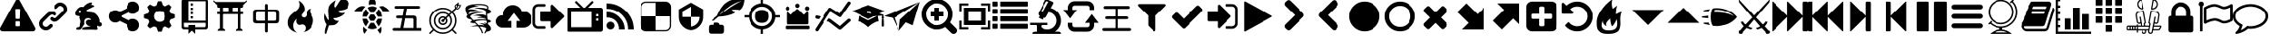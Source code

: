 SplineFontDB: 3.2
FontName: lishogi
FullName: lishogi
FamilyName: lishogi
Weight: Book
Version: 1.0
ItalicAngle: 0
UnderlinePosition: 0
UnderlineWidth: 0
Ascent: 480
Descent: 32
InvalidEm: 0
sfntRevision: 0x00010000
LayerCount: 2
Layer: 0 1 "Zur+APwA-ck" 1
Layer: 1 1 "Zeichen" 0
XUID: [1021 456 2137950714 9626970]
StyleMap: 0x0040
FSType: 8
OS2Version: 3
OS2_WeightWidthSlopeOnly: 0
OS2_UseTypoMetrics: 0
CreationTime: 1554434404
ModificationTime: 1682263465
PfmFamily: 17
TTFWeight: 400
TTFWidth: 5
LineGap: 46
VLineGap: 0
Panose: 2 0 5 9 0 0 0 0 0 0
OS2TypoAscent: 480
OS2TypoAOffset: 0
OS2TypoDescent: -32
OS2TypoDOffset: 0
OS2TypoLinegap: 46
OS2WinAscent: 512
OS2WinAOffset: 0
OS2WinDescent: 0
OS2WinDOffset: 0
HheadAscent: 512
HheadAOffset: 0
HheadDescent: 0
HheadDOffset: 0
OS2SubXSize: 332
OS2SubYSize: 358
OS2SubXOff: 0
OS2SubYOff: 71
OS2SupXSize: 332
OS2SupYSize: 358
OS2SupXOff: 0
OS2SupYOff: 245
OS2StrikeYSize: 25
OS2StrikeYPos: 132
OS2CapHeight: 475
OS2XHeight: 475
OS2Vendor: 'PfEd'
OS2CodePages: 00000001.00000000
OS2UnicodeRanges: 00000001.10000000.00000000.00000000
DEI: 91125
ShortTable: maxp 16
  1
  0
  117
  381
  14
  0
  0
  2
  0
  1
  1
  0
  64
  0
  0
  0
EndShort
LangName: 1033 "" "" "Regular" "FontForge 2.0 : lishogi : 5-4-2019" "" "Version 1.0"
GaspTable: 1 65535 2 0
Encoding: Custom
UnicodeInterp: none
NameList: AGL For New Fonts
DisplaySize: -48
AntiAlias: 1
FitToEm: 0
WinInfo: 0 27 9
Grid
-512 468.027770996 m 0
 1024 468.027770996 l 1024
EndSplineSet
BeginChars: 112 112

StartChar: uniE020
Encoding: 110 57376 0
GlifName: uniE_020
Width: 512
GlyphClass: 2
Flags: W
LayerCount: 2
Fore
SplineSet
493 455 m 2,0,1
 512 451 512 451 512 432 c 0,2,3
 512 240 512 240 376 104 c 128,-1,4
 240 -32 240 -32 48 -32 c 0,5,6
 29 -32 29 -32 25 -13 c 2,7,-1
 1 91 l 2,8,9
 -4 110 -4 110 15 118 c 2,10,-1
 127 166 l 2,11,12
 143 173 143 173 155 159 c 2,13,-1
 204 99 l 1,14,15
 263 126 263 126 308.5 172 c 128,-1,16
 354 218 354 218 381 276 c 1,17,-1
 321 326 l 2,18,19
 307 337 307 337 314 354 c 2,20,-1
 362 466 l 2,21,22
 370 484 370 484 389 479 c 2,23,-1
 493 455 l 2,0,1
EndSplineSet
Validated: 33
EndChar

StartChar: fontawesome-webfont-40
Encoding: 0 33 1
GlifName: fontawesome-webfont-40
Width: 512
GlyphClass: 2
Flags: W
LayerCount: 2
Fore
SplineSet
293 119 m 2,0,-1
 293 173 l 2,1,2
 293 177 293 177 290 180 c 128,-1,3
 287 183 287 183 283 183 c 2,4,-1
 229 183 l 2,5,6
 225 183 225 183 222 180 c 128,-1,7
 219 177 219 177 219 173 c 2,8,-1
 219 119 l 2,9,10
 219 115 219 115 222 112 c 0,11,12
 226 110 226 110 229 110 c 2,13,-1
 283 110 l 2,14,15
 286 110 286 110 290 112 c 0,16,17
 293 115 293 115 293 119 c 2,0,-1
292 226 m 2,18,-1
 297 357 l 2,19,20
 297 360 297 360 294 363 c 128,-1,21
 291 366 291 366 287 366 c 2,22,-1
 225 366 l 2,23,24
 221 366 221 366 218 363 c 128,-1,25
 215 360 215 360 215 357 c 2,26,-1
 220 226 l 2,27,28
 220 224 220 224 223 221 c 0,29,30
 225 219 225 219 229 219 c 2,31,-1
 282 219 l 2,32,33
 285 219 285 219 289 221 c 0,34,35
 292 224 292 224 292 226 c 2,18,-1
288 493 m 2,36,-1
 507 91 l 2,37,38
 518 73 518 73 507 55 c 0,39,40
 504 49 504 49 494 41 c 0,41,42
 486 37 486 37 475 37 c 2,43,-1
 37 37 l 2,44,45
 26 37 26 37 18 41 c 0,46,47
 8 49 8 49 5 55 c 0,48,49
 -6 73 -6 73 5 91 c 2,50,-1
 224 493 l 2,51,52
 227 499 227 499 237 507 c 0,53,54
 247 512 247 512 256 512 c 128,-1,55
 265 512 265 512 275 507 c 0,56,57
 285 499 285 499 288 493 c 2,36,-1
EndSplineSet
Validated: 545
EndChar

StartChar: link
Encoding: 1 34 2
GlifName: link
Width: 512
GlyphClass: 2
Flags: W
LayerCount: 2
Fore
SplineSet
202 136 m 2,0,1
 209 143 209 143 219 143 c 0,2,3
 230 143 230 143 238 136 c 0,4,5
 253 120 253 120 238 100 c 1,6,-1
 216 80 l 2,7,8
 187 51 187 51 148 51 c 128,-1,9
 109 51 109 51 80 80 c 128,-1,10
 51 109 51 109 51 147 c 0,11,12
 51 187 51 187 80 216 c 2,13,-1
 156 292 l 2,14,15
 192 327 192 327 229 331 c 0,16,17
 267 335 267 335 295 309 c 0,18,19
 303 301 303 301 303 291 c 0,20,21
 303 282 303 282 295 272 c 0,22,23
 277 256 277 256 259 272 c 0,24,25
 234 298 234 298 191 255 c 2,26,-1
 116 180 l 2,27,28
 102 166 102 166 102 147 c 128,-1,29
 102 128 102 128 116 116 c 0,30,31
 130 102 130 102 148 102 c 128,-1,32
 166 102 166 102 180 116 c 2,33,-1
 202 136 l 2,0,1
432 430 m 0,34,35
 461 401 461 401 461 362 c 128,-1,36
 461 323 461 323 432 294 c 2,37,-1
 351 213 l 2,38,39
 314 176 314 176 274 176 c 0,40,41
 243 176 243 176 217 202 c 0,42,43
 210 209 210 209 210 219 c 0,44,45
 210 230 210 230 217 238 c 0,46,47
 226 245 226 245 235 245 c 128,-1,48
 244 245 244 245 253 238 c 0,49,50
 279 212 279 212 315 250 c 2,51,-1
 396 330 l 2,52,53
 411 344 411 344 411 362 c 0,54,55
 411 382 411 382 396 394 c 0,56,57
 384 407 384 407 368 410 c 0,58,59
 351 413 351 413 337 399 c 2,60,-1
 311 374 l 2,61,62
 304 367 304 367 293 367 c 128,-1,63
 282 367 282 367 275 374 c 0,64,65
 258 390 258 390 275 410 c 2,66,-1
 301 435 l 2,67,68
 327 463 327 463 366 461 c 0,69,70
 404 459 404 459 432 430 c 0,34,35
EndSplineSet
Validated: 33
EndChar

StartChar: rabbit
Encoding: 2 35 3
GlifName: rabbit
Width: 512
GlyphClass: 2
Flags: W
LayerCount: 2
Fore
SplineSet
353 59 m 2,0,-1
 349 60 l 2,1,2
 345 60 345 60 338 60 c 128,-1,3
 331 60 331 60 325 60 c 0,4,5
 299 62 299 62 258 61 c 0,6,7
 172 58 172 58 161 63 c 2,8,-1
 158 64 l 1,9,-1
 158 70 l 2,10,11
 158 79 158 79 165 85 c 0,12,13
 184 101 184 101 277 103 c 2,14,-1
 287 103 l 1,15,-1
 279 105 l 2,16,17
 235 114 235 114 218 144 c 0,18,19
 203 171 203 171 223 193 c 0,20,21
 235 205 235 205 262 205 c 0,22,23
 276 205 276 205 280 204 c 2,24,-1
 287 203 l 2,25,26
 287 205 287 205 286 207 c 0,27,28
 275 226 275 226 244 228 c 0,29,30
 209 231 209 231 194 201 c 0,31,32
 189 188 189 188 189 172 c 0,33,34
 189 158 189 158 190 152 c 2,35,-1
 192 143 l 1,36,-1
 181 125 l 2,37,38
 144 67 144 67 132 62 c 0,39,40
 129 61 129 61 110 60 c 0,41,42
 86 60 86 60 79 64 c 0,43,44
 77 65 77 65 77 71 c 0,45,46
 77 82 77 82 82 87 c 0,47,48
 88 94 88 94 108 97 c 0,49,50
 120 99 120 99 122.5 102 c 128,-1,51
 125 105 125 105 126 118 c 0,52,53
 129 147 129 147 132 158 c 0,54,55
 138 183 138 183 129 206 c 0,56,57
 122 224 122 224 122 233 c 0,58,59
 120 244 120 244 124 254 c 2,60,-1
 125 257 l 1,61,-1
 121 258 l 2,62,63
 98 261 98 261 93 263 c 0,64,65
 66 269 66 269 63 285 c 0,66,67
 55 317 55 317 88 360 c 0,68,69
 108 386 108 386 134 395 c 0,70,71
 155 400 155 400 178 395 c 0,72,73
 179 394 179 394 179.5 395 c 128,-1,74
 180 396 180 396 182 399 c 0,75,76
 189 415 189 415 222 438 c 0,77,78
 260 463 260 463 294 463 c 0,79,80
 309 463 309 463 312 454 c 0,81,82
 314 446 314 446 306.5 440 c 128,-1,83
 299 434 299 434 276 424 c 0,84,85
 264 419 264 419 264 418 c 1,86,87
 266 419 266 419 269 420 c 0,88,89
 311 434 311 434 334 418 c 0,90,91
 345 410 345 410 340 401 c 0,92,93
 335 396 335 396 311 390 c 0,94,95
 277 379 277 379 259 369 c 0,96,97
 247 363 247 363 233 355 c 2,98,-1
 222 349 l 1,99,-1
 223 341 l 2,100,101
 227 326 227 326 240 321 c 0,102,103
 249 318 249 318 285 315 c 0,104,105
 329 312 329 312 345 305 c 0,106,107
 354 300 354 300 362 293 c 0,108,109
 405 254 405 254 417 206 c 0,110,111
 420 184 420 184 419 175 c 2,112,-1
 419 169 l 1,113,-1
 425 169 l 2,114,115
 442 166 442 166 448 151 c 0,116,117
 451 145 451 145 451 138 c 0,118,119
 451 133 451 133 449 125 c 0,120,121
 442 111 442 111 428 108 c 0,122,123
 411 103 411 103 390 118 c 2,124,-1
 387 120 l 1,125,-1
 386 118 l 2,126,127
 385 116 385 116 384.5 108 c 128,-1,128
 384 100 384 100 385 95 c 2,129,-1
 388 83 l 2,130,131
 391 73 391 73 389 67 c 0,132,133
 388 65 388 65 379 60 c 0,134,135
 376 59 376 59 366 58.5 c 128,-1,136
 356 58 356 58 353 59 c 2,0,-1
135 309 m 0,137,138
 145 314 145 314 144.5 325.5 c 128,-1,139
 144 337 144 337 134 342 c 0,140,141
 127 346 127 346 120 342 c 0,142,143
 112 338 112 338 111 331 c 0,144,145
 110 325 110 325 111 320 c 0,146,147
 113 312 113 312 120.5 308.5 c 128,-1,148
 128 305 128 305 135 309 c 0,137,138
EndSplineSet
Validated: 33
EndChar

StartChar: share-alt
Encoding: 3 36 4
GlifName: share-alt
Width: 512
GlyphClass: 2
Flags: W
LayerCount: 2
Fore
SplineSet
384 219 m 0,0,1
 423 219 423 219 449 193 c 128,-1,2
 475 167 475 167 475 128 c 128,-1,3
 475 89 475 89 449 63 c 128,-1,4
 423 37 423 37 384 37 c 128,-1,5
 345 37 345 37 319 63 c 128,-1,6
 293 89 293 89 293 128 c 2,7,-1
 293 138 l 1,8,-1
 190 189 l 1,9,10
 164 165 164 165 128 165 c 0,11,12
 89 165 89 165 63 191 c 128,-1,13
 37 217 37 217 37 256 c 128,-1,14
 37 295 37 295 63 321 c 128,-1,15
 89 347 89 347 128 347 c 0,16,17
 164 347 164 347 190 323 c 1,18,-1
 293 374 l 1,19,-1
 293 384 l 2,20,21
 293 423 293 423 319 449 c 128,-1,22
 345 475 345 475 384 475 c 128,-1,23
 423 475 423 475 449 449 c 128,-1,24
 475 423 475 423 475 384 c 128,-1,25
 475 345 475 345 449 319 c 128,-1,26
 423 293 423 293 384 293 c 0,27,28
 348 293 348 293 322 317 c 1,29,-1
 219 266 l 1,30,-1
 219 256 l 1,31,-1
 219 246 l 1,32,-1
 322 195 l 1,33,34
 348 219 348 219 384 219 c 0,0,1
EndSplineSet
Validated: 513
EndChar

StartChar: gear
Encoding: 4 37 5
GlifName: gear
Width: 512
GlyphClass: 2
Flags: W
LayerCount: 2
Fore
SplineSet
256 337 m 128,-1,1
 222 337 222 337 198.5 313.5 c 128,-1,2
 175 290 175 290 175 256 c 128,-1,3
 175 222 175 222 198.5 198.5 c 128,-1,4
 222 175 222 175 256 175 c 128,-1,5
 290 175 290 175 313.5 198.5 c 128,-1,6
 337 222 337 222 337 256 c 128,-1,7
 337 290 337 290 313.5 313.5 c 128,-1,0
 290 337 290 337 256 337 c 128,-1,1
418 209 m 1,8,-1
 404 174 l 1,9,-1
 430 123 l 1,10,-1
 433 116 l 1,11,-1
 397 80 l 1,12,-1
 338 108 l 1,13,-1
 303 94 l 1,14,-1
 285 39 l 1,15,-1
 283 32 l 1,16,-1
 232 32 l 1,17,-1
 210 94 l 1,18,-1
 174 108 l 1,19,-1
 123 82 l 1,20,-1
 116 79 l 1,21,-1
 80 115 l 1,22,-1
 108 174 l 1,23,-1
 94 209 l 1,24,-1
 39 227 l 1,25,-1
 32 229 l 1,26,-1
 32 280 l 1,27,-1
 94 302 l 1,28,-1
 108 338 l 1,29,-1
 82 389 l 1,30,-1
 79 396 l 1,31,-1
 115 432 l 1,32,-1
 174 404 l 1,33,-1
 209 418 l 1,34,-1
 227 473 l 1,35,-1
 229 480 l 1,36,-1
 280 480 l 1,37,-1
 302 418 l 1,38,-1
 338 404 l 1,39,-1
 389 430 l 1,40,-1
 396 433 l 1,41,-1
 432 397 l 1,42,-1
 404 338 l 1,43,-1
 418 303 l 1,44,-1
 473 285 l 1,45,-1
 480 283 l 1,46,-1
 480 232 l 1,47,-1
 418 209 l 1,8,-1
EndSplineSet
Validated: 1
EndChar

StartChar: repo
Encoding: 5 38 6
GlifName: repo
Width: 512
GlyphClass: 2
Flags: W
LayerCount: 2
Fore
SplineSet
224 384 m 1,0,-1
 192 384 l 1,1,-1
 192 352 l 1,2,-1
 224 352 l 1,3,-1
 224 384 l 1,0,-1
224 448 m 1,4,-1
 192 448 l 1,5,-1
 192 416 l 1,6,-1
 224 416 l 1,7,-1
 224 448 l 1,4,-1
416 512 m 2,8,-1
 96 512 l 2,9,10
 84 512 84 512 74 502 c 128,-1,11
 64 492 64 492 64 480 c 2,12,-1
 64 96 l 2,13,14
 64 84 64 84 74 74 c 128,-1,15
 84 64 84 64 96 64 c 2,16,-1
 160 64 l 1,17,-1
 160 0 l 1,18,-1
 208 48 l 1,19,-1
 256 0 l 1,20,-1
 256 64 l 1,21,-1
 416 64 l 2,22,23
 428 64 428 64 438 74 c 128,-1,24
 448 84 448 84 448 96 c 2,25,-1
 448 480 l 2,26,27
 448 492 448 492 438 502 c 128,-1,28
 428 512 428 512 416 512 c 2,8,-1
416 112 m 2,29,30
 416 106 416 106 411.5 101 c 128,-1,31
 407 96 407 96 400 96 c 2,32,-1
 256 96 l 1,33,-1
 256 128 l 1,34,-1
 160 128 l 1,35,-1
 160 96 l 1,36,-1
 112 96 l 2,37,38
 106 96 106 96 101 101 c 128,-1,39
 96 106 96 106 96 112 c 2,40,-1
 96 160 l 1,41,-1
 416 160 l 1,42,-1
 416 112 l 2,29,30
416 192 m 1,43,-1
 160 192 l 1,44,-1
 160 480 l 1,45,-1
 417 480 l 1,46,-1
 416 192 l 1,43,-1
224 256 m 1,47,-1
 192 256 l 1,48,-1
 192 224 l 1,49,-1
 224 224 l 1,50,-1
 224 256 l 1,47,-1
224 320 m 1,51,-1
 192 320 l 1,52,-1
 192 288 l 1,53,-1
 224 288 l 1,54,-1
 224 320 l 1,51,-1
EndSplineSet
Validated: 9
EndChar

StartChar: die-six
Encoding: 6 39 7
GlifName: die-six
Width: 512
GlyphClass: 2
Flags: W
LayerCount: 2
Fore
SplineSet
104.751953125 66.6884765625 m 1,0,-1
 104.751953125 396 l 1,1,-1
 147.9453125 396 l 1,2,-1
 147.9453125 66.6884765625 l 1,3,-1
 104.751953125 66.6884765625 l 1,0,-1
362.758789062 66.6884765625 m 1,4,-1
 362.758789062 396 l 1,5,-1
 405.950195312 396 l 1,6,-1
 405.950195312 66.6884765625 l 1,7,-1
 362.758789062 66.6884765625 l 1,4,-1
405.950195312 77.498046875 m 2,8,9
 419.310546875 77.498046875 419.310546875 77.498046875 428.828125 67.9853515625 c 128,-1,10
 438.344726562 58.47265625 438.344726562 58.47265625 438.344726562 45.1142578125 c 1,11,-1
 329.283203125 45.1142578125 l 1,12,13
 329.283203125 58.375 329.283203125 58.375 339.2890625 67.9365234375 c 128,-1,14
 349.295898438 77.498046875 349.295898438 77.498046875 362.758789062 77.498046875 c 2,15,-1
 405.950195312 77.498046875 l 2,8,9
147.9453125 77.498046875 m 2,16,17
 161.305664062 77.498046875 161.305664062 77.498046875 170.822265625 67.9853515625 c 128,-1,18
 180.338867188 58.47265625 180.338867188 58.47265625 180.338867188 45.1142578125 c 1,19,-1
 72.3583984375 45.1142578125 l 1,20,21
 72.3583984375 58.47265625 72.3583984375 58.47265625 81.875 67.9853515625 c 128,-1,22
 91.392578125 77.498046875 91.392578125 77.498046875 104.751953125 77.498046875 c 2,23,-1
 147.9453125 77.498046875 l 2,16,17
225.692382812 309.606445312 m 1,24,-1
 225.692382812 396 l 1,25,-1
 285 396 l 1,26,-1
 285 309.606445312 l 1,27,-1
 225.692382812 309.606445312 l 1,24,-1
39.9755859375 460.766601562 m 1,28,-1
 470.716796875 460.766601562 l 1,29,-1
 465.04296875 443.7421875 l 2,30,31
 462.934570312 437.404296875 462.934570312 437.404296875 456.670898438 432.888671875 c 128,-1,32
 450.407226562 428.373046875 450.407226562 428.373046875 443.727539062 428.373046875 c 2,33,-1
 66.9755859375 428.373046875 l 2,34,35
 60.2958984375 428.373046875 60.2958984375 428.373046875 54.03125 432.887695312 c 128,-1,36
 47.7666015625 437.403320312 47.7666015625 437.403320312 45.650390625 443.7421875 c 2,37,-1
 39.9755859375 460.766601562 l 1,28,-1
66.9755859375 288.03125 m 1,38,-1
 66.9755859375 320.4140625 l 1,39,-1
 443.727539062 320.4140625 l 1,40,-1
 443.727539062 288.03125 l 1,41,-1
 66.9755859375 288.03125 l 1,38,-1
66.9755859375 428.373046875 m 1,42,-1
 443.727539062 428.373046875 l 1,43,-1
 443.727539062 401.3828125 l 2,44,45
 443.727539062 394.703125 443.727539062 394.703125 438.971679688 389.947265625 c 128,-1,46
 434.215820312 385.19140625 434.215820312 385.19140625 427.53515625 385.19140625 c 2,47,-1
 83.16796875 385.19140625 l 2,48,49
 76.48828125 385.19140625 76.48828125 385.19140625 71.7314453125 389.948242188 c 128,-1,50
 66.9755859375 394.703125 66.9755859375 394.703125 66.9755859375 401.3828125 c 2,51,-1
 66.9755859375 428.373046875 l 1,42,-1
459.912109375 452.657226562 m 2,52,-1
 50.7890625 452.657226562 l 2,53,54
 37.9833984375 452.657226562 37.9833984375 452.657226562 27.4619140625 460.091796875 c 128,-1,55
 16.9404296875 467.525390625 16.9404296875 467.525390625 12.625 479.623046875 c 0,56,57
 9.9013671875 487.258789062 9.9013671875 487.258789062 17.537109375 489.981445312 c 128,-1,58
 25.1708984375 492.7109375 25.1708984375 492.7109375 27.89453125 485.0703125 c 0,59,60
 33.6728515625 468.870117188 33.6728515625 468.870117188 50.7880859375 468.870117188 c 2,61,-1
 459.911132812 468.870117188 l 2,62,63
 477.029296875 468.870117188 477.029296875 468.870117188 482.8046875 485.076171875 c 0,64,65
 485.529296875 492.711914062 485.529296875 492.711914062 493.163085938 489.989257812 c 128,-1,66
 500.80078125 487.266601562 500.80078125 487.266601562 498.077148438 479.630859375 c 0,67,68
 493.765625 467.530273438 493.765625 467.530273438 483.243164062 460.09375 c 128,-1,69
 472.720703125 452.657226562 472.720703125 452.657226562 459.912109375 452.657226562 c 2,52,-1
EndSplineSet
Validated: 517
EndChar

StartChar: chushogi
Encoding: 7 40 8
GlifName: flag
Width: 512
GlyphClass: 2
InSpiro: 1
Flags: W
LayerCount: 2
Fore
SplineSet
260.612304688 20.88671875 m 128,-1,1
 249.494140625 20.88671875 249.494140625 20.88671875 245.048828125 27.556640625 c 0,2,3
 240.602539062 33.78125 240.602539062 33.78125 240.602539062 43.5625 c 2,4,-1
 240.602539062 152.939453125 l 1,5,-1
 124.557617188 152.939453125 l 2,6,7
 99.6591796875 152.939453125 99.6591796875 152.939453125 86.322265625 162.720703125 c 0,8,9
 73.427734375 172.501953125 73.427734375 172.501953125 73.427734375 199.623046875 c 2,10,-1
 73.427734375 312.109375 l 2,11,12
 73.427734375 358.349609375 73.427734375 358.349609375 118.33203125 358.349609375 c 2,13,-1
 240.602539062 358.349609375 l 1,14,-1
 240.602539062 417.0390625 l 2,15,16
 240.602539062 427.267578125 240.602539062 427.267578125 245.048828125 433.490234375 c 128,-1,17
 249.494140625 439.71484375 249.494140625 439.71484375 260.612304688 439.71484375 c 128,-1,18
 271.727539062 439.71484375 271.727539062 439.71484375 276.172851562 433.490234375 c 0,19,20
 281.061523438 427.267578125 281.061523438 427.267578125 281.061523438 417.0390625 c 2,21,-1
 281.061523438 358.349609375 l 1,22,-1
 401.552734375 358.349609375 l 2,23,24
 426.451171875 358.349609375 426.451171875 358.349609375 439.345703125 348.568359375 c 0,25,26
 452.686523438 338.787109375 452.686523438 338.787109375 452.686523438 311.666015625 c 2,27,-1
 452.686523438 199.623046875 l 2,28,29
 452.686523438 152.939453125 452.686523438 152.939453125 407.334960938 152.939453125 c 2,30,-1
 281.061523438 152.939453125 l 1,31,-1
 281.061523438 43.5625 l 2,32,33
 281.061523438 33.333984375 281.061523438 33.333984375 276.172851562 27.11328125 c 0,34,0
 271.727539062 20.88671875 271.727539062 20.88671875 260.612304688 20.88671875 c 128,-1,1
  Spiro
    260.613 20.8873 o
    251.163 22.5544 o
    245.049 27.556 o
    241.715 34.6705 o
    240.604 43.563 [
    240.604 152.939 v
    124.559 152.939 ]
    102.55 155.385 o
    86.3226 162.721 o
    76.6519 176.837 o
    73.4283 199.624 [
    73.4283 312.109 ]
    84.6545 346.79 o
    118.333 358.351 [
    240.604 358.351 v
    240.604 417.04 ]
    241.715 426.266 o
    245.049 433.49 o
    251.163 438.159 o
    260.613 439.715 o
    270.061 438.159 o
    276.174 433.49 o
    279.84 426.266 o
    281.063 417.04 [
    281.063 358.351 v
    401.553 358.351 ]
    423.451 355.905 o
    439.346 348.569 o
    449.352 334.453 o
    452.687 311.666 [
    452.687 199.624 ]
    441.349 164.61 o
    407.336 152.939 [
    281.063 152.939 v
    281.063 43.563 ]
    279.84 34.3364 o
    276.174 27.1129 o
    270.061 22.4437 o
    0 0 z
  EndSpiro
138.78515625 192.064453125 m 2,35,-1
 240.602539062 192.064453125 l 1,36,-1
 240.602539062 319.224609375 l 1,37,-1
 138.78515625 319.224609375 l 2,38,39
 113.88671875 319.224609375 113.88671875 319.224609375 113.88671875 294.326171875 c 2,40,-1
 113.88671875 216.962890625 l 2,41,42
 113.88671875 192.064453125 113.88671875 192.064453125 138.78515625 192.064453125 c 2,35,-1
  Spiro
    138.786 192.065 [
    240.604 192.065 v
    240.604 319.225 v
    138.786 319.225 ]
    120.112 313 o
    113.887 294.326 [
    113.887 216.964 ]
    120.112 198.29 o
    0 0 z
  EndSpiro
281.061523438 192.064453125 m 1,43,-1
 387.325195312 192.064453125 l 2,44,45
 412.223632812 192.064453125 412.223632812 192.064453125 412.223632812 216.962890625 c 2,46,-1
 412.223632812 294.326171875 l 2,47,48
 412.223632812 319.224609375 412.223632812 319.224609375 387.325195312 319.224609375 c 2,49,-1
 281.061523438 319.224609375 l 1,50,-1
 281.061523438 192.064453125 l 1,43,-1
  Spiro
    281.063 192.065 v
    387.326 192.065 ]
    406 198.29 o
    412.225 216.964 [
    412.225 294.326 ]
    406 313 o
    387.326 319.225 [
    281.063 319.225 v
    0 0 z
  EndSpiro
EndSplineSet
Validated: 1
EndChar

StartChar: flame
Encoding: 8 41 9
GlifName: flame
Width: 512
GlyphClass: 2
Flags: W
LayerCount: 2
Fore
SplineSet
217 489 m 1,0,1
 248 406 248 406 201 357 c 0,2,3
 192 348 192 348 150.5 314.5 c 128,-1,4
 109 281 109 281 89 254 c 0,5,6
 71 229 71 229 65 195.5 c 128,-1,7
 59 162 59 162 66 126.5 c 128,-1,8
 73 91 73 91 107 61 c 128,-1,9
 141 31 141 31 198 18 c 1,10,11
 145 45 145 45 140.5 108 c 128,-1,12
 136 171 136 171 189 221 c 1,13,14
 175 175 175 175 195 148 c 128,-1,15
 215 121 215 121 248 133 c 0,16,17
 279 143 279 143 299 126.5 c 128,-1,18
 319 110 319 110 318 82 c 0,19,20
 316 41 316 41 283 26 c 1,21,22
 332 34 332 34 367 63.5 c 128,-1,23
 402 93 402 93 416 127 c 128,-1,24
 430 161 430 161 430 197 c 0,25,26
 430 225 430 225 418.5 250 c 128,-1,27
 407 275 407 275 396 288 c 128,-1,28
 385 301 385 301 380.5 323.5 c 128,-1,29
 376 346 376 346 391 369 c 1,30,31
 327 363 327 363 333 284 c 0,32,33
 335 260 335 260 315.5 246.5 c 128,-1,34
 296 233 296 233 276 244 c 0,35,36
 261 253 261 253 260.5 269 c 128,-1,37
 260 285 260 285 274 298 c 0,38,39
 295 319 295 319 302 349.5 c 128,-1,40
 309 380 309 380 289 419.5 c 128,-1,41
 269 459 269 459 217 489 c 1,0,1
EndSplineSet
Validated: 41
EndChar

StartChar: feather
Encoding: 9 42 10
GlifName: feather
Width: 512
GlyphClass: 2
Flags: W
LayerCount: 2
Fore
SplineSet
107 6 m 2,0,1
 104 -4 104 -4 93 2 c 0,2,3
 85 6 85 6 85 19 c 0,4,5
 88 73 88 73 111 135 c 1,6,7
 60 214 60 214 84 297 c 1,8,9
 92 275 92 275 101 257 c 0,10,11
 107 244 107 244 123 216 c 0,12,13
 135 198 135 198 140 201 c 0,14,15
 143 202 143 202 140 243 c 0,16,17
 135 284 135 284 134 328 c 0,18,19
 132 374 132 374 147 409 c 0,20,21
 157 431 157 431 188 457 c 0,22,23
 216 482 216 482 241 493 c 1,24,25
 228 467 228 467 224 444 c 0,26,27
 219 419 219 419 222 404 c 128,-1,28
 225 389 225 389 233 388 c 0,29,30
 238 388 238 388 276 450 c 0,31,32
 312 511 312 511 330 512 c 0,33,34
 354 513 354 513 388 497 c 0,35,36
 424 480 424 480 430 464 c 0,37,38
 436 452 436 452 430 423 c 0,39,40
 424 395 424 395 410 381 c 0,41,42
 387 358 387 358 335 349 c 128,-1,43
 283 340 283 340 277 337 c 0,44,45
 269 332 269 332 283 319 c 0,46,47
 310 295 310 295 373 309 c 1,48,49
 343 267 343 267 303 251 c 0,50,51
 265 234 265 234 236 231 c 0,52,53
 210 230 210 230 208 226 c 0,54,55
 206 214 206 214 233 199 c 0,56,57
 259 183 259 183 285 191 c 1,58,59
 271 164 271 164 253 148 c 0,60,61
 234 133 234 133 225 131 c 0,62,63
 214 126 214 126 186 125 c 0,64,65
 180 125 180 125 143 121 c 1,66,-1
 107 6 l 2,0,1
EndSplineSet
Validated: 33
EndChar

StartChar: turtle
Encoding: 10 43 11
GlifName: turtle
Width: 512
GlyphClass: 2
Flags: W
LayerCount: 2
Fore
SplineSet
177 221 m 1,0,-1
 119 221 l 1,1,2
 124 153 124 153 167 108 c 1,3,-1
 205 174 l 1,4,-1
 177 221 l 1,0,-1
167 364 m 1,5,6
 124 319 124 319 119 251 c 1,7,-1
 177 251 l 1,8,-1
 205 298 l 1,9,-1
 167 364 l 1,5,6
335 221 m 1,10,-1
 307 174 l 1,11,-1
 345 108 l 1,12,13
 388 153 388 153 393 221 c 1,14,-1
 335 221 l 1,10,-1
280 160 m 1,15,-1
 232 160 l 1,16,-1
 190 88 l 1,17,18
 221 68 221 68 256 68 c 128,-1,19
 291 68 291 68 322 88 c 1,20,-1
 280 160 l 1,15,-1
256 404 m 128,-1,22
 221 404 221 404 190 384 c 1,23,-1
 232 312 l 1,24,-1
 280 312 l 1,25,-1
 322 384 l 1,26,21
 291 404 291 404 256 404 c 128,-1,22
345 364 m 1,27,-1
 307 298 l 1,28,-1
 335 251 l 1,29,-1
 393 251 l 1,30,31
 388 319 388 319 345 364 c 1,27,-1
282 282 m 1,32,-1
 230 282 l 1,33,-1
 203 236 l 1,34,-1
 230 190 l 1,35,-1
 282 190 l 1,36,-1
 309 236 l 1,37,-1
 282 282 l 1,32,-1
453 390 m 0,38,39
 405 420 405 420 352 399 c 1,40,41
 365 387 365 387 377 374 c 0,42,43
 391 357 391 357 405 328 c 1,44,-1
 512 328 l 1,45,46
 493 366 493 366 453 390 c 0,38,39
382 104 m 1,47,48
 378 100 378 100 377 98 c 0,49,50
 356 73 356 73 328 57 c 1,51,-1
 368 0 l 1,52,53
 397 52 397 52 382 104 c 1,47,48
135 98 m 0,54,55
 134 100 134 100 130 104 c 1,56,57
 115 52 115 52 144 0 c 1,58,-1
 184 57 l 1,59,60
 156 73 156 73 135 98 c 0,54,55
59 390 m 0,61,62
 19 366 19 366 0 328 c 1,63,-1
 107 328 l 1,64,65
 121 356 121 356 135 374 c 0,66,67
 147 387 147 387 160 399 c 1,68,69
 107 420 107 420 59 390 c 0,61,62
256 512 m 128,-1,71
 236 512 236 512 222 498 c 128,-1,72
 208 484 208 484 208 464 c 2,73,-1
 208 426 l 1,74,75
 232 434 232 434 256 434 c 128,-1,76
 280 434 280 434 304 426 c 1,77,-1
 304 464 l 2,78,79
 304 484 304 484 290 498 c 128,-1,70
 276 512 276 512 256 512 c 128,-1,71
EndSplineSet
Validated: 41
EndChar

StartChar: minishogi
Encoding: 11 44 12
GlifName: nuclear
Width: 512
GlyphClass: 2
Flags: W
LayerCount: 2
Fore
SplineSet
67.3837890625 45.0244140625 m 2,0,1
 57.1552734375 45.0244140625 57.1552734375 45.0244140625 50.04296875 49.470703125 c 128,-1,2
 42.927734375 53.916015625 42.927734375 53.916015625 42.927734375 65.0341796875 c 0,3,4
 42.927734375 76.591796875 42.927734375 76.591796875 50.04296875 80.5947265625 c 0,5,6
 57.6015625 84.59765625 57.6015625 84.59765625 67.3837890625 84.59765625 c 2,7,-1
 152.303710938 84.59765625 l 1,8,-1
 178.536132812 226.427734375 l 1,9,-1
 117.176757812 226.427734375 l 2,10,11
 107.395507812 226.427734375 107.395507812 226.427734375 99.8369140625 230.4296875 c 0,12,13
 92.7255859375 234.875976562 92.7255859375 234.875976562 92.7255859375 245.990234375 c 0,14,15
 92.7255859375 257.551757812 92.7255859375 257.551757812 99.8369140625 261.5546875 c 0,16,17
 106.952148438 266 106.952148438 266 117.176757812 266 c 2,18,-1
 185.651367188 266 l 1,19,-1
 203.434570312 370.930664062 l 1,20,-1
 94.9482421875 370.930664062 l 2,21,22
 85.1669921875 370.930664062 85.1669921875 370.930664062 78.05078125 374.9296875 c 0,23,24
 70.939453125 379.375 70.939453125 379.375 70.939453125 390.493164062 c 0,25,26
 70.939453125 402.05078125 70.939453125 402.05078125 77.6083984375 406.053710938 c 0,27,28
 84.7236328125 410.5 84.7236328125 410.5 94.9482421875 410.5 c 2,29,-1
 405.733398438 410.5 l 2,30,31
 415.9609375 410.5 415.9609375 410.5 423.073242188 406.053710938 c 0,32,33
 430.188476562 402.05078125 430.188476562 402.05078125 430.188476562 390.493164062 c 0,34,35
 430.188476562 379.375 430.188476562 379.375 423.073242188 374.9296875 c 0,36,37
 415.9609375 370.930664062 415.9609375 370.930664062 405.733398438 370.930664062 c 2,38,-1
 245.2265625 370.930664062 l 1,39,-1
 227 266 l 1,40,-1
 333.263671875 266 l 2,41,42
 355.4921875 266 355.4921875 266 367.497070312 257.995117188 c 0,43,44
 379.500976562 250.436523438 379.500976562 250.436523438 379.500976562 225.984375 c 2,45,-1
 379.500976562 84.59765625 l 1,46,-1
 437.747070312 84.59765625 l 2,47,48
 447.971679688 84.59765625 447.971679688 84.59765625 454.640625 80.1513671875 c 0,49,50
 461.755859375 76.1494140625 461.755859375 76.1494140625 461.755859375 64.587890625 c 0,51,52
 461.755859375 53.4736328125 461.755859375 53.4736328125 454.640625 49.470703125 c 0,53,54
 447.971679688 45.0244140625 447.971679688 45.0244140625 437.747070312 45.0244140625 c 2,55,-1
 67.3837890625 45.0244140625 l 2,0,1
194.985351562 84.59765625 m 1,56,-1
 338.15234375 84.59765625 l 1,57,-1
 338.15234375 209.086914062 l 2,58,59
 338.15234375 217.092773438 338.15234375 217.092773438 333.263671875 221.538085938 c 0,60,61
 328.813476562 226.427734375 328.813476562 226.427734375 320.8125 226.427734375 c 2,62,-1
 220.327148438 226.427734375 l 1,63,-1
 194.985351562 84.59765625 l 1,56,-1
EndSplineSet
Validated: 1
EndChar

StartChar: arrow-streamline-target
Encoding: 12 45 13
GlifName: arrow-streamline-target
Width: 512
GlyphClass: 2
Flags: W
LayerCount: 2
Fore
SplineSet
489.200195312 427.375 m 1,0,-1
 489.200195312 462.474609375 l 2,1,2
 487 462 487 462 483.349609375 460.525390625 c 0,3,4
 479 459 479 459 469.700195312 454.674804688 c 0,5,6
 460 450 460 450 451.5 445.25 c 0,7,8
 443 440 443 440 434.275390625 432.900390625 c 0,9,10
 426 425 426 425 421.275390625 417.299804688 c 0,11,12
 415 406 415 406 418.349609375 398.775390625 c 0,13,14
 422 388 422 388 425 377 c 1,15,-1
 381 335 l 1,16,17
 325 384 325 384 253 384 c 0,18,19
 174 384 174 384 117.5 328 c 128,-1,20
 61 272 61 272 61 192 c 0,21,22
 61 120 61 120 110 64 c 1,23,-1
 64 18 l 2,24,25
 56 10 56 10 64 3 c 0,26,27
 68 0 68 0 72 0 c 0,28,29
 77.0652173913 0 77.0652173913 0 80 3 c 2,30,-1
 125 49 l 1,31,32
 181 0 181 0 253 0 c 128,-1,33
 325 0 325 0 381 49 c 1,34,-1
 382 49 l 1,35,-1
 427 3 l 2,36,37
 430 -0 430 -0 435 0 c 0,38,39
 439 0 439 0 442 3 c 0,40,41
 449.906295754 9.91800878477 449.906295754 9.91800878477 442 18 c 2,42,-1
 397 64 l 1,43,-1
 396 64 l 1,44,45
 445 118 445 118 445 192 c 128,-1,46
 445 266 445 266 396 320 c 1,47,-1
 443 364.3125 l 1,48,49
 443 364.3125 443 364.3125 443 364.3125 c 0,50,51
 454 357 454 357 464.5 356.525390625 c 0,52,53
 481 357 481 357 495.700195312 374.075195312 c 0,54,55
 510.316963993 391.375148737 510.316963993 391.375148737 517.150390625 409.825195312 c 2,56,-1
 523.650390625 427.375 l 1,57,-1
 489.200195312 427.375 l 1,0,-1
474.900390625 427.375 m 1,58,-1
 474.900390625 423.474609375 l 1,59,-1
 461.25 409.825195312 l 1,60,-1
 461.25 435.174804688 l 2,61,62
 461 435 461 435 467.75 438.75 c 0,63,64
 472 441 472 441 474.900390625 442.325195312 c 1,65,-1
 474.900390625 427.375 l 1,58,-1
432 406.575195312 m 1,66,67
 435 415 435 415 447.599609375 426.075195312 c 1,68,-1
 447.599609375 395.525390625 l 1,69,-1
 438.5 387.075195312 l 1,70,71
 432 395 432 395 432 406.575195312 c 1,66,67
424 192 m 0,72,73
 424 122 424 122 374 71.5 c 128,-1,74
 324 21 324 21 253 21 c 0,75,76
 183 21 183 21 133 71 c 128,-1,77
 83 121 83 121 83 192 c 128,-1,78
 83 263 83 263 133 313 c 128,-1,79
 183 363 183 363 253 363 c 0,80,81
 316 363 316 363 366 320 c 1,82,-1
 336 290 l 1,83,84
 301 320 301 320 253 320 c 0,85,86
 200 320 200 320 162.5 282.5 c 128,-1,87
 125 245 125 245 125 192 c 128,-1,88
 125 139 125 139 162.5 101.5 c 128,-1,89
 200 64 200 64 253 64 c 128,-1,90
 306 64 306 64 343.5 101.5 c 128,-1,91
 381 139 381 139 381 192 c 0,92,93
 381 239 381 239 351 275 c 1,94,-1
 381 305 l 1,95,96
 424 257 424 257 424 192 c 0,72,73
296 192 m 0,97,98
 296 174 296 174 283.5 161.5 c 128,-1,99
 271 149 271 149 253 149 c 0,100,101
 236 149 236 149 223.5 161.5 c 128,-1,102
 211 174 211 174 211 192 c 128,-1,103
 211 210 211 210 223.5 222.5 c 128,-1,104
 236 235 236 235 253 235 c 0,105,106
 263 235 263 235 275 229 c 1,107,-1
 259 213 l 1,108,-1
 253 213 l 2,109,110
 245 213 245 213 238.5 207 c 128,-1,111
 232 201 232 201 232 192 c 128,-1,112
 232 183 232 183 238.5 177 c 128,-1,113
 245 171 245 171 253 171 c 0,114,115
 262 171 262 171 268.5 177 c 128,-1,116
 275 183 275 183 275 192 c 0,117,118
 275 193 275 193 274 195 c 2,119,-1
 274 197 l 1,120,-1
 290 214 l 1,121,122
 296 204 296 204 296 192 c 0,97,98
290 244 m 1,123,124
 275 256 275 256 253 256 c 0,125,126
 227 256 227 256 208 237 c 128,-1,127
 189 218 189 218 189 192 c 128,-1,128
 189 166 189 166 208 147 c 128,-1,129
 227 128 227 128 253 128 c 0,130,131
 280 128 280 128 298.5 147 c 128,-1,132
 317 166 317 166 317 192 c 0,133,134
 317 214 317 214 305 229 c 1,135,-1
 336 259 l 1,136,137
 360 230 360 230 360 192 c 0,138,139
 360 148 360 148 328.5 116.5 c 128,-1,140
 297 85 297 85 253 85 c 128,-1,141
 209 85 209 85 178 116.5 c 128,-1,142
 147 148 147 148 147 192 c 128,-1,143
 147 236 147 236 178 267.5 c 128,-1,144
 209 299 209 299 253 299 c 0,145,146
 291 299 291 299 321 275 c 1,147,-1
 290 244 l 1,123,124
464.5 370.174804688 m 0,148,149
 457 370 457 370 448.25 377.325195312 c 1,150,-1
 484.650390625 413.724609375 l 1,151,-1
 503.5 413.724609375 l 1,152,153
 484 370 484 370 464.5 370.174804688 c 0,148,149
EndSplineSet
Validated: 549
EndChar

StartChar: buffer
Encoding: 13 46 14
GlifName: buffer
Width: 512
GlyphClass: 2
Flags: W
LayerCount: 2
Fore
SplineSet
27 3 m 1025,0,-1
486 454 m 1025,1,-1
264 439 m 0,2,-1
 264 439 l 1,3,4
 327 439 327 439 358 428 c 0,5,6
 379 421 379 421 387 411 c 0,7,8
 399 397 399 397 395 381 c 0,9,-1
 395 380 l 2,10,11
 392 373 392 373 389 365 c 1,12,13
 419 353 419 353 430 340 c 0,14,15
 441 325 441 325 429 312 c 0,16,17
 416 298 416 298 377 289 c 1,18,19
 377 264 377 264 384 208 c 1,20,21
 430 199 430 199 431 183 c 0,22,23
 431 167 431 167 388.358398438 161.545898438 c 1,24,25
 389.079101562 150.032226562 389.079101562 150.032226562 389.115234375 139.518554688 c 1,26,27
 404.53125 127.854492188 404.53125 127.854492188 415.0625 114.252929688 c 128,-1,28
 425.59375 100.651367188 425.59375 100.651367188 429.48828125 87.7373046875 c 128,-1,29
 433.3828125 74.8232421875 433.3828125 74.8232421875 429.95703125 64.845703125 c 0,30,31
 427.068359375 40.2666015625 427.068359375 40.2666015625 365.127929688 29.6552734375 c 1,32,33
 360.368164062 19.7314453125 360.368164062 19.7314453125 354.673828125 9.9921875 c 1,34,-1
 334.98828125 9.9921875 l 1,35,36
 356.624023438 44.1220703125 356.624023438 44.1220703125 365.540039062 79.115234375 c 1,37,38
 345.051757812 99.9111328125 345.051757812 99.9111328125 273.046875 106.387695312 c 1,39,40
 310.44140625 58.5234375 310.44140625 58.5234375 321.388671875 9.9921875 c 1,41,-1
 304.102539062 9.9921875 l 1,42,43
 292.2109375 57.916015625 292.2109375 57.916015625 249.928710938 107.948242188 c 1,44,45
 186.680664062 110.860351562 186.680664062 110.860351562 138.108398438 102.15625 c 1,46,47
 184.051757812 120.438476562 184.051757812 120.438476562 234.138671875 125.760742188 c 1,48,49
 222.6875 138.143554688 222.6875 138.143554688 205.548828125 155.23046875 c 1,50,51
 139.119140625 157.071289062 139.119140625 157.071289062 142.235351562 173.116210938 c 0,52,53
 143.995117188 182.174804688 143.995117188 182.174804688 168.837890625 191.75390625 c 1,54,55
 158.646484375 202.07421875 158.646484375 202.07421875 150.94921875 210.341796875 c 1,56,57
 117.348632812 216.76953125 117.348632812 216.76953125 101.231445312 227.688476562 c 128,-1,58
 85.1142578125 238.606445312 85.1142578125 238.606445312 86.0859375 250.475585938 c 128,-1,59
 87.05859375 262.34375 87.05859375 262.34375 101.153320312 274.6640625 c 1,60,61
 74.4853515625 319.580078125 74.4853515625 319.580078125 71.0986328125 367.724609375 c 0,62,-1
 71.08203125 368.032226562 l 2,63,64
 70.4423828125 387.041992188 70.4423828125 387.041992188 85.373046875 401.481445312 c 0,65,66
 99.1441073169 414.797181201 99.1441073169 414.797181201 124.559570312 423.014648438 c 0,67,68
 174 439 174 439 264 439 c 0,2,-1
264.198242188 422.522460938 m 0,69,70
 218.15234375 422.522460938 218.15234375 422.522460938 182.256835938 418.013671875 c 1,71,72
 220.74609375 414.578125 220.74609375 414.578125 265.056640625 403.022460938 c 1,73,74
 213.015625 403.196289062 213.015625 403.196289062 168.540039062 390.466796875 c 128,-1,75
 124.064453125 377.737304688 124.064453125 377.737304688 103.803710938 353.58203125 c 1,76,77
 129.719726562 364.596679688 129.719726562 364.596679688 173.13671875 360.090820312 c 128,-1,78
 216.553710938 355.583984375 216.553710938 355.583984375 268.487304688 339.046875 c 1,79,80
 210.844726562 344.788085938 210.844726562 344.788085938 162.19921875 329.095703125 c 128,-1,81
 113.5546875 313.403320312 113.5546875 313.403320312 115.248046875 284.83984375 c 1,82,83
 152.10546875 307.346679688 152.10546875 307.346679688 209.016601562 314.85546875 c 128,-1,84
 265.927734375 322.364257812 265.927734375 322.364257812 328.700195312 306.720703125 c 1,85,86
 289.828125 307.715820312 289.828125 307.715820312 251.450195312 303.888671875 c 128,-1,87
 213.072265625 300.061523438 213.072265625 300.061523438 177.935546875 286.126953125 c 128,-1,88
 142.798828125 272.192382812 142.798828125 272.192382812 139.1015625 249.637695312 c 1,89,90
 156.416015625 227.946289062 156.416015625 227.946289062 186.6640625 197.650390625 c 1,91,92
 234.9296875 211.438476562 234.9296875 211.438476562 298.265625 212.952148438 c 0,93,94
 336.665039062 213.868164062 336.665039062 213.868164062 366.427734375 210.209960938 c 1,95,-1
 366.31640625 211.106445312 l 1,96,97
 354.723632812 225.051757812 354.723632812 225.051757812 314.712890625 231.08984375 c 128,-1,98
 274.703125 237.126953125 274.703125 237.126953125 230.159179688 232.690429688 c 1,99,100
 267.459960938 248.486328125 267.459960938 248.486328125 303.815429688 252.39453125 c 1,101,102
 248.095703125 267.14453125 248.095703125 267.14453125 181.33984375 264.004882812 c 1,103,104
 212.677734375 274.775390625 212.677734375 274.775390625 244.760742188 280.076171875 c 128,-1,105
 276.84375 285.377929688 276.84375 285.377929688 309.251953125 282.29296875 c 128,-1,106
 341.659179688 279.208984375 341.659179688 279.208984375 360.8671875 265.111328125 c 1,107,108
 358.965820312 298.314453125 358.965820312 298.314453125 362.921875 326.271484375 c 1,109,110
 352.0859375 351.348632812 352.0859375 351.348632812 299.571289062 363.359375 c 128,-1,111
 247.055664062 375.369140625 247.055664062 375.369140625 191.544921875 375.609375 c 1,112,113
 241.66015625 387.109375 241.66015625 387.109375 287.840820312 385.047851562 c 128,-1,114
 334.021484375 382.986328125 334.021484375 382.986328125 373.352539062 370.549804688 c 1,115,116
 375.794921875 377.858398438 375.794921875 377.858398438 378.65625 384.9765625 c 0,117,118
 380.493164062 393.041015625 380.493164062 393.041015625 374.794921875 399.236328125 c 0,119,120
 368.107421875 406.510742188 368.107421875 406.510742188 352.186523438 411.830078125 c 0,121,122
 320.754882812 422.330078125 320.754882812 422.330078125 264.198242188 422.522460938 c 0,69,70
310.754882812 197.63671875 m 0,123,124
 279.663085938 197.486328125 279.663085938 197.486328125 249.99609375 191.705078125 c 128,-1,125
 220.328125 185.923828125 220.328125 185.923828125 207.4453125 177.0546875 c 1,126,127
 239.499023438 145.44921875 239.499023438 145.44921875 255.490234375 127.405273438 c 1,128,129
 300.842773438 129.591796875 300.842773438 129.591796875 342.200195312 120.94921875 c 1,130,131
 302.861328125 147.311523438 302.861328125 147.311523438 259.03125 153.572265625 c 1,132,133
 278.544921875 156.42578125 278.544921875 156.42578125 307.9453125 152.102539062 c 128,-1,134
 337.344726562 147.778320312 337.344726562 147.778320312 363.770507812 136.76953125 c 1,135,136
 347.842773438 153.513671875 347.842773438 153.513671875 330.266601562 167.907226562 c 1,137,138
 352.3984375 162.122070312 352.3984375 162.122070312 372.168945312 150.72265625 c 1,139,140
 371.498046875 166.849609375 371.498046875 166.849609375 368.901367188 189.619140625 c 1,141,142
 348.357421875 197.81640625 348.357421875 197.81640625 310.754882812 197.63671875 c 0,123,124
EndSplineSet
Validated: 37
EndChar

StartChar: upload-cloud
Encoding: 14 47 15
GlifName: upload-cloud
Width: 512
GlyphClass: 2
Flags: W
LayerCount: 2
Fore
SplineSet
389 330 m 0,0,1
 439 330 439 330 476 295 c 0,2,3
 512 260 512 260 512 210 c 128,-1,4
 512 160 512 160 476 125 c 0,5,6
 439 90 439 90 389 90 c 2,7,-1
 292 90 l 1,8,-1
 292 187 l 1,9,-1
 346 187 l 1,10,-1
 256 305 l 1,11,-1
 167 187 l 1,12,-1
 220 187 l 1,13,-1
 220 90 l 1,14,-1
 93 90 l 2,15,16
 55 90 55 90 28 117 c 0,17,18
 0 142 0 142 0 180 c 128,-1,19
 0 218 0 218 27 245 c 0,20,21
 55 271 55 271 93 271 c 0,22,23
 101 271 101 271 103 270 c 1,24,25
 103 271 103 271 102.5 278 c 128,-1,26
 102 285 102 285 102 290 c 0,27,28
 102 344 102 344 142 384 c 0,29,30
 182 423 182 423 239 423 c 0,31,32
 285 423 285 423 321 396 c 0,33,34
 355 371 355 371 369 328 c 1,35,36
 387 330 387 330 389 330 c 0,0,1
EndSplineSet
Validated: 513
EndChar

StartChar: fontawesome-webfont-42
Encoding: 15 48 16
GlifName: fontawesome-webfont-42
Width: 512
GlyphClass: 2
Flags: W
LayerCount: 2
Fore
SplineSet
201 101 m 1,0,-1
 201 95 l 2,1,2
 202 92 202 92 202 87 c 0,3,4
 201 85 201 85 201 81 c 0,5,6
 200 76 200 76 198 75 c 0,7,8
 194 73 194 73 192 73 c 2,9,-1
 101 73 l 2,10,11
 68 73 68 73 42 97 c 0,12,13
 18 121 18 121 18 155 c 2,14,-1
 18 357 l 2,15,16
 18 391 18 391 42 415 c 0,17,18
 67 439 67 439 101 439 c 2,19,-1
 192 439 l 2,20,21
 196 439 196 439 198 436 c 0,22,23
 201 433 201 433 201 430 c 2,24,-1
 201 424 l 2,25,26
 202 421 202 421 202 416 c 0,27,28
 201 414 201 414 201 410 c 0,29,30
 200 406 200 406 198 404 c 0,31,32
 194 402 194 402 192 402 c 2,33,-1
 101 402 l 2,34,35
 81 402 81 402 68 389 c 128,-1,36
 55 376 55 376 55 357 c 2,37,-1
 55 155 l 2,38,39
 55 136 55 136 68 123 c 128,-1,40
 81 110 81 110 101 110 c 2,41,-1
 190 110 l 2,42,43
 191 110 191 110 193 109 c 2,44,-1
 196 109 l 2,45,46
 196 108 196 108 199 107 c 0,47,48
 201 105 201 105 201 104 c 2,49,-1
 201 101 l 1,0,-1
466 256 m 128,-1,51
 466 250 466 250 461 243 c 2,52,-1
 305 88 l 2,53,54
 300 82 300 82 293 82 c 0,55,56
 284 82 284 82 280 88 c 0,57,58
 274 92 274 92 274 101 c 2,59,-1
 274 183 l 1,60,-1
 146 183 l 2,61,62
 140 183 140 183 133 188 c 0,63,64
 128 195 128 195 128 201 c 2,65,-1
 128 311 l 2,66,67
 128 317 128 317 133 324 c 0,68,69
 140 329 140 329 146 329 c 2,70,-1
 274 329 l 1,71,-1
 274 411 l 2,72,73
 274 419 274 419 280 424 c 0,74,75
 284 430 284 430 293 430 c 0,76,77
 300 430 300 430 305 424 c 2,78,-1
 461 269 l 2,79,50
 466 262 466 262 466 256 c 128,-1,51
EndSplineSet
Validated: 513
EndChar

StartChar: television-tv
Encoding: 16 49 17
GlifName: television-tv
Width: 512
GlyphClass: 2
Flags: W
LayerCount: 2
Fore
SplineSet
480 384 m 2,0,-1
 303 384 l 1,1,-1
 373 454 l 2,2,3
 384 465 384 465 373 476 c 0,4,5
 361 488 361 488 350 476 c 2,6,-1
 258 384 l 1,7,-1
 239 384 l 1,8,-1
 146 476 l 2,9,10
 135 489 135 489 124 476 c 0,11,12
 113 465 113 465 124 454 c 2,13,-1
 194 384 l 1,14,-1
 32 384 l 2,15,16
 18 384 18 384 9 375 c 128,-1,17
 0 366 0 366 0 352 c 2,18,-1
 0 64 l 2,19,20
 0 50 0 50 9 41 c 128,-1,21
 18 32 18 32 32 32 c 2,22,-1
 480 32 l 2,23,24
 494 32 494 32 503 41 c 128,-1,25
 512 50 512 50 512 64 c 2,26,-1
 512 352 l 2,27,28
 512 366 512 366 503 375 c 128,-1,29
 494 384 494 384 480 384 c 2,0,-1
352 96 m 1,30,-1
 64 96 l 1,31,-1
 64 320 l 1,32,-1
 352 320 l 1,33,-1
 352 96 l 1,30,-1
448 192 m 1,34,-1
 416 192 l 1,35,-1
 416 224 l 1,36,-1
 448 224 l 1,37,-1
 448 192 l 1,34,-1
448 256 m 1,38,-1
 416 256 l 1,39,-1
 416 288 l 1,40,-1
 448 288 l 1,41,-1
 448 256 l 1,38,-1
EndSplineSet
Validated: 553
EndChar

StartChar: ionicons
Encoding: 17 51 18
GlifName: ionicons
Width: 512
GlyphClass: 2
Flags: W
LayerCount: 2
Fore
SplineSet
120 176 m 128,-1,1
 143 176 143 176 159.5 159.5 c 128,-1,2
 176 143 176 143 176 120 c 128,-1,3
 176 97 176 97 159.5 80.5 c 128,-1,4
 143 64 143 64 120 64 c 128,-1,5
 97 64 97 64 80.5 80.5 c 128,-1,6
 64 97 64 97 64 120 c 128,-1,7
 64 143 64 143 80.5 159.5 c 128,-1,0
 97 176 97 176 120 176 c 128,-1,1
64 320 m 1,8,9
 169 320 169 320 244.5 244.5 c 128,-1,10
 320 169 320 169 320 64 c 1,11,-1
 240 64 l 1,12,13
 240 144 240 144 192 192 c 128,-1,14
 144 240 144 240 64 240 c 1,15,-1
 64 320 l 1,8,9
64 448 m 1,16,17
 223 448 223 448 335.5 335.5 c 128,-1,18
 448 223 448 223 448 64 c 1,19,-1
 368 64 l 1,20,21
 368 192 368 192 280 280 c 128,-1,22
 192 368 192 368 64 368 c 1,23,-1
 64 448 l 1,16,17
EndSplineSet
Validated: 1
EndChar

StartChar: delicious
Encoding: 18 52 19
GlifName: delicious
Width: 512
GlyphClass: 2
Flags: W
LayerCount: 2
Fore
SplineSet
457 119 m 2,0,-1
 457 256 l 1,1,-1
 256 256 l 1,2,-1
 256 457 l 1,3,-1
 119 457 l 2,4,5
 92 457 92 457 74 438 c 0,6,7
 55 420 55 420 55 393 c 2,8,-1
 55 256 l 1,9,-1
 256 256 l 1,10,-1
 256 55 l 1,11,-1
 393 55 l 2,12,13
 420 55 420 55 438 74 c 0,14,15
 457 92 457 92 457 119 c 2,0,-1
475 393 m 2,16,-1
 475 119 l 2,17,18
 475 85 475 85 451 61 c 128,-1,19
 427 37 427 37 393 37 c 2,20,-1
 119 37 l 2,21,22
 85 37 85 37 61 61 c 128,-1,23
 37 85 37 85 37 119 c 2,24,-1
 37 393 l 2,25,26
 37 427 37 427 61 451 c 128,-1,27
 85 475 85 475 119 475 c 2,28,-1
 393 475 l 2,29,30
 427 475 427 475 451 451 c 128,-1,31
 475 427 475 427 475 393 c 2,16,-1
EndSplineSet
Validated: 5
EndChar

StartChar: shield
Encoding: 19 53 20
GlifName: shield
Width: 512
GlyphClass: 2
Flags: W
LayerCount: 2
Fore
SplineSet
256 458 m 1,0,-1
 256 459 l 1,1,-1
 84 359 l 1,2,-1
 84 241 l 2,3,4
 85 168 85 168 135 114.5 c 128,-1,5
 185 61 185 61 256 53 c 1,6,7
 328 60 328 60 377 114 c 128,-1,8
 426 168 426 168 428 241 c 2,9,-1
 428 359 l 1,10,-1
 256 458 l 1,0,-1
256 105 m 1,11,-1
 256 247 l 1,12,-1
 135 247 l 1,13,-1
 135 329 l 1,14,-1
 256 399 l 1,15,-1
 256 247 l 1,16,-1
 377 247 l 1,17,-1
 377 241 l 2,18,19
 376 189 376 189 341 150.5 c 128,-1,20
 306 112 306 112 256 105 c 1,11,-1
EndSplineSet
Validated: 5
EndChar

StartChar: ink-pen
Encoding: 20 54 21
GlifName: ink-pen
Width: 512
GlyphClass: 2
Flags: W
LayerCount: 2
Fore
SplineSet
121 264 m 1,0,-1
 36 196 l 1,1,-1
 71 189 l 1,2,-1
 146 252 l 1,3,4
 210 253 210 253 268.5 267.5 c 128,-1,5
 327 282 327 282 353 296 c 2,6,-1
 379 310 l 1,7,-1
 328 354 l 1,8,9
 418 361 418 361 441 350 c 1,10,11
 498 380 498 380 512 506 c 1,12,13
 473 512 473 512 439 512.5 c 128,-1,14
 405 513 405 513 376 508 c 128,-1,15
 347 503 347 503 323.5 496.5 c 128,-1,16
 300 490 300 490 278.5 475.5 c 128,-1,17
 257 461 257 461 241.5 450 c 128,-1,18
 226 439 226 439 209.5 418 c 128,-1,19
 193 397 193 397 183 383.5 c 128,-1,20
 173 370 173 370 160 344.5 c 128,-1,21
 147 319 147 319 140.5 305 c 128,-1,22
 134 291 134 291 121 264 c 1,0,-1
159 279 m 1,23,-1
 157 280 l 1,24,25
 175 299 175 299 198.5 320 c 128,-1,26
 222 341 222 341 267.5 378.5 c 128,-1,27
 313 416 313 416 369 445 c 128,-1,28
 425 474 425 474 477 485 c 1,29,30
 396 457 396 457 159 279 c 1,23,-1
190 131 m 2,31,-1
 158 131 l 1,32,33
 158 144 158 144 148.5 153.5 c 128,-1,34
 139 163 139 163 126 163 c 2,35,-1
 94 163 l 2,36,37
 80 163 80 163 71 153.5 c 128,-1,38
 62 144 62 144 62 131 c 1,39,-1
 30 131 l 2,40,41
 16 131 16 131 7 121.5 c 128,-1,42
 -2 112 -2 112 -2 99 c 2,43,-1
 -2 35 l 2,44,45
 -2 22 -2 22 7.5 12.5 c 128,-1,46
 17 3 17 3 30 3 c 2,47,-1
 190 3 l 2,48,49
 203 3 203 3 212.5 12.5 c 128,-1,50
 222 22 222 22 222 35 c 2,51,-1
 222 99 l 2,52,53
 222 112 222 112 212.5 121.5 c 128,-1,54
 203 131 203 131 190 131 c 2,31,-1
EndSplineSet
Validated: 553
EndChar

StartChar: ionicons-1
Encoding: 21 55 22
GlifName: ionicons-1
Width: 512
GlyphClass: 2
Flags: W
LayerCount: 2
Fore
SplineSet
160 256 m 128,-1,1
 160 352 160 352 256 352 c 128,-1,2
 352 352 352 352 352 256 c 128,-1,3
 352 160 352 160 256 160 c 128,-1,0
 160 160 160 160 160 256 c 128,-1,1
512 272 m 1,4,-1
 512 240 l 1,5,-1
 447 240 l 1,6,7
 441 169 441 169 392 120 c 128,-1,8
 343 71 343 71 272 65 c 1,9,-1
 272 0 l 1,10,-1
 240 0 l 1,11,-1
 240 65 l 1,12,13
 169 71 169 71 120 120 c 128,-1,14
 71 169 71 169 65 240 c 1,15,-1
 0 240 l 1,16,-1
 0 272 l 1,17,-1
 65 272 l 1,18,19
 67 294 67 294 72 311 c 128,-1,20
 77 328 77 328 87 346 c 128,-1,21
 97 364 97 364 108 378 c 0,22,23
 120 392 120 392 134 404 c 0,24,25
 148 415 148 415 166 425 c 128,-1,26
 184 435 184 435 201 440 c 128,-1,27
 218 445 218 445 240 447 c 1,28,-1
 240 512 l 1,29,-1
 272 512 l 1,30,-1
 272 447 l 1,31,32
 343 441 343 441 392 392 c 128,-1,33
 441 343 441 343 447 272 c 1,34,-1
 512 272 l 1,4,-1
256 113 m 128,-1,36
 315 113 315 113 357 155 c 128,-1,37
 399 197 399 197 399 256 c 128,-1,38
 399 315 399 315 357 357 c 128,-1,39
 315 399 315 399 256 399 c 128,-1,40
 197 399 197 399 155 357 c 128,-1,41
 113 315 113 315 113 256 c 128,-1,42
 113 197 113 197 155 155 c 128,-1,35
 197 113 197 113 256 113 c 128,-1,36
EndSplineSet
Validated: 513
EndChar

StartChar: crown
Encoding: 22 56 23
GlifName: crown
Width: 512
GlyphClass: 2
Flags: W
LayerCount: 2
Fore
SplineSet
430 102 m 2,0,1
 430 109 430 109 425.5 113.5 c 128,-1,2
 421 118 421 118 415 118 c 2,3,-1
 97 118 l 2,4,5
 91 118 91 118 86.5 113.5 c 128,-1,6
 82 109 82 109 82 102 c 2,7,-1
 82 83 l 2,8,9
 82 76 82 76 86.5 71.5 c 128,-1,10
 91 67 91 67 97 67 c 2,11,-1
 415 67 l 2,12,13
 421 67 421 67 425.5 71.5 c 128,-1,14
 430 76 430 76 430 83 c 2,15,-1
 430 102 l 2,0,1
126 315 m 2,16,17
 122 319 122 319 115 319 c 0,18,19
 100 319 100 319 98 303 c 2,20,-1
 98 153 l 1,21,-1
 99 153 l 1,22,23
 99 147 99 147 103.5 142.5 c 128,-1,24
 108 138 108 138 115 138 c 1,25,-1
 115 138 l 1,26,-1
 397 138 l 1,27,-1
 397 139 l 1,28,29
 411 139 411 139 413 153 c 1,30,-1
 414 153 l 1,31,-1
 414 155 l 1,32,-1
 414 300 l 1,33,-1
 414 303 l 2,34,35
 414 310 414 310 409 315 c 128,-1,36
 404 320 404 320 397 320 c 0,37,38
 391 320 391 320 387 316 c 1,39,-1
 386 316 l 1,40,-1
 386 315 l 1,41,-1
 385 314 l 1,42,-1
 349 279 l 1,43,-1
 268 360 l 2,44,45
 263 365 263 365 256 365 c 128,-1,46
 249 365 249 365 244 360 c 2,47,-1
 162 279 l 1,48,-1
 128 314 l 1,49,-1
 127 314 l 1,50,-1
 126 315 l 2,16,17
374 272 m 1,51,-1
 373 272 l 1,52,-1
 374 272 l 1,51,-1
145 373 m 128,-1,54
 145 360 145 360 136 351 c 128,-1,55
 127 342 127 342 114 342 c 128,-1,56
 101 342 101 342 92 351 c 128,-1,57
 83 360 83 360 83 373 c 128,-1,58
 83 386 83 386 92 395 c 128,-1,59
 101 404 101 404 114 404 c 128,-1,60
 127 404 127 404 136 395 c 128,-1,53
 145 386 145 386 145 373 c 128,-1,54
427 373 m 128,-1,62
 427 360 427 360 418 351 c 128,-1,63
 409 342 409 342 396 342 c 128,-1,64
 383 342 383 342 374 351 c 128,-1,65
 365 360 365 360 365 373 c 128,-1,66
 365 386 365 386 374 395 c 128,-1,67
 383 404 383 404 396 404 c 128,-1,68
 409 404 409 404 418 395 c 128,-1,61
 427 386 427 386 427 373 c 128,-1,62
289 414 m 128,-1,70
 289 401 289 401 280 392 c 128,-1,71
 271 383 271 383 258 383 c 128,-1,72
 245 383 245 383 236 392 c 128,-1,73
 227 401 227 401 227 414 c 128,-1,74
 227 427 227 427 236 436 c 128,-1,75
 245 445 245 445 258 445 c 128,-1,76
 271 445 271 445 280 436 c 128,-1,69
 289 427 289 427 289 414 c 128,-1,70
EndSplineSet
Validated: 5
EndChar

StartChar: chart-line
Encoding: 23 57 24
GlifName: chart-line
Width: 512
GlyphClass: 2
Flags: W
LayerCount: 2
Fore
SplineSet
17 222 m 2,0,1
 -5 228 -5 228 1 251 c 0,2,3
 6 273 6 273 28 267 c 2,4,-1
 78 255 l 1,5,-1
 52 214 l 1,6,-1
 17 222 l 2,0,1
472 216 m 2,7,8
 478 222 478 222 488 222 c 0,9,10
 499 220 499 220 504 214 c 0,11,12
 521 197 521 197 503 181 c 2,13,-1
 375 66 l 2,14,15
 368 60 368 60 359 60 c 0,16,17
 353 60 353 60 345 65 c 2,18,-1
 199 177 l 1,19,-1
 171 185 l 1,20,-1
 197 225 l 1,21,-1
 215 221 l 2,22,23
 222 219 222 219 223 217 c 2,24,-1
 358 113 l 1,25,-1
 472 216 l 2,7,8
221 328 m 1,26,-1
 43 48 l 2,27,28
 37 36 37 36 23 36 c 0,29,30
 18 36 18 36 11 41 c 0,31,32
 2 46 2 46 1 55 c 0,33,34
 0 65 0 65 4 72 c 2,35,-1
 195 372 l 2,36,37
 199 380 199 380 209 383 c 0,38,39
 218 386 218 386 228 380 c 2,40,-1
 353 300 l 1,41,-1
 468 466 l 2,42,43
 474 474 474 474 483 476 c 0,44,45
 492 477 492 477 500 471 c 0,46,47
 519 459 519 459 506 440 c 2,48,-1
 378 255 l 2,49,50
 365 237 365 237 346 249 c 2,51,-1
 221 328 l 1,26,-1
EndSplineSet
Validated: 545
EndChar

StartChar: graduate-cap
Encoding: 24 58 25
GlifName: graduate-cap
Width: 512
GlyphClass: 2
Flags: W
LayerCount: 2
Fore
SplineSet
256 422 m 1,0,-1
 22 335 l 1,1,-1
 256 218 l 1,2,-1
 367 274 l 1,3,-1
 263 306 l 2,4,5
 259 304 259 304 256 304 c 0,6,7
 240 304 240 304 240 320 c 128,-1,8
 240 336 240 336 256 336 c 1,9,-1
 253 327 l 1,10,-1
 272 322 l 2,11,12
 283 322 283 322 291.5 313.5 c 128,-1,13
 300 305 300 305 300 294 c 0,14,15
 300 282 300 282 291.5 274 c 128,-1,16
 283 266 283 266 272 266 c 2,17,-1
 299 257 l 1,18,-1
 455 265 l 1,19,-1
 455 253 l 1,20,21
 448 248 448 248 448 240 c 128,-1,22
 448 232 448 232 455 227 c 1,23,24
 448 199 448 199 448 112 c 1,25,26
 460 104 460 104 464 104 c 128,-1,27
 468 104 468 104 480 112 c 1,28,29
 480 199 480 199 473 227 c 1,30,31
 480 232 480 232 480 240 c 128,-1,32
 480 248 480 248 473 253 c 1,33,-1
 473 279 l 1,34,-1
 414 297 l 1,35,-1
 490 335 l 1,36,-1
 256 422 l 1,0,-1
120 263 m 1,37,-1
 107 184 l 1,38,39
 141 180 141 180 193 148 c 0,40,41
 220 130 220 130 237 115 c 0,42,43
 245 109 245 109 256 96 c 1,44,45
 267 109 267 109 275 115 c 0,46,47
 292 130 292 130 319 148 c 0,48,49
 371 180 371 180 406 184 c 1,50,-1
 392 263 l 1,51,-1
 386 263 l 1,52,-1
 256 198 l 1,53,-1
 126 263 l 1,54,-1
 120 263 l 1,37,-1
EndSplineSet
Validated: 517
EndChar

StartChar: email-plane
Encoding: 25 59 26
GlifName: email-plane
Width: 512
GlyphClass: 2
Flags: W
LayerCount: 2
Fore
SplineSet
203 207 m 1,0,-1
 186 43 l 1,1,-1
 288 168 l 1,2,-1
 385 124 l 1,3,-1
 485 469 l 1,4,-1
 203 207 l 1,0,-1
485 469 m 1,5,-1
 -27 259 l 1,6,-1
 94 235 l 1,7,-1
 186 43 l 1,8,-1
 120 235 l 1,9,-1
 485 469 l 1,5,-1
EndSplineSet
Validated: 517
EndChar

StartChar: zoom-in
Encoding: 26 60 27
GlifName: zoom-in
Width: 512
GlyphClass: 2
Flags: W
LayerCount: 2
Fore
SplineSet
498 14 m 128,-1,1
 484 0 484 0 464 0 c 128,-1,2
 444 0 444 0 430 14 c 2,3,-1
 345 99 l 1,4,5
 288 63 288 63 224 63 c 0,6,7
 131 63 131 63 65.5 129 c 128,-1,8
 0 195 0 195 0 288 c 128,-1,9
 0 381 0 381 65.5 446.5 c 128,-1,10
 131 512 131 512 224 512 c 128,-1,11
 317 512 317 512 383 446.5 c 128,-1,12
 449 381 449 381 449 288 c 0,13,14
 449 224 449 224 413 167 c 1,15,-1
 498 82 l 2,16,17
 512 68 512 68 512 48 c 128,-1,0
 512 28 512 28 498 14 c 128,-1,1
224 448 m 0,18,19
 158 448 158 448 111 401 c 128,-1,20
 64 354 64 354 64 288 c 0,21,22
 64 221 64 221 111 174 c 128,-1,23
 158 127 158 127 224 127 c 0,24,25
 291 127 291 127 338 174 c 128,-1,26
 385 221 385 221 385 288 c 0,27,28
 385 354 385 354 338 401 c 128,-1,29
 291 448 291 448 224 448 c 0,18,19
256 191 m 1,30,-1
 192 191 l 1,31,-1
 192 256 l 1,32,-1
 128 256 l 1,33,-1
 128 320 l 1,34,-1
 192 320 l 1,35,-1
 192 384 l 1,36,-1
 256 384 l 1,37,-1
 256 320 l 1,38,-1
 321 320 l 1,39,-1
 321 256 l 1,40,-1
 256 256 l 1,41,-1
 256 191 l 1,30,-1
EndSplineSet
Validated: 513
EndChar

StartChar: screen-full
Encoding: 27 61 28
GlifName: screen-full
Width: 512
GlyphClass: 2
Flags: W
LayerCount: 2
Fore
SplineSet
96 128 m 1,0,-1
 416 128 l 1,1,-1
 416 384 l 1,2,-1
 96 384 l 1,3,-1
 96 128 l 1,0,-1
160 320 m 1,4,-1
 352 320 l 1,5,-1
 352 192 l 1,6,-1
 160 192 l 1,7,-1
 160 320 l 1,4,-1
64 416 m 1,8,-1
 160 416 l 1,9,-1
 160 448 l 1,10,-1
 32 448 l 1,11,-1
 32 320 l 1,12,-1
 64 320 l 1,13,-1
 64 416 l 1,8,-1
64 192 m 1,14,-1
 32 192 l 1,15,-1
 32 64 l 1,16,-1
 160 64 l 1,17,-1
 160 96 l 1,18,-1
 64 96 l 1,19,-1
 64 192 l 1,14,-1
352 448 m 1,20,-1
 352 416 l 1,21,-1
 448 416 l 1,22,-1
 448 320 l 1,23,-1
 480 320 l 1,24,-1
 480 448 l 1,25,-1
 352 448 l 1,20,-1
448 96 m 1,26,-1
 352 96 l 1,27,-1
 352 64 l 1,28,-1
 480 64 l 1,29,-1
 480 192 l 1,30,-1
 448 192 l 1,31,-1
 448 96 l 1,26,-1
EndSplineSet
Validated: 521
EndChar

StartChar: uni2617
Encoding: 28 9751 29
GlifName: atom
Width: 512
GlyphClass: 2
Flags: W
LayerCount: 2
Fore
SplineSet
257 468.02734375 m 1,0,-1
 442.28515625 356.344726562 l 1,1,-1
 467.0078125 46.873046875 l 1,2,-1
 467.861328125 46.0205078125 l 1,3,-1
 467.0078125 45.16796875 l 1,4,-1
 335.087890625 45.16796875 l 0,5,-1
 45.28515625 45.16796875 l 1,6,-1
 43.580078125 46.873046875 l 1,7,-1
 69.15625 357.197265625 l 2,8,9
 250.462890625 466.322265625 250.462890625 466.322265625 256.146484375 468.02734375 c 2,10,-1
 257 468.02734375 l 1,0,-1
EndSplineSet
Validated: 1
EndChar

StartChar: list
Encoding: 29 63 30
GlifName: list
Width: 512
GlyphClass: 2
Flags: W
LayerCount: 2
Fore
SplineSet
73 137 m 2,0,-1
 73 82 l 2,1,2
 73 79 73 79 70 76 c 0,3,4
 68 73 68 73 64 73 c 2,5,-1
 9 73 l 2,6,7
 6 73 6 73 3 76 c 128,-1,8
 0 79 0 79 0 82 c 2,9,-1
 0 137 l 2,10,11
 0 141 0 141 3 144 c 0,12,13
 7 146 7 146 9 146 c 2,14,-1
 64 146 l 2,15,16
 68 146 68 146 70 144 c 0,17,18
 73 141 73 141 73 137 c 2,0,-1
73 247 m 2,19,-1
 73 192 l 2,20,21
 73 188 73 188 70 186 c 0,22,23
 68 183 68 183 64 183 c 2,24,-1
 9 183 l 2,25,26
 6 183 6 183 3 186 c 0,27,28
 0 188 0 188 0 192 c 2,29,-1
 0 247 l 2,30,31
 0 250 0 250 3 253 c 128,-1,32
 6 256 6 256 9 256 c 2,33,-1
 64 256 l 2,34,35
 68 256 68 256 70 253 c 0,36,37
 73 250 73 250 73 247 c 2,19,-1
73 357 m 2,38,-1
 73 302 l 2,39,40
 73 298 73 298 70 295 c 0,41,42
 69 293 69 293 64 293 c 2,43,-1
 9 293 l 2,44,45
 5 293 5 293 3 295 c 0,46,47
 0 298 0 298 0 302 c 2,48,-1
 0 357 l 2,49,50
 0 360 0 360 3 363 c 128,-1,51
 6 366 6 366 9 366 c 2,52,-1
 64 366 l 2,53,54
 68 366 68 366 70 363 c 0,55,56
 73 360 73 360 73 357 c 2,38,-1
512 137 m 2,57,-1
 512 82 l 2,58,59
 512 79 512 79 509 76 c 128,-1,60
 506 73 506 73 503 73 c 2,61,-1
 119 73 l 2,62,63
 115 73 115 73 112 76 c 0,64,65
 110 80 110 80 110 82 c 2,66,-1
 110 137 l 2,67,68
 110 140 110 140 112 144 c 0,69,70
 116 146 116 146 119 146 c 2,71,-1
 503 146 l 2,72,73
 505 146 505 146 509 144 c 0,74,75
 512 141 512 141 512 137 c 2,57,-1
73 466 m 2,76,-1
 73 411 l 2,77,78
 73 408 73 408 70 405 c 0,79,80
 68 402 68 402 64 402 c 2,81,-1
 9 402 l 2,82,83
 6 402 6 402 3 405 c 128,-1,84
 0 408 0 408 0 411 c 2,85,-1
 0 466 l 2,86,87
 0 470 0 470 3 473 c 0,88,89
 5 475 5 475 9 475 c 2,90,-1
 64 475 l 2,91,92
 69 475 69 475 70 473 c 0,93,94
 73 470 73 470 73 466 c 2,76,-1
512 247 m 2,95,-1
 512 192 l 2,96,97
 512 188 512 188 509 186 c 0,98,99
 506 183 506 183 503 183 c 2,100,-1
 119 183 l 2,101,102
 115 183 115 183 112 186 c 0,103,104
 110 188 110 188 110 192 c 2,105,-1
 110 247 l 2,106,107
 110 249 110 249 112 253 c 0,108,109
 115 256 115 256 119 256 c 2,110,-1
 503 256 l 2,111,112
 506 256 506 256 509 253 c 128,-1,113
 512 250 512 250 512 247 c 2,95,-1
512 357 m 2,114,-1
 512 302 l 2,115,116
 512 298 512 298 509 295 c 0,117,118
 507 293 507 293 503 293 c 2,119,-1
 119 293 l 2,120,121
 114 293 114 293 112 295 c 0,122,123
 110 299 110 299 110 302 c 2,124,-1
 110 357 l 2,125,126
 110 359 110 359 112 363 c 0,127,128
 115 366 115 366 119 366 c 2,129,-1
 503 366 l 2,130,131
 506 366 506 366 509 363 c 128,-1,132
 512 360 512 360 512 357 c 2,114,-1
512 466 m 2,133,-1
 512 411 l 2,134,135
 512 408 512 408 509 405 c 128,-1,136
 506 402 506 402 503 402 c 2,137,-1
 119 402 l 2,138,139
 115 402 115 402 112 405 c 0,140,141
 110 409 110 409 110 411 c 2,142,-1
 110 466 l 2,143,144
 110 469 110 469 112 473 c 0,145,146
 114 475 114 475 119 475 c 2,147,-1
 503 475 l 2,148,149
 507 475 507 475 509 473 c 0,150,151
 512 470 512 470 512 466 c 2,133,-1
EndSplineSet
Validated: 1
EndChar

StartChar: uni2616
Encoding: 30 9750 31
GlifName: antichess
Width: 512
GlyphClass: 2
Flags: W
LayerCount: 2
Fore
SplineSet
257 468.02734375 m 1,0,-1
 443.13671875 356.344726562 l 1,1,-1
 467.0078125 43.7470703125 l 1,2,-1
 44.43359375 42.89453125 l 1,3,-1
 67.736328125 357.197265625 l 1,4,-1
 257 468.02734375 l 1,0,-1
96.154296875 337.588867188 m 1,5,-1
 74.83984375 73.5859375 l 1,6,-1
 434.896484375 73.5859375 l 1,7,-1
 414.71875 337.588867188 l 1,8,-1
 255.294921875 431.65234375 l 1,9,-1
 96.154296875 337.588867188 l 1,5,-1
EndSplineSet
Validated: 1
EndChar

StartChar: microscope
Encoding: 31 65 32
GlifName: microscope
Width: 512
GlyphClass: 2
Flags: W
LayerCount: 2
Fore
SplineSet
416 32 m 2,0,-1
 394 32 l 1,1,2
 434 58 434 58 457 100.5 c 128,-1,3
 480 143 480 143 480 192 c 0,4,5
 480 259 480 259 439 310.5 c 128,-1,6
 398 362 398 362 335 378 c 1,7,-1
 371 446 l 2,8,9
 378 462 378 462 364 469 c 2,10,-1
 278 510 l 2,11,12
 273 513 273 513 265 511 c 0,13,14
 259 508 259 508 256 502 c 2,15,-1
 154 308 l 2,16,17
 148 295 148 295 152 282 c 128,-1,18
 156 269 156 269 168 264 c 1,19,-1
 154 235 l 1,20,-1
 211 207 l 1,21,-1
 225 236 l 1,22,23
 237 230 237 230 250 235 c 128,-1,24
 263 240 263 240 269 253 c 2,25,-1
 304 318 l 1,26,27
 351 313 351 313 383.5 277 c 128,-1,28
 416 241 416 241 416 192 c 0,29,30
 416 139 416 139 378.5 101.5 c 128,-1,31
 341 64 341 64 288 64 c 0,32,33
 227 64 227 64 192 96 c 1,34,-1
 192 112 l 2,35,36
 192 128 192 128 208 128 c 2,37,-1
 288 128 l 1,38,-1
 288 160 l 1,39,-1
 32 160 l 1,40,-1
 32 128 l 1,41,-1
 112 128 l 2,42,43
 128 128 128 128 128 112 c 2,44,-1
 128 32 l 1,45,46
 83 32 83 32 73 24 c 0,47,48
 64 17 64 17 64 0 c 1,49,-1
 480 0 l 1,50,51
 480 15 480 15 471.5 22.5 c 128,-1,52
 463 30 463 30 453.5 31 c 128,-1,53
 444 32 444 32 424 32 c 0,54,55
 419 32 419 32 416 32 c 2,0,-1
304 469 m 1,56,57
 296 465 296 465 294 459 c 2,58,-1
 220 320 l 1,59,-1
 192 334 l 2,60,61
 192 335 192 335 193 337 c 128,-1,62
 194 339 194 339 194 340 c 2,63,-1
 264 470 l 2,64,65
 267 476 267 476 273 479 c 0,66,67
 281 481 281 481 286 478 c 2,68,-1
 304 469 l 1,56,57
EndSplineSet
Validated: 41
EndChar

StartChar: loop-alt2
Encoding: 32 66 33
GlifName: loop-alt2
Width: 512
GlyphClass: 2
Flags: W
LayerCount: 2
Fore
SplineSet
319 160 m 1,0,-1
 415 288 l 1,1,-1
 512 160 l 1,2,-1
 448 160 l 1,3,-1
 448 128 l 2,4,5
 448 88 448 88 420 60 c 128,-1,6
 392 32 392 32 352 32 c 2,7,-1
 160 32 l 2,8,9
 120 32 120 32 92 60 c 128,-1,10
 64 88 64 88 64 128 c 2,11,-1
 64 160 l 1,12,-1
 128 160 l 1,13,-1
 128 128 l 2,14,15
 128 114 128 114 137 105 c 128,-1,16
 146 96 146 96 160 96 c 2,17,-1
 352 96 l 2,18,19
 366 96 366 96 375 105 c 128,-1,20
 384 114 384 114 384 128 c 2,21,-1
 384 160 l 1,22,-1
 319 160 l 1,0,-1
193 352 m 1,23,-1
 97 224 l 1,24,-1
 0 352 l 1,25,-1
 64 352 l 1,26,-1
 64 384 l 2,27,28
 64 424 64 424 92 452 c 128,-1,29
 120 480 120 480 160 480 c 2,30,-1
 352 480 l 2,31,32
 392 480 392 480 420 452 c 128,-1,33
 448 424 448 424 448 384 c 2,34,-1
 448 352 l 1,35,-1
 384 352 l 1,36,-1
 384 384 l 2,37,38
 384 398 384 398 375 407 c 128,-1,39
 366 416 366 416 352 416 c 2,40,-1
 160 416 l 2,41,42
 146 416 146 416 137 407 c 128,-1,43
 128 398 128 398 128 384 c 2,44,-1
 128 352 l 1,45,-1
 193 352 l 1,23,-1
EndSplineSet
Validated: 513
EndChar

StartChar: crown-king-1
Encoding: 33 67 34
GlifName: crown-king-1
Width: 512
GlyphClass: 2
Flags: W
LayerCount: 2
Fore
SplineSet
76.087890625 42.3623046875 m 2,0,1
 65.4169921875 42.3623046875 65.4169921875 42.3623046875 58.3046875 47.2548828125 c 0,2,3
 51.189453125 51.701171875 51.189453125 51.701171875 51.189453125 63.26171875 c 128,-1,4
 51.189453125 74.8203125 51.189453125 74.8203125 58.3046875 79.265625 c 0,5,6
 65.86328125 83.7109375 65.86328125 83.7109375 76.087890625 83.7109375 c 2,7,-1
 237.927734375 83.7109375 l 1,8,-1
 237.927734375 213.541015625 l 1,9,-1
 116.994140625 213.541015625 l 2,10,11
 106.322265625 213.541015625 106.322265625 213.541015625 98.763671875 217.986328125 c 0,12,13
 91.6484375 222.87890625 91.6484375 222.87890625 91.6484375 234.436523438 c 128,-1,14
 91.6484375 245.998046875 91.6484375 245.998046875 98.763671875 250.443359375 c 0,15,16
 106.322265625 254.889648438 106.322265625 254.889648438 116.994140625 254.889648438 c 2,17,-1
 237.927734375 254.889648438 l 1,18,-1
 237.927734375 367.37890625 l 1,19,-1
 93.87109375 367.37890625 l 2,20,21
 83.203125 367.37890625 83.203125 367.37890625 76.087890625 371.82421875 c 0,22,23
 69.419921875 376.26953125 69.419921875 376.26953125 69.419921875 387.831054688 c 128,-1,24
 69.419921875 399.388671875 69.419921875 399.388671875 76.087890625 403.834960938 c 0,25,26
 83.203125 408.727539062 83.203125 408.727539062 93.87109375 408.727539062 c 2,27,-1
 427.3359375 408.727539062 l 2,28,29
 438.00390625 408.727539062 438.00390625 408.727539062 445.119140625 403.834960938 c 0,30,31
 452.234375 399.388671875 452.234375 399.388671875 452.234375 387.831054688 c 128,-1,32
 452.234375 376.26953125 452.234375 376.26953125 444.67578125 371.82421875 c 0,33,34
 437.560546875 367.37890625 437.560546875 367.37890625 427.3359375 367.37890625 c 2,35,-1
 281.056640625 367.37890625 l 1,36,-1
 281.056640625 254.889648438 l 1,37,-1
 404.212890625 254.889648438 l 2,38,39
 414.884765625 254.889648438 414.884765625 254.889648438 422 250 c 0,40,41
 429.55859375 245.5546875 429.55859375 245.5546875 429.55859375 233.993164062 c 128,-1,42
 429.55859375 222.431640625 429.55859375 222.431640625 422 217.986328125 c 0,43,44
 414.884765625 213.541015625 414.884765625 213.541015625 404.212890625 213.541015625 c 2,45,-1
 281.056640625 213.541015625 l 1,46,-1
 281.056640625 83.7109375 l 1,47,-1
 445.119140625 83.7109375 l 2,48,49
 455.34375 83.7109375 455.34375 83.7109375 462.458984375 79.265625 c 0,50,51
 470.017578125 74.8203125 470.017578125 74.8203125 470.017578125 63.26171875 c 128,-1,52
 470.017578125 51.701171875 470.017578125 51.701171875 462.90234375 47.2548828125 c 0,53,54
 455.790039062 42.3623046875 455.790039062 42.3623046875 445.119140625 42.3623046875 c 2,55,-1
 76.087890625 42.3623046875 l 2,0,1
EndSplineSet
Validated: 513
EndChar

StartChar: fontawesome-webfont-24
Encoding: 34 68 35
GlifName: fontawesome-webfont-24
Width: 512
GlyphClass: 2
Flags: W
LayerCount: 2
Fore
SplineSet
456 428 m 0,0,1
 461 415 461 415 452 408 c 2,2,-1
 311 267 l 1,3,-1
 311 55 l 2,4,5
 311 43 311 43 300 38 c 0,6,7
 297 37 297 37 293 37 c 0,8,9
 284 37 284 37 280 42 c 2,10,-1
 207 115 l 2,11,12
 201 121 201 121 201 128 c 2,13,-1
 201 267 l 1,14,-1
 60 408 l 2,15,16
 51 415 51 415 56 428 c 0,17,18
 62 439 62 439 73 439 c 2,19,-1
 439 439 l 2,20,21
 450 439 450 439 456 428 c 0,0,1
EndSplineSet
Validated: 545
EndChar

StartChar: fontawesome-webfont-25
Encoding: 35 69 36
GlifName: fontawesome-webfont-25
Width: 512
GlyphClass: 2
Flags: W
LayerCount: 2
Fore
SplineSet
477 350 m 128,-1,1
 477 338 477 338 469 331 c 2,2,-1
 263 124 l 1,3,-1
 224 85 l 2,4,5
 214 77 214 77 204 77 c 0,6,7
 193 77 193 77 185 85 c 2,8,-1
 43 227 l 2,9,10
 35 235 35 235 35 247 c 128,-1,11
 35 259 35 259 43 266 c 2,12,-1
 81 305 l 2,13,14
 91 313 91 313 101 313 c 0,15,16
 112 313 112 313 120 305 c 2,17,-1
 204 221 l 1,18,-1
 392 409 l 2,19,20
 400 417 400 417 411 417 c 0,21,22
 421 417 421 417 431 409 c 2,23,-1
 469 370 l 2,24,0
 477 362 477 362 477 350 c 128,-1,1
EndSplineSet
Validated: 513
EndChar

StartChar: fontawesome-webfont-26
Encoding: 36 70 37
GlifName: fontawesome-webfont-26
Width: 512
GlyphClass: 2
Flags: W
LayerCount: 2
Fore
SplineSet
375 256 m 128,-1,1
 375 249 375 249 369 243 c 2,2,-1
 214 88 l 2,3,4
 208 82 208 82 201 82 c 128,-1,5
 194 82 194 82 188 88 c 0,6,7
 183 93 183 93 183 101 c 2,8,-1
 183 183 l 1,9,-1
 55 183 l 2,10,11
 49 183 49 183 42 188 c 0,12,13
 37 193 37 193 37 201 c 2,14,-1
 37 311 l 2,15,16
 37 319 37 319 42 324 c 0,17,18
 49 329 49 329 55 329 c 2,19,-1
 183 329 l 1,20,-1
 183 411 l 2,21,22
 183 419 183 419 188 424 c 0,23,24
 194 430 194 430 201 430 c 128,-1,25
 208 430 208 430 214 424 c 2,26,-1
 369 269 l 2,27,0
 375 263 375 263 375 256 c 128,-1,1
475 357 m 2,28,-1
 475 155 l 2,29,30
 475 121 475 121 451 97 c 128,-1,31
 427 73 427 73 393 73 c 2,32,-1
 302 73 l 2,33,34
 298 73 298 73 295 76 c 0,35,36
 293 78 293 78 293 82 c 2,37,-1
 292 84 l 2,38,39
 292 86 292 86 292 88 c 2,40,-1
 292 96 l 2,41,42
 292 97 292 97 292.5 99 c 128,-1,43
 293 101 293 101 293 102 c 0,44,45
 293 106 293 106 296 108 c 0,46,47
 298 110 298 110 302 110 c 2,48,-1
 393 110 l 2,49,50
 412 110 412 110 425 123 c 0,51,52
 439 137 439 137 439 155 c 2,53,-1
 439 357 l 2,54,55
 439 375 439 375 425 389 c 0,56,57
 412 402 412 402 393 402 c 2,58,-1
 304 402 l 2,59,60
 303 402 303 402 301 403 c 2,61,-1
 297 403 l 2,62,63
 297 404 297 404 295 405 c 0,64,65
 293 407 293 407 293 408 c 2,66,-1
 293 411 l 1,67,-1
 292 413 l 2,68,69
 292 415 292 415 292 417 c 2,70,-1
 292 425 l 2,71,72
 292 426 292 426 292.5 428 c 128,-1,73
 293 430 293 430 293 431 c 0,74,75
 293 436 293 436 296 437 c 0,76,77
 298 439 298 439 302 439 c 2,78,-1
 393 439 l 2,79,80
 427 439 427 439 451 415 c 128,-1,81
 475 391 475 391 475 357 c 2,28,-1
EndSplineSet
Validated: 513
EndChar

StartChar: fontawesome-webfont-27
Encoding: 37 71 38
GlifName: fontawesome-webfont-27
Width: 512
GlyphClass: 2
Flags: W
LayerCount: 2
Fore
SplineSet
450 247 m 2,0,-1
 71 36 l 2,1,2
 65 33 65 33 60 35 c 0,3,4
 55 38 55 38 55 46 c 2,5,-1
 55 466 l 2,6,7
 55 474 55 474 60 477 c 0,8,9
 65 479 65 479 71 476 c 2,10,-1
 450 265 l 2,11,12
 457 261 457 261 457 256 c 128,-1,13
 457 251 457 251 450 247 c 2,0,-1
EndSplineSet
Validated: 513
EndChar

StartChar: fontawesome-webfont-28
Encoding: 38 72 39
GlifName: fontawesome-webfont-28
Width: 512
GlyphClass: 2
Flags: W
LayerCount: 2
Fore
SplineSet
405 274 m 0,0,1
 405 259 405 259 395 248 c 2,2,-1
 209 62 l 2,3,4
 199 52 199 52 183 52 c 128,-1,5
 167 52 167 52 157 62 c 2,6,-1
 135 84 l 2,7,8
 125 94 125 94 125 110 c 0,9,10
 125 125 125 125 135 135 c 2,11,-1
 274 274 l 1,12,-1
 135 413 l 2,13,14
 125 423 125 423 125 439 c 128,-1,15
 125 455 125 455 135 465 c 2,16,-1
 157 486 l 2,17,18
 168 497 168 497 183 497 c 128,-1,19
 198 497 198 497 209 486 c 2,20,-1
 395 300 l 2,21,22
 405 290 405 290 405 274 c 0,0,1
EndSplineSet
Validated: 513
EndChar

StartChar: fontawesome-webfont-29
Encoding: 39 73 40
GlifName: fontawesome-webfont-29
Width: 512
GlyphClass: 2
Flags: W
LayerCount: 2
Fore
SplineSet
303 63 m 2,0,-1
 117 249 l 2,1,2
 107 259 107 259 107 274 c 0,3,4
 107 290 107 290 117 300 c 2,5,-1
 303 486 l 2,6,7
 314 497 314 497 329 497 c 128,-1,8
 344 497 344 497 355 486 c 2,9,-1
 377 465 l 2,10,11
 387 455 387 455 387 439 c 128,-1,12
 387 423 387 423 377 413 c 2,13,-1
 238 274 l 1,14,-1
 377 136 l 2,15,16
 387 125 387 125 387 110 c 0,17,18
 387 94 387 94 377 84 c 2,19,-1
 355 63 l 2,20,21
 344 52 344 52 329 52 c 128,-1,22
 314 52 314 52 303 63 c 2,0,-1
EndSplineSet
Validated: 513
EndChar

StartChar: fontawesome-webfont-30
Encoding: 40 74 41
GlifName: fontawesome-webfont-30
Width: 512
GlyphClass: 2
Flags: W
LayerCount: 2
Fore
SplineSet
475 256 m 128,-1,1
 475 194 475 194 446 146 c 0,2,3
 416 96 416 96 366 66 c 0,4,5
 318 37 318 37 256 37 c 128,-1,6
 194 37 194 37 146 66 c 0,7,8
 96 96 96 96 66 146 c 0,9,10
 37 194 37 194 37 256 c 128,-1,11
 37 318 37 318 66 366 c 0,12,13
 96 416 96 416 146 446 c 0,14,15
 194 475 194 475 256 475 c 128,-1,16
 318 475 318 475 366 446 c 0,17,18
 416 416 416 416 446 366 c 0,19,0
 475 318 475 318 475 256 c 128,-1,1
EndSplineSet
Validated: 513
EndChar

StartChar: fontawesome-webfont-31
Encoding: 41 75 42
GlifName: fontawesome-webfont-31
Width: 512
GlyphClass: 2
Flags: W
LayerCount: 2
Fore
SplineSet
256 411 m 128,-1,1
 215 411 215 411 178 391 c 0,2,3
 142 370 142 370 121 334 c 0,4,5
 101 297 101 297 101 256 c 128,-1,6
 101 215 101 215 121 178 c 0,7,8
 142 142 142 142 178 121 c 0,9,10
 215 101 215 101 256 101 c 128,-1,11
 297 101 297 101 334 121 c 0,12,13
 370 142 370 142 391 178 c 0,14,15
 411 215 411 215 411 256 c 128,-1,16
 411 297 411 297 391 334 c 0,17,18
 370 370 370 370 334 391 c 0,19,0
 297 411 297 411 256 411 c 128,-1,1
475 256 m 128,-1,21
 475 194 475 194 446 146 c 0,22,23
 416 96 416 96 366 66 c 0,24,25
 318 37 318 37 256 37 c 128,-1,26
 194 37 194 37 146 66 c 0,27,28
 96 96 96 96 66 146 c 0,29,30
 37 194 37 194 37 256 c 128,-1,31
 37 318 37 318 66 366 c 0,32,33
 96 416 96 416 146 446 c 0,34,35
 194 475 194 475 256 475 c 128,-1,36
 318 475 318 475 366 446 c 0,37,38
 416 416 416 416 446 366 c 0,39,20
 475 318 475 318 475 256 c 128,-1,21
EndSplineSet
Validated: 513
EndChar

StartChar: fontawesome-webfont-32
Encoding: 42 76 43
GlifName: fontawesome-webfont-32
Width: 512
GlyphClass: 2
Flags: W
LayerCount: 2
Fore
SplineSet
426 134 m 0,0,1
 426 123 426 123 418 115 c 2,2,-1
 379 76 l 2,3,4
 371 68 371 68 359 68 c 0,5,6
 348 68 348 68 340 76 c 2,7,-1
 256 160 l 1,8,-1
 172 76 l 2,9,10
 164 68 164 68 153 68 c 0,11,12
 141 68 141 68 133 76 c 2,13,-1
 94 115 l 2,14,15
 86 123 86 123 86 134 c 0,16,17
 86 144 86 144 94 154 c 2,18,-1
 178 238 l 1,19,-1
 94 322 l 2,20,21
 86 330 86 330 86 341 c 0,22,23
 86 351 86 351 94 361 c 2,24,-1
 133 399 l 2,25,26
 140 407 140 407 153 407 c 0,27,28
 165 407 165 407 172 399 c 2,29,-1
 256 315 l 1,30,-1
 340 399 l 2,31,32
 347 407 347 407 359 407 c 0,33,34
 372 407 372 407 379 399 c 2,35,-1
 418 361 l 2,36,37
 426 351 426 351 426 341 c 0,38,39
 426 330 426 330 418 322 c 2,40,-1
 334 238 l 1,41,-1
 418 154 l 2,42,43
 426 144 426 144 426 134 c 0,0,1
EndSplineSet
Validated: 513
EndChar

StartChar: arrow-full-lowerright
Encoding: 43 77 44
GlifName: arrow-full-lowerright
Width: 512
GlyphClass: 2
Flags: W
LayerCount: 2
Fore
SplineSet
448 384 m 1,0,-1
 352 288 l 1,1,-1
 192 448 l 1,2,-1
 64 320 l 1,3,-1
 224 160 l 1,4,-1
 128 64 l 1,5,-1
 448 64 l 1,6,-1
 448 384 l 1,0,-1
EndSplineSet
Validated: 521
EndChar

StartChar: arrow-full-upperright
Encoding: 44 78 45
GlifName: arrow-full-upperright
Width: 512
GlyphClass: 2
Flags: W
LayerCount: 2
Fore
SplineSet
448 128 m 1,0,-1
 352 224 l 1,1,-1
 192 64 l 1,2,-1
 64 192 l 1,3,-1
 224 352 l 1,4,-1
 128 448 l 1,5,-1
 448 448 l 1,6,-1
 448 128 l 1,0,-1
EndSplineSet
Validated: 513
EndChar

StartChar: fontawesome-webfont-33
Encoding: 45 79 46
GlifName: fontawesome-webfont-33
Width: 512
GlyphClass: 2
Flags: W
LayerCount: 2
Fore
SplineSet
402 238 m 2,0,-1
 402 274 l 2,1,2
 402 282 402 282 397 287 c 0,3,4
 391 293 391 293 384 293 c 2,5,-1
 293 293 l 1,6,-1
 293 384 l 2,7,8
 293 391 293 391 287 397 c 0,9,10
 282 402 282 402 274 402 c 2,11,-1
 238 402 l 2,12,13
 230 402 230 402 225 397 c 0,14,15
 219 391 219 391 219 384 c 2,16,-1
 219 293 l 1,17,-1
 128 293 l 2,18,19
 121 293 121 293 115 287 c 0,20,21
 110 282 110 282 110 274 c 2,22,-1
 110 238 l 2,23,24
 110 230 110 230 115 225 c 0,25,26
 121 219 121 219 128 219 c 2,27,-1
 219 219 l 1,28,-1
 219 128 l 2,29,30
 219 121 219 121 225 115 c 0,31,32
 230 110 230 110 238 110 c 2,33,-1
 274 110 l 2,34,35
 282 110 282 110 287 115 c 0,36,37
 293 121 293 121 293 128 c 2,38,-1
 293 219 l 1,39,-1
 384 219 l 2,40,41
 391 219 391 219 397 225 c 0,42,43
 402 230 402 230 402 238 c 2,0,-1
475 393 m 2,44,-1
 475 119 l 2,45,46
 475 85 475 85 451 61 c 128,-1,47
 427 37 427 37 393 37 c 2,48,-1
 119 37 l 2,49,50
 85 37 85 37 61 61 c 128,-1,51
 37 85 37 85 37 119 c 2,52,-1
 37 393 l 2,53,54
 37 427 37 427 61 451 c 128,-1,55
 85 475 85 475 119 475 c 2,56,-1
 393 475 l 2,57,58
 427 475 427 475 451 451 c 128,-1,59
 475 427 475 427 475 393 c 2,44,-1
EndSplineSet
Validated: 513
EndChar

StartChar: fontawesome-webfont-41
Encoding: 46 80 47
GlifName: fontawesome-webfont-41
Width: 512
GlyphClass: 2
Flags: W
LayerCount: 2
Fore
SplineSet
475 256 m 128,-1,1
 475 209 475 209 458 171 c 0,2,3
 438 127 438 127 411 101 c 0,4,5
 385 74 385 74 341 54 c 0,6,7
 303 37 303 37 256 37 c 0,8,9
 204 37 204 37 163 57 c 0,10,11
 120 77 120 77 87 116 c 0,12,13
 85 120 85 120 85 122 c 0,14,15
 85 125 85 125 88 128 c 2,16,-1
 127 167 l 2,17,18
 130 170 130 170 134 170 c 0,19,20
 135 170 135 170 141 167 c 0,21,22
 160 139 160 139 192 125 c 0,23,24
 222 110 222 110 256 110 c 0,25,26
 285 110 285 110 313 121 c 0,27,28
 341 133 341 133 359 153 c 0,29,30
 379 171 379 171 391 199 c 0,31,32
 402 227 402 227 402 256 c 128,-1,33
 402 285 402 285 391 313 c 0,34,35
 379 341 379 341 359 359 c 0,36,37
 341 379 341 379 313 391 c 0,38,39
 285 402 285 402 256 402 c 0,40,41
 226 402 226 402 202 392 c 0,42,43
 175 381 175 381 157 363 c 1,44,-1
 196 324 l 2,45,46
 205 315 205 315 200 304 c 0,47,48
 194 293 194 293 183 293 c 2,49,-1
 55 293 l 2,50,51
 47 293 47 293 42 298 c 128,-1,52
 37 303 37 303 37 311 c 2,53,-1
 37 439 l 2,54,55
 37 450 37 450 48 456 c 0,56,57
 59 461 59 461 68 452 c 2,58,-1
 105 415 l 1,59,60
 134 443 134 443 175 460 c 0,61,62
 214 475 214 475 256 475 c 0,63,64
 303 475 303 475 341 458 c 0,65,66
 385 438 385 438 411 411 c 0,67,68
 438 385 438 385 458 341 c 0,69,0
 475 303 475 303 475 256 c 128,-1,1
EndSplineSet
Validated: 545
EndChar

StartChar: burning-fire
Encoding: 47 81 48
GlifName: burning-fire
Width: 512
GlyphClass: 2
Flags: W
LayerCount: 2
Fore
SplineSet
384 320 m 1,0,1
 361 319 361 319 306 288 c 1,2,-1
 302 293 l 1,3,4
 306 380 306 380 320 416 c 1,5,6
 317 414 317 414 308.5 407.5 c 128,-1,7
 300 401 300 401 285 389.5 c 128,-1,8
 270 378 270 378 258 369 c 1,9,10
 246 398 246 398 244.5 440 c 128,-1,11
 243 482 243 482 256 512 c 1,12,13
 154 439 154 439 93 343.5 c 128,-1,14
 32 248 32 248 32 176 c 0,15,16
 32 172 32 172 32 165 c 0,17,18
 32 141 32 141 32.5 128 c 128,-1,19
 33 115 33 115 37 92 c 128,-1,20
 41 69 41 69 51.5 55.5 c 128,-1,21
 62 42 62 42 78.5 27.5 c 128,-1,22
 95 13 95 13 124 6.5 c 128,-1,23
 153 0 153 0 192 0 c 0,24,25
 255 0 255 0 293.5 15 c 128,-1,26
 332 30 332 30 345.5 54 c 128,-1,27
 359 78 359 78 363.5 112.5 c 128,-1,28
 368 147 368 147 365 180 c 128,-1,29
 362 213 362 213 366 252.5 c 128,-1,30
 370 292 370 292 384 320 c 1,0,1
211 50 m 0,31,32
 100 47 100 47 101 126 c 0,33,34
 102 165 102 165 123 197 c 1,35,-1
 124 198 l 2,36,37
 123 196 123 196 122 194 c 256,38,39
 121 192 121 192 119.5 187 c 128,-1,40
 118 182 118 182 119 172.5 c 128,-1,41
 120 163 120 163 124.5 153 c 128,-1,42
 129 143 129 143 141.5 131 c 128,-1,43
 154 119 154 119 173 109 c 1,44,45
 165 119 165 119 164 131 c 128,-1,46
 163 143 163 143 165.5 152 c 128,-1,47
 168 161 168 161 177 174 c 128,-1,48
 186 187 186 187 191.5 193 c 128,-1,49
 197 199 197 199 209 211 c 128,-1,50
 221 223 221 223 222 224 c 1,51,52
 222 198 222 198 228 169 c 128,-1,53
 234 140 234 140 240 124 c 2,54,-1
 246 109 l 1,55,56
 250 112 250 112 257.5 118 c 128,-1,57
 265 124 265 124 283 151 c 128,-1,58
 301 178 301 178 313 214 c 1,59,60
 332 132 332 132 310 92.5 c 128,-1,61
 288 53 288 53 211 50 c 0,31,32
EndSplineSet
Validated: 553
EndChar

StartChar: arrow-sans-down
Encoding: 48 82 49
GlifName: arrow-sans-down
Width: 512
GlyphClass: 2
Flags: W
LayerCount: 2
Fore
SplineSet
32 352 m 1,0,-1
 256 128 l 1,1,-1
 480 352 l 1,2,-1
 32 352 l 1,0,-1
EndSplineSet
Validated: 521
EndChar

StartChar: arrow-sans-up
Encoding: 49 83 50
GlifName: arrow-sans-up
Width: 512
GlyphClass: 2
Flags: W
LayerCount: 2
Fore
SplineSet
480 160 m 1,0,-1
 256 384 l 1,1,-1
 32 160 l 1,2,-1
 480 160 l 1,0,-1
EndSplineSet
Validated: 521
EndChar

StartChar: fontawesome-webfont-34
Encoding: 50 84 51
GlifName: fontawesome-webfont-34
Width: 512
GlyphClass: 2
LayerCount: 2
Fore
SplineSet
198.686523438 350.911132812 m 5,0,1
 206.57421875 351.729492188 206.57421875 351.729492188 223.322265625 351.864257812 c 4,2,3
 360.80859375 351.138671875 360.80859375 351.138671875 459.08203125 264.416992188 c 5,4,5
 368.12890625 318.12890625 368.12890625 318.12890625 219.860351562 318.12890625 c 4,6,7
 203.37109375 318.12890625 203.37109375 318.12890625 191.560546875 317.393554688 c 5,8,9
 197.240234375 345.703125 197.240234375 345.703125 198.686523438 350.911132812 c 5,0,1
464.181640625 261.314453125 m 5,10,11
 363.880859375 352.959960938 363.880859375 352.959960938 221.493164062 352.959960938 c 4,12,13
 198.689453125 352.959960938 198.689453125 352.959960938 197.836914062 351.735351562 c 132,-1,14
 197.055664062 350.609375 197.055664062 350.609375 190.198242188 316.196289062 c 5,15,16
 201.737304688 317.029296875 201.737304688 317.029296875 219.860351562 317.029296875 c 4,17,18
 372.454101562 317.029296875 372.454101562 317.029296875 463.521484375 260.44140625 c 5,19,-1
 464.181640625 261.314453125 l 5,10,11
139.873046875 245.994140625 m 132,-1,21
 139.873046875 294.934570312 139.873046875 294.934570312 150.520507812 334.354492188 c 132,-1,22
 161.166992188 373.774414062 161.166992188 373.774414062 174.19921875 375.702148438 c 4,23,24
 195.446289062 379.247070312 195.446289062 379.247070312 225.848632812 379.247070312 c 4,25,26
 249.7421875 379.170898438 249.7421875 379.170898438 273.66796875 376.475585938 c 132,-1,27
 297.594726562 373.780273438 297.594726562 373.780273438 329.962890625 365.134765625 c 132,-1,28
 362.331054688 356.489257812 362.331054688 356.489257812 391.658203125 342.559570312 c 132,-1,29
 420.986328125 328.62890625 420.986328125 328.62890625 452.965820312 303.734375 c 132,-1,30
 484.946289062 278.838867188 484.946289062 278.838867188 510.811523438 245.994140625 c 5,31,32
 478.686523438 205.19921875 478.686523438 205.19921875 438.606445312 176.889648438 c 132,-1,33
 398.52734375 148.579101562 398.52734375 148.579101562 358.434570312 135.663085938 c 132,-1,34
 318.340820312 122.747070312 318.340820312 122.747070312 286.868164062 117.743164062 c 132,-1,35
 255.395507812 112.739257812 255.395507812 112.739257812 224.603515625 112.739257812 c 6,36,-1
 174.216796875 116.284179688 l 6,37,38
 161.184570312 118.212890625 161.184570312 118.212890625 150.528320312 157.637695312 c 132,-1,20
 139.873046875 197.061523438 139.873046875 197.061523438 139.873046875 245.994140625 c 132,-1,21
44.546875 347.490234375 m 5,39,-1
 130.40234375 364.662109375 l 5,40,-1
 108.689453125 327.975585938 l 5,41,-1
 35.470703125 331.9296875 l 5,42,-1
 44.546875 347.490234375 l 5,39,-1
132.604492188 366.223632812 m 5,43,44
 124.600585938 364.58984375 124.600585938 364.58984375 92.6748046875 358.254882812 c 132,-1,45
 60.75 351.919921875 60.75 351.919921875 43.720703125 348.2578125 c 5,46,47
 38.38671875 339.112304688 38.38671875 339.112304688 33.6123046875 330.928710938 c 5,48,-1
 109.295898438 326.840820312 l 5,49,-1
 132.604492188 366.223632812 l 5,43,44
105.588867188 245.997070312 m 132,-1,51
 105.588867188 239.866210938 105.588867188 239.866210938 107.676757812 227.078125 c 5,52,-1
 0.8759765625 239.6484375 l 5,53,-1
 0.8759765625 252.345703125 l 5,54,-1
 107.676757812 264.916015625 l 5,55,50
 105.588867188 252.1328125 105.588867188 252.1328125 105.588867188 245.997070312 c 132,-1,51
-0.224609375 253.323242188 m 5,56,-1
 -0.224609375 238.670898438 l 5,57,-1
 109.00390625 225.815429688 l 5,58,59
 106.688476562 239.528320312 106.688476562 239.528320312 106.688476562 245.997070312 c 132,-1,60
 106.688476562 252.552734375 106.688476562 252.552734375 109.00390625 266.178710938 c 5,61,-1
 -0.224609375 253.323242188 l 5,56,-1
108.689453125 164.01953125 m 5,62,-1
 130.40234375 127.333007812 l 5,63,-1
 44.546875 144.50390625 l 5,64,-1
 35.470703125 160.065429688 l 5,65,-1
 108.689453125 164.01953125 l 5,62,-1
132.604492188 125.770507812 m 5,66,-1
 109.295898438 165.154296875 l 5,67,-1
 33.6123046875 161.06640625 l 5,68,-1
 43.8466796875 143.522460938 l 5,69,-1
 132.604492188 125.770507812 l 5,66,-1
225.842773438 380.346679688 m 6,70,-1
 174.038085938 376.7890625 l 6,71,72
 160.137695312 374.733398438 160.137695312 374.733398438 149.455078125 335.065429688 c 132,-1,73
 138.7734375 295.397460938 138.7734375 295.397460938 138.7734375 245.994140625 c 132,-1,74
 138.7734375 196.587890625 138.7734375 196.587890625 149.447265625 156.923828125 c 132,-1,75
 160.12109375 117.258789062 160.12109375 117.258789062 174.01953125 115.201171875 c 4,76,77
 194.501953125 111.639648438 194.501953125 111.639648438 224.603515625 111.639648438 c 4,78,79
 244.158203125 111.639648438 244.158203125 111.639648438 264.064453125 113.635742188 c 132,-1,80
 283.971679688 115.631835938 283.971679688 115.631835938 309.5546875 120.545898438 c 132,-1,81
 335.138671875 125.459960938 335.138671875 125.459960938 360.614257812 135.365234375 c 132,-1,82
 386.08984375 145.270507812 386.08984375 145.270507812 412.268554688 159.419921875 c 132,-1,83
 438.447265625 173.569335938 438.447265625 173.569335938 464.358398438 195.817382812 c 132,-1,84
 490.26953125 218.065429688 490.26953125 218.065429688 512.2109375 245.994140625 c 5,85,86
 480.134765625 286.823242188 480.134765625 286.823242188 440.143554688 315.256835938 c 132,-1,87
 400.153320312 343.690429688 400.153320312 343.690429688 360.123046875 356.805664062 c 132,-1,88
 320.092773438 369.920898438 320.092773438 369.920898438 288.453125 375.084960938 c 132,-1,89
 256.813476562 380.249023438 256.813476562 380.249023438 225.842773438 380.346679688 c 6,70,-1
131.502929688 126.551757812 m 5,90,-1
 44.197265625 144.013671875 l 5,91,-1
 34.5419921875 160.56640625 l 5,92,-1
 108.993164062 164.586914062 l 5,93,-1
 131.502929688 126.551757812 l 5,90,-1
108.338867188 265.546875 m 5,94,95
 106.138671875 252.54296875 106.138671875 252.54296875 106.138671875 245.997070312 c 6,96,-1
 108.338867188 226.446289062 l 5,97,-1
 0.326171875 239.16015625 l 5,98,-1
 0.326171875 252.834960938 l 5,99,-1
 108.338867188 265.546875 l 5,94,95
131.502929688 365.443359375 m 5,100,-1
 108.993164062 327.408203125 l 5,101,-1
 34.5419921875 331.428710938 l 5,102,-1
 44.197265625 347.981445312 l 5,103,-1
 131.502929688 365.443359375 l 5,100,-1
225.850585938 379.796875 m 5,104,105
 256.736328125 379.700195312 256.736328125 379.700195312 288.23828125 374.587890625 c 132,-1,106
 319.741210938 369.475585938 319.741210938 369.475585938 359.711914062 356.442382812 c 132,-1,107
 399.682617188 343.408203125 399.682617188 343.408203125 439.594726562 315.0703125 c 132,-1,108
 479.506835938 286.731445312 479.506835938 286.731445312 511.510742188 245.994140625 c 5,109,110
 474.640625 199.060546875 474.640625 199.060546875 426.326171875 168.379882812 c 132,-1,111
 378.01171875 137.698242188 378.01171875 137.698242188 335.393554688 127.435546875 c 132,-1,112
 292.776367188 117.172851562 292.776367188 117.172851562 255.42578125 113.614257812 c 132,-1,113
 218.075195312 110.056640625 218.075195312 110.056640625 196.096679688 112.899414062 c 6,114,-1
 174.118164062 115.743164062 l 6,115,116
 167.557617188 116.713867188 167.557617188 116.713867188 161.177734375 128.026367188 c 132,-1,117
 154.796875 139.338867188 154.796875 139.338867188 150.009765625 157.025390625 c 132,-1,118
 145.22265625 174.711914062 145.22265625 174.711914062 142.2734375 198.27734375 c 132,-1,119
 139.323242188 221.842773438 139.323242188 221.842773438 139.323242188 245.994140625 c 4,120,121
 139.323242188 295.166015625 139.323242188 295.166015625 149.98828125 334.709960938 c 132,-1,122
 160.65234375 374.25390625 160.65234375 374.25390625 174.118164062 376.245117188 c 6,123,-1
 225.850585938 379.796875 l 5,104,105
223.23046875 352.40625 m 4,124,-1
 198.2890625 351.420898438 l 5,125,-1
 190.87890625 316.796875 l 5,126,127
 197.555664062 317.26953125 197.555664062 317.26953125 209.266601562 317.661132812 c 132,-1,128
 220.977539062 318.052734375 220.977539062 318.052734375 255.147460938 316.422851562 c 132,-1,129
 289.317382812 314.793945312 289.317382812 314.793945312 321.165039062 309.986328125 c 132,-1,130
 353.012695312 305.178710938 353.012695312 305.178710938 393.171875 292.513671875 c 132,-1,131
 433.331054688 279.848632812 433.331054688 279.848632812 463.811523438 260.908203125 c 5,132,133
 364.486328125 351.662109375 364.486328125 351.662109375 223.23046875 352.40625 c 4,124,-1
EndSplineSet
Validated: 2597
EndChar

StartChar: crossed-swords-small
Encoding: 51 85 52
GlifName: crossed-swords-small
Width: 512
GlyphClass: 2
Flags: W
LayerCount: 2
Fore
SplineSet
281 240 m 1,0,-1
 377 136 l 1,1,2
 403 156 403 156 412 177 c 1,3,-1
 443 177 l 1,4,5
 434 135 434 135 403 112 c 1,6,-1
 456 49 l 1,7,8
 477 48 477 48 478 26 c 0,9,10
 477 13 477 13 466 6 c 0,11,12
 456 0 456 0 441 0 c 0,13,14
 416 1 416 1 415 28 c 1,15,-1
 361 86 l 1,16,17
 326 67 326 67 295 64 c 1,18,-1
 281 87 l 1,19,20
 315 91 315 91 339 109 c 1,21,-1
 255 209 l 1,22,-1
 172 109 l 1,23,24
 196 91 196 91 229 87 c 1,25,-1
 216 64 l 1,26,27
 184 67 184 67 149 86 c 1,28,-1
 96 28 l 1,29,30
 94 3 94 3 74 0 c 0,31,32
 58 0 58 0 47 5 c 0,33,34
 35 10 35 10 33 22 c 0,35,36
 33 48 33 48 55 49 c 1,37,-1
 108 112 l 1,38,39
 75 137 75 137 68 177 c 1,40,-1
 99 177 l 1,41,42
 108 156 108 156 134 136 c 1,43,-1
 229 240 l 1,44,-1
 44 461 l 1,45,-1
 33 512 l 1,46,-1
 255 269 l 1,47,-1
 478 512 l 1,48,-1
 467 461 l 1,49,-1
 281 240 l 1,0,-1
EndSplineSet
Validated: 513
EndChar

StartChar: fontawesome-webfont-35
Encoding: 52 86 53
GlifName: fontawesome-webfont-35
Width: 512
GlyphClass: 2
Flags: W
LayerCount: 2
Fore
SplineSet
13 40 m 2,0,1
 6 35 6 35 4 37 c 0,2,3
 0 38 0 38 0 46 c 2,4,-1
 0 466 l 2,5,6
 0 474 0 474 4 475 c 0,7,8
 6 477 6 477 13 472 c 2,9,-1
 216 269 l 1,10,-1
 219 263 l 1,11,-1
 219 466 l 2,12,13
 219 473 219 473 223 475 c 128,-1,14
 227 477 227 477 232 472 c 2,15,-1
 435 269 l 2,16,17
 438 266 438 266 439 263 c 2,18,-1
 439 457 l 2,19,20
 439 463 439 463 444 470 c 0,21,22
 449 475 449 475 457 475 c 2,23,-1
 494 475 l 2,24,25
 502 475 502 475 507 470 c 0,26,27
 512 463 512 463 512 457 c 2,28,-1
 512 55 l 2,29,30
 512 49 512 49 507 42 c 0,31,32
 502 37 502 37 494 37 c 2,33,-1
 457 37 l 2,34,35
 449 37 449 37 444 42 c 0,36,37
 439 49 439 49 439 55 c 2,38,-1
 439 249 l 2,39,40
 437 245 437 245 435 243 c 2,41,-1
 232 40 l 2,42,43
 227 35 227 35 223 37 c 128,-1,44
 219 39 219 39 219 46 c 2,45,-1
 219 249 l 1,46,-1
 216 243 l 1,47,-1
 13 40 l 2,0,1
EndSplineSet
Validated: 513
EndChar

StartChar: fontawesome-webfont-36
Encoding: 53 87 54
GlifName: fontawesome-webfont-36
Width: 512
GlyphClass: 2
Flags: W
LayerCount: 2
Fore
SplineSet
499 472 m 2,0,1
 506 477 506 477 508 475 c 0,2,3
 512 474 512 474 512 466 c 2,4,-1
 512 46 l 2,5,6
 512 38 512 38 508 37 c 0,7,8
 506 35 506 35 499 40 c 2,9,-1
 296 243 l 1,10,-1
 293 249 l 1,11,-1
 293 46 l 2,12,13
 293 39 293 39 289 37 c 128,-1,14
 285 35 285 35 280 40 c 2,15,-1
 77 243 l 2,16,17
 75 245 75 245 73 249 c 2,18,-1
 73 55 l 2,19,20
 73 49 73 49 68 42 c 0,21,22
 63 37 63 37 55 37 c 2,23,-1
 18 37 l 2,24,25
 10 37 10 37 5 42 c 0,26,27
 0 49 0 49 0 55 c 2,28,-1
 0 457 l 2,29,30
 0 463 0 463 5 470 c 0,31,32
 10 475 10 475 18 475 c 2,33,-1
 55 475 l 2,34,35
 63 475 63 475 68 470 c 0,36,37
 73 463 73 463 73 457 c 2,38,-1
 73 263 l 2,39,40
 74 266 74 266 77 269 c 2,41,-1
 280 472 l 2,42,43
 285 477 285 477 289 475 c 128,-1,44
 293 473 293 473 293 466 c 2,45,-1
 293 263 l 1,46,-1
 296 269 l 1,47,-1
 499 472 l 2,0,1
EndSplineSet
Validated: 513
EndChar

StartChar: fontawesome-webfont-37
Encoding: 54 88 55
GlifName: fontawesome-webfont-37
Width: 512
GlyphClass: 2
Flags: W
LayerCount: 2
Fore
SplineSet
123 40 m 2,0,1
 116 35 116 35 113 37 c 0,2,3
 110 38 110 38 110 46 c 2,4,-1
 110 466 l 2,5,6
 110 474 110 474 113 475 c 0,7,8
 116 477 116 477 123 472 c 2,9,-1
 325 269 l 2,10,11
 328 266 328 266 329 263 c 2,12,-1
 329 457 l 2,13,14
 329 464 329 464 335 470 c 0,15,16
 339 475 339 475 347 475 c 2,17,-1
 384 475 l 2,18,19
 392 475 392 475 397 470 c 0,20,21
 402 463 402 463 402 457 c 2,22,-1
 402 55 l 2,23,24
 402 49 402 49 397 42 c 0,25,26
 392 37 392 37 384 37 c 2,27,-1
 347 37 l 2,28,29
 339 37 339 37 335 42 c 0,30,31
 329 48 329 48 329 55 c 2,32,-1
 329 249 l 2,33,34
 327 245 327 245 325 243 c 2,35,-1
 123 40 l 2,0,1
EndSplineSet
Validated: 513
EndChar

StartChar: fontawesome-webfont-38
Encoding: 55 89 56
GlifName: fontawesome-webfont-38
Width: 512
GlyphClass: 2
Flags: W
LayerCount: 2
Fore
SplineSet
389 472 m 2,0,1
 396 477 396 477 399 475 c 0,2,3
 402 474 402 474 402 466 c 2,4,-1
 402 46 l 2,5,6
 402 38 402 38 399 37 c 0,7,8
 396 35 396 35 389 40 c 2,9,-1
 187 243 l 2,10,11
 185 245 185 245 183 249 c 2,12,-1
 183 55 l 2,13,14
 183 48 183 48 177 42 c 0,15,16
 173 37 173 37 165 37 c 2,17,-1
 128 37 l 2,18,19
 120 37 120 37 115 42 c 0,20,21
 110 49 110 49 110 55 c 2,22,-1
 110 457 l 2,23,24
 110 463 110 463 115 470 c 0,25,26
 120 475 120 475 128 475 c 2,27,-1
 165 475 l 2,28,29
 173 475 173 475 177 470 c 0,30,31
 183 464 183 464 183 457 c 2,32,-1
 183 263 l 2,33,34
 184 266 184 266 187 269 c 2,35,-1
 389 472 l 2,0,1
EndSplineSet
Validated: 513
EndChar

StartChar: fontawesome-webfont-39
Encoding: 56 90 57
GlifName: fontawesome-webfont-39
Width: 512
GlyphClass: 2
Flags: W
LayerCount: 2
Fore
SplineSet
475 457 m 2,0,-1
 475 55 l 2,1,2
 475 47 475 47 470 42 c 128,-1,3
 465 37 465 37 457 37 c 2,4,-1
 311 37 l 2,5,6
 303 37 303 37 298 42 c 128,-1,7
 293 47 293 47 293 55 c 2,8,-1
 293 457 l 2,9,10
 293 465 293 465 298 470 c 128,-1,11
 303 475 303 475 311 475 c 2,12,-1
 457 475 l 2,13,14
 465 475 465 475 470 470 c 128,-1,15
 475 465 475 465 475 457 c 2,0,-1
219 457 m 2,16,-1
 219 55 l 2,17,18
 219 47 219 47 214 42 c 128,-1,19
 209 37 209 37 201 37 c 2,20,-1
 55 37 l 2,21,22
 47 37 47 37 42 42 c 128,-1,23
 37 47 37 47 37 55 c 2,24,-1
 37 457 l 2,25,26
 37 465 37 465 42 470 c 128,-1,27
 47 475 47 475 55 475 c 2,28,-1
 201 475 l 2,29,30
 209 475 209 475 214 470 c 128,-1,31
 219 465 219 465 219 457 c 2,16,-1
EndSplineSet
Validated: 513
EndChar

StartChar: reorder
Encoding: 57 91 58
GlifName: reorder
Width: 512
GlyphClass: 2
Flags: W
LayerCount: 2
Fore
SplineSet
484 396 m 128,-1,1
 484 382 484 382 473.5 371.5 c 128,-1,2
 463 361 463 361 448 361 c 2,3,-1
 64 361 l 2,4,5
 49 361 49 361 38.5 371.5 c 128,-1,6
 28 382 28 382 28 396 c 128,-1,7
 28 410 28 410 38.5 420.5 c 128,-1,8
 49 431 49 431 64 431 c 2,9,-1
 448 431 l 2,10,11
 463 431 463 431 473.5 420.5 c 128,-1,0
 484 410 484 410 484 396 c 128,-1,1
484 256 m 128,-1,13
 484 242 484 242 473.5 231.5 c 128,-1,14
 463 221 463 221 448 221 c 2,15,-1
 64 221 l 2,16,17
 49 221 49 221 38.5 231.5 c 128,-1,18
 28 242 28 242 28 256 c 128,-1,19
 28 270 28 270 38.5 280.5 c 128,-1,20
 49 291 49 291 64 291 c 2,21,-1
 448 291 l 2,22,23
 463 291 463 291 473.5 280.5 c 128,-1,12
 484 270 484 270 484 256 c 128,-1,13
484 116 m 128,-1,25
 484 102 484 102 473.5 91.5 c 128,-1,26
 463 81 463 81 448 81 c 2,27,-1
 64 81 l 2,28,29
 49 81 49 81 38.5 91.5 c 128,-1,30
 28 102 28 102 28 116 c 128,-1,31
 28 130 28 130 38.5 140.5 c 128,-1,32
 49 151 49 151 64 151 c 2,33,-1
 448 151 l 2,34,35
 463 151 463 151 473.5 140.5 c 128,-1,24
 484 130 484 130 484 116 c 128,-1,25
EndSplineSet
Validated: 1
EndChar

StartChar: earth-globe-streamline
Encoding: 58 92 59
GlifName: earth-globe-streamline
Width: 512
GlyphClass: 2
Flags: W
LayerCount: 2
Fore
SplineSet
235 139 m 128,-1,1
 310 139 310 139 363 192 c 128,-1,2
 416 245 416 245 416 320 c 128,-1,3
 416 395 416 395 363 448 c 128,-1,4
 310 501 310 501 235 501 c 128,-1,5
 160 501 160 501 106.5 448 c 128,-1,6
 53 395 53 395 53 320 c 128,-1,7
 53 245 53 245 106.5 192 c 128,-1,0
 160 139 160 139 235 139 c 128,-1,1
235 480 m 128,-1,9
 301 480 301 480 348 433 c 128,-1,10
 395 386 395 386 395 320 c 128,-1,11
 395 254 395 254 348 207 c 128,-1,12
 301 160 301 160 235 160 c 128,-1,13
 169 160 169 160 122 207 c 128,-1,14
 75 254 75 254 75 320 c 128,-1,15
 75 386 75 386 122 433 c 128,-1,8
 169 480 169 480 235 480 c 128,-1,9
401 154 m 0,16,17
 468 221 468 221 469.5 315 c 128,-1,18
 471 409 471 409 408 478 c 1,19,-1
 416 486 l 2,20,21
 424 494 424 494 416 501 c 128,-1,22
 408 508 408 508 401 501 c 2,23,-1
 370 471 l 2,24,25
 362 464 362 464 370 456 c 0,26,27
 374 453 374 453 378 453 c 0,28,29
 383 453 383 453 386 456 c 2,30,-1
 393 463 l 1,31,32
 449 400 449 400 447.5 315 c 128,-1,33
 446 230 446 230 386 169 c 0,34,35
 325 109 325 109 239.5 107 c 128,-1,36
 154 105 154 105 92 162 c 1,37,-1
 99 169 l 2,38,39
 106 176 106 176 99 184 c 128,-1,40
 92 192 92 192 84 184 c 2,41,-1
 54 154 l 2,42,43
 46 146 46 146 54 139 c 0,44,45
 57 136 57 136 61 136 c 0,46,47
 66 136 66 136 69 139 c 2,48,-1
 77 147 l 1,49,50
 134 94 134 94 213 86 c 1,51,-1
 213 63 l 1,52,53
 151 57 151 57 101 19 c 2,54,-1
 75 0 l 1,55,-1
 394 0 l 1,56,-1
 369 19 l 2,57,58
 317 57 317 57 256 63 c 1,59,-1
 256 86 l 1,60,61
 339 94 339 94 401 154 c 0,16,17
145 21 m 1,62,63
 187 43 187 43 235 43 c 0,64,65
 281 43 281 43 325 21 c 1,66,-1
 145 21 l 1,62,63
EndSplineSet
Validated: 553
EndChar

StartChar: book
Encoding: 59 93 60
GlifName: book
Width: 512
GlyphClass: 2
Flags: W
LayerCount: 2
Fore
SplineSet
487 375 m 0,0,1
 498 359 498 359 492 339 c 2,2,-1
 413 80 l 2,3,4
 408 62 408 62 391 49 c 0,5,6
 374 37 374 37 356 37 c 2,7,-1
 93 37 l 2,8,9
 71 37 71 37 50 52 c 0,10,11
 30 68 30 68 22 89 c 0,12,13
 15 108 15 108 21 126 c 0,14,15
 21 129 21 129 22 133 c 0,16,17
 23 138 23 138 23 144 c 0,18,19
 23 148 23 148 22 150 c 0,20,21
 22 152 22 152 22 154 c 2,22,-1
 21 156 l 1,23,-1
 24 162 l 2,24,25
 26 166 26 166 28 168 c 0,26,27
 29 169 29 169 30.5 171.5 c 128,-1,28
 32 174 32 174 33 175 c 0,29,30
 39 183 39 183 46 201 c 0,31,32
 52 215 52 215 55 227 c 2,33,-1
 55 236 l 2,34,35
 54 241 54 241 55 244 c 0,36,37
 55 246 55 246 59 252 c 0,38,39
 64 257 64 257 64 259 c 0,40,41
 70 267 70 267 76 285 c 0,42,43
 83 304 83 304 83 311 c 2,44,-1
 83 320 l 2,45,46
 81 326 81 326 83 328 c 0,47,48
 85 332 85 332 89 336 c 0,49,50
 95 342 95 342 95 343 c 0,51,52
 100 349 100 349 108 367 c 0,53,54
 115 386 115 386 115 395 c 2,55,-1
 115 402 l 2,56,57
 114 405 114 405 114 409 c 0,58,59
 114 412 114 412 117 415 c 2,60,-1
 119 418 l 2,61,62
 121 420 121 420 122 421 c 0,63,64
 126 426 126 426 127 427 c 0,65,66
 130 434 130 434 131 436 c 0,67,68
 132 437 132 437 133.5 440.5 c 128,-1,69
 135 444 135 444 136 446 c 0,70,71
 138 452 138 452 140 456 c 0,72,73
 143 462 143 462 146 465 c 0,74,75
 149 469 149 469 153 472 c 0,76,77
 158 475 158 475 164 475 c 0,78,79
 172 475 172 475 177 474 c 1,80,-1
 177 473 l 1,81,82
 184 475 184 475 191 475 c 2,83,-1
 409 475 l 2,84,85
 431 475 431 475 441 459 c 0,86,87
 453 444 453 444 447 422 c 2,88,-1
 368 163 l 2,89,90
 357 127 357 127 348 120 c 0,91,92
 338 110 338 110 311 110 c 2,93,-1
 63 110 l 2,94,95
 55 110 55 110 52 105 c 256,96,97
 49 100 49 100 52 93 c 0,98,99
 58 73 58 73 93 73 c 2,100,-1
 357 73 l 2,101,102
 363 73 363 73 373 78 c 0,103,104
 380 82 380 82 383 89 c 2,105,-1
 468 371 l 2,106,107
 470 376 470 376 470 388 c 1,108,109
 482 383 482 383 487 375 c 0,0,1
183 375 m 2,110,111
 182 371 182 371 183 368 c 0,112,113
 185 366 185 366 189 366 c 2,114,-1
 363 366 l 2,115,116
 364 366 364 366 370 368 c 0,117,118
 374 372 374 372 375 375 c 2,119,-1
 381 393 l 2,120,121
 381 398 381 398 380 400 c 0,122,123
 378 402 378 402 374 402 c 2,124,-1
 201 402 l 2,125,126
 199 402 199 402 193 400 c 0,127,128
 189 396 189 396 189 393 c 2,129,-1
 183 375 l 2,110,111
159 302 m 2,130,131
 158 298 158 298 159 295 c 0,132,133
 161 293 161 293 165 293 c 2,134,-1
 339 293 l 2,135,136
 344 293 344 293 346 295 c 0,137,138
 349 297 349 297 351 302 c 2,139,-1
 357 320 l 2,140,141
 359 323 359 323 356 326 c 0,142,143
 354 329 354 329 351 329 c 2,144,-1
 177 329 l 2,145,146
 173 329 173 329 170 326 c 0,147,148
 168 325 168 325 165 320 c 2,149,-1
 159 302 l 2,130,131
EndSplineSet
Validated: 33
EndChar

StartChar: graph
Encoding: 60 94 61
GlifName: graph
Width: 512
GlyphClass: 2
Flags: W
LayerCount: 2
Fore
SplineSet
352 384 m 1,0,-1
 256 384 l 1,1,-1
 256 64 l 1,2,-1
 352 64 l 1,3,-1
 352 384 l 1,0,-1
480 288 m 1,4,-1
 384 288 l 1,5,-1
 384 64 l 1,6,-1
 480 64 l 1,7,-1
 480 288 l 1,4,-1
32 32 m 1,8,-1
 32 96 l 1,9,-1
 64 96 l 1,10,-1
 64 128 l 1,11,-1
 32 128 l 1,12,-1
 32 192 l 1,13,-1
 64 192 l 1,14,-1
 64 224 l 1,15,-1
 32 224 l 1,16,-1
 32 288 l 1,17,-1
 64 288 l 1,18,-1
 64 320 l 1,19,-1
 32 320 l 1,20,-1
 32 384 l 1,21,-1
 64 384 l 1,22,-1
 64 416 l 1,23,-1
 32 416 l 1,24,-1
 32 480 l 1,25,-1
 64 480 l 1,26,-1
 64 512 l 1,27,-1
 0 512 l 1,28,-1
 0 0 l 1,29,-1
 512 0 l 1,30,-1
 512 32 l 1,31,-1
 32 32 l 1,8,-1
224 224 m 1,32,-1
 128 224 l 1,33,-1
 128 64 l 1,34,-1
 224 64 l 1,35,-1
 224 224 l 1,32,-1
EndSplineSet
Validated: 9
EndChar

StartChar: keypad
Encoding: 61 95 62
GlifName: keypad
Width: 512
GlyphClass: 2
Flags: W
LayerCount: 2
Fore
SplineSet
160 426 m 2,0,1
 160 416 160 416 150 416 c 2,2,-1
 74 416 l 2,3,4
 64 416 64 416 64 426 c 2,5,-1
 64 502 l 2,6,7
 64 512 64 512 74 512 c 2,8,-1
 150 512 l 2,9,10
 160 512 160 512 160 502 c 2,11,-1
 160 426 l 2,0,1
307 426 m 2,12,13
 307 416 307 416 297 416 c 2,14,-1
 221 416 l 2,15,16
 211 416 211 416 211 426 c 2,17,-1
 211 502 l 2,18,19
 211 512 211 512 221 512 c 2,20,-1
 297 512 l 2,21,22
 307 512 307 512 307 502 c 2,23,-1
 307 426 l 2,12,13
448 426 m 2,24,25
 448 416 448 416 438 416 c 2,26,-1
 362 416 l 2,27,28
 352 416 352 416 352 426 c 2,29,-1
 352 502 l 2,30,31
 352 512 352 512 362 512 c 2,32,-1
 438 512 l 2,33,34
 448 512 448 512 448 502 c 2,35,-1
 448 426 l 2,24,25
160 298 m 2,36,37
 160 288 160 288 150 288 c 2,38,-1
 74 288 l 2,39,40
 64 288 64 288 64 298 c 2,41,-1
 64 374 l 2,42,43
 64 384 64 384 74 384 c 2,44,-1
 150 384 l 2,45,46
 160 384 160 384 160 374 c 2,47,-1
 160 298 l 2,36,37
307 298 m 2,48,49
 307 288 307 288 297 288 c 2,50,-1
 221 288 l 2,51,52
 211 288 211 288 211 298 c 2,53,-1
 211 374 l 2,54,55
 211 384 211 384 221 384 c 2,56,-1
 297 384 l 2,57,58
 307 384 307 384 307 374 c 2,59,-1
 307 298 l 2,48,49
448 298 m 2,60,61
 448 288 448 288 438 288 c 2,62,-1
 362 288 l 2,63,64
 352 288 352 288 352 298 c 2,65,-1
 352 374 l 2,66,67
 352 384 352 384 362 384 c 2,68,-1
 438 384 l 2,69,70
 448 384 448 384 448 374 c 2,71,-1
 448 298 l 2,60,61
160 170 m 2,72,73
 160 160 160 160 150 160 c 2,74,-1
 74 160 l 2,75,76
 64 160 64 160 64 170 c 2,77,-1
 64 246 l 2,78,79
 64 256 64 256 74 256 c 2,80,-1
 150 256 l 2,81,82
 160 256 160 256 160 246 c 2,83,-1
 160 170 l 2,72,73
307 170 m 2,84,85
 307 160 307 160 297 160 c 2,86,-1
 221 160 l 2,87,88
 211 160 211 160 211 170 c 2,89,-1
 211 246 l 2,90,91
 211 256 211 256 221 256 c 2,92,-1
 297 256 l 2,93,94
 307 256 307 256 307 246 c 2,95,-1
 307 170 l 2,84,85
307 42 m 2,96,97
 307 32 307 32 297 32 c 2,98,-1
 221 32 l 2,99,100
 211 32 211 32 211 42 c 2,101,-1
 211 118 l 2,102,103
 211 128 211 128 221 128 c 2,104,-1
 297 128 l 2,105,106
 307 128 307 128 307 118 c 2,107,-1
 307 42 l 2,96,97
448 170 m 2,108,109
 448 160 448 160 438 160 c 2,110,-1
 362 160 l 2,111,112
 352 160 352 160 352 170 c 2,113,-1
 352 246 l 2,114,115
 352 256 352 256 362 256 c 2,116,-1
 438 256 l 2,117,118
 448 256 448 256 448 246 c 2,119,-1
 448 170 l 2,108,109
EndSplineSet
Validated: 1
EndChar

StartChar: body-cut
Encoding: 62 96 63
GlifName: body-cut
Width: 512
GlyphClass: 2
Flags: W
LayerCount: 2
Fore
SplineSet
228 359 m 0,0,1
 232 359 232 359 242 361 c 0,2,3
 246 361 246 361 247 364 c 0,4,5
 249 368 249 368 249 370 c 2,6,-1
 225 505 l 2,7,8
 223 514 223 514 215 512 c 0,9,10
 183 507 183 507 165 480.5 c 128,-1,11
 147 454 147 454 153 423 c 0,12,13
 157 395 157 395 178.5 377 c 128,-1,14
 200 359 200 359 228 359 c 0,0,1
210 493 m 1,15,-1
 230 377 l 1,16,-1
 228 376 l 1,17,18
 206 376 206 376 190 390 c 128,-1,19
 174 404 174 404 170 426 c 128,-1,20
 166 448 166 448 177.5 467 c 128,-1,21
 189 486 189 486 210 493 c 1,15,-1
364 361 m 0,22,23
 374 359 374 359 378 359 c 0,24,25
 406 359 406 359 427.5 377 c 128,-1,26
 449 395 449 395 453 423 c 0,27,28
 459 454 459 454 441 480.5 c 128,-1,29
 423 507 423 507 391 512 c 0,30,31
 387 512 387 512 385 510 c 0,32,33
 383 509 383 509 381 505 c 2,34,-1
 358 370 l 2,35,36
 356 361 356 361 364 361 c 0,22,23
396 493 m 1,37,38
 417 486 417 486 429 467 c 128,-1,39
 441 448 441 448 437 426 c 0,40,41
 432 404 432 404 415 390 c 128,-1,42
 398 376 398 376 376 377 c 1,43,-1
 396 493 l 1,37,38
495 119 m 2,44,-1
 401 119 l 1,45,-1
 407 152 l 1,46,47
 417 146 417 146 423 145 c 0,48,49
 437 142 437 142 449 150.5 c 128,-1,50
 461 159 461 159 463 173 c 2,51,-1
 477 263 l 2,52,53
 482 286 482 286 467 307 c 0,54,55
 453 327 453 327 429 332 c 2,56,-1
 362 344 l 2,57,58
 357 344 357 344 355 342 c 0,59,60
 352 340 352 340 352 337 c 2,61,-1
 321 160 l 2,62,63
 319 151 319 151 327 151 c 0,64,65
 336 149 336 149 334 141 c 2,66,-1
 331 119 l 1,67,-1
 274 119 l 1,68,-1
 272 141 l 2,69,70
 270 149 270 149 279 151 c 0,71,72
 282 151 282 151 284 154 c 0,73,74
 286 156 286 156 286 160 c 2,75,-1
 255 337 l 2,76,77
 253 346 253 346 245 344 c 2,78,-1
 177 332 l 2,79,80
 153 327 153 327 139 307 c 128,-1,81
 125 287 125 287 129 263 c 2,82,-1
 144 174 l 2,83,84
 147 160 147 160 158 152 c 0,85,86
 170 143 170 143 184 146 c 0,87,88
 191 147 191 147 199 153 c 1,89,-1
 205 119 l 1,90,-1
 162 119 l 1,91,-1
 162 128 l 2,92,93
 162 137 162 137 154 137 c 0,94,95
 145 137 145 137 145 128 c 2,96,-1
 145 119 l 1,97,-1
 17 119 l 2,98,99
 2 119 2 119 2 85 c 128,-1,100
 2 51 2 51 17 51 c 2,101,-1
 145 51 l 1,102,-1
 145 26 l 2,103,104
 145 17 145 17 154 17 c 0,105,106
 162 17 162 17 162 26 c 2,107,-1
 162 51 l 1,108,-1
 218 51 l 1,109,-1
 222 28 l 2,110,111
 224 16 224 16 234 8 c 128,-1,112
 244 0 244 0 256 0 c 2,113,-1
 262 0 l 2,114,115
 276 3 276 3 284 14.5 c 128,-1,116
 292 26 292 26 290 40 c 2,117,-1
 288 51 l 1,118,-1
 319 51 l 1,119,-1
 317 40 l 2,120,121
 314 27 314 27 322 14 c 0,122,123
 330 3 330 3 344 0 c 2,124,-1
 350 0 l 2,125,126
 363 0 363 0 372.5 8 c 128,-1,127
 382 16 382 16 384 28 c 2,128,-1
 388 51 l 1,129,-1
 461 51 l 2,130,131
 478 51 478 51 491 72 c 128,-1,132
 504 93 504 93 504 111 c 0,133,134
 504 119 504 119 495 119 c 2,44,-1
211 184 m 1,135,-1
 211 185 l 1,136,-1
 201 243 l 2,137,138
 199 252 199 252 191 250 c 0,139,140
 188 250 188 250 185.5 247 c 128,-1,141
 183 244 183 244 184 241 c 2,142,-1
 194 183 l 1,143,-1
 194 182 l 2,144,145
 196 175 196 175 192 169.5 c 128,-1,146
 188 164 188 164 181 163 c 128,-1,147
 174 162 174 162 168 166 c 0,148,149
 163 169 163 169 161 177 c 2,150,-1
 146 266 l 2,151,152
 143 283 143 283 153 297.5 c 128,-1,153
 163 312 163 312 180 315 c 2,154,-1
 239 326 l 1,155,-1
 268 164 l 1,156,157
 252 156 252 156 255 138 c 2,158,-1
 257 119 l 1,159,-1
 222 119 l 1,160,-1
 211 184 l 1,135,-1
94 102 m 1,161,-1
 111 102 l 1,162,-1
 111 68 l 1,163,-1
 94 68 l 1,164,-1
 94 102 l 1,161,-1
77 68 m 1,165,-1
 60 68 l 1,166,-1
 60 102 l 1,167,-1
 77 102 l 1,168,-1
 77 68 l 1,165,-1
20 102 m 1,169,-1
 43 102 l 1,170,-1
 43 68 l 1,171,-1
 20 68 l 1,172,173
 18 73 18 73 18 85 c 128,-1,174
 18 97 18 97 20 102 c 1,169,-1
128 68 m 1,175,-1
 128 102 l 1,176,-1
 145 102 l 1,177,-1
 145 68 l 1,178,-1
 128 68 l 1,175,-1
273 37 m 2,179,180
 275 21 275 21 259 17 c 0,181,182
 252 16 252 16 246.5 20 c 128,-1,183
 241 24 241 24 239 31 c 2,184,-1
 236 51 l 1,185,-1
 270 51 l 1,186,-1
 273 37 l 2,179,180
162 68 m 1,187,-1
 162 102 l 1,188,-1
 328 102 l 1,189,-1
 322 68 l 1,190,-1
 162 68 l 1,187,-1
367 31 m 2,191,192
 363 14 363 14 347 17 c 0,193,194
 340 19 340 19 336 24 c 0,195,196
 333 30 333 30 333 37 c 2,197,-1
 351 138 l 2,198,199
 354 156 354 156 339 164 c 1,200,-1
 367 326 l 1,201,-1
 426 315 l 2,202,203
 444 312 444 312 453 298 c 0,204,205
 463 283 463 283 460 266 c 2,206,-1
 446 175 l 2,207,208
 442 159 442 159 426 162 c 0,209,210
 420 162 420 162 415 169 c 0,211,212
 412 173 412 173 412 181 c 2,213,-1
 412 182 l 1,214,-1
 423 241 l 2,215,216
 423 249 423 249 416 251 c 0,217,218
 408 253 408 253 406 244 c 2,219,-1
 395 183 l 1,220,-1
 395 182 l 1,221,-1
 367 31 l 2,191,192
461 68 m 2,222,-1
 391 68 l 1,223,-1
 398 102 l 1,224,-1
 485 102 l 1,225,226
 483 90 483 90 475.5 79 c 128,-1,227
 468 68 468 68 461 68 c 2,222,-1
EndSplineSet
Validated: 553
EndChar

StartChar: fontawesome-webfont-1
Encoding: 63 97 64
GlifName: fontawesome-webfont-1
Width: 512
VWidth: 1000
GlyphClass: 2
Flags: W
LayerCount: 2
Fore
SplineSet
193.125 262.25 m 1,0,-1
 353.4375 262.25 l 1,1,-1
 353.4375 323 l 2,2,3
 353.4375 356.1875 353.4375 356.1875 329.8125 379.8125 c 128,-1,4
 306.1875 403.4375 306.1875 403.4375 273 402.875 c 128,-1,5
 239.8125 402.3125 239.8125 402.3125 216.1875 379.8125 c 128,-1,6
 192.5625 357.3125 192.5625 357.3125 193.125 323 c 2,7,-1
 193.125 262.25 l 1,0,-1
454.125 232.4375 m 2,8,-1
 454.125 51.3125 l 2,9,10
 454.125 38.9375 454.125 38.9375 445.125 30.5 c 128,-1,11
 436.125 22.0625 436.125 22.0625 423.75 21.5 c 2,12,-1
 122.8125 21.5 l 2,13,14
 109.875 21.5 109.875 21.5 101.4375 30.5 c 128,-1,15
 93 39.5 93 39.5 92.4375 51.3125 c 2,16,-1
 92.4375 232.4375 l 2,17,18
 92.4375 244.8125 92.4375 244.8125 101.4375 253.8125 c 128,-1,19
 110.4375 262.8125 110.4375 262.8125 122.8125 262.25 c 2,20,-1
 132.375 262.25 l 1,21,-1
 132.375 323 l 2,22,23
 132.375 380.375 132.375 380.375 174 422 c 128,-1,24
 215.625 463.625 215.625 463.625 273 463.625 c 128,-1,25
 330.375 463.625 330.375 463.625 372.5625 422 c 128,-1,26
 414.75 380.375 414.75 380.375 413.625 323 c 2,27,-1
 413.625 262.25 l 1,28,-1
 423.75 262.25 l 2,29,30
 436.6875 262.25 436.6875 262.25 445.125 253.8125 c 128,-1,31
 453.5625 245.375 453.5625 245.375 454.125 232.4375 c 2,8,-1
EndSplineSet
Validated: 545
EndChar

StartChar: fontawesome-webfont-2
Encoding: 64 98 65
GlifName: fontawesome-webfont-2
Width: 512
GlyphClass: 2
Flags: W
LayerCount: 2
Fore
SplineSet
475 213 m 1,0,-1
 475 389 l 1,1,2
 426 363 426 363 388 363 c 0,3,4
 364 363 364 363 347 373 c 0,5,6
 319 386 319 386 294 394 c 0,7,8
 273 402 273 402 243 402 c 0,9,10
 194 402 194 402 128 366 c 1,11,-1
 128 195 l 1,12,13
 200 227 200 227 252 227 c 0,14,15
 263 227 263 227 281 225 c 0,16,17
 291 224 291 224 309 218 c 0,18,19
 315 216 315 216 322 213 c 128,-1,20
 329 210 329 210 331 209 c 128,-1,21
 333 208 333 208 337 206 c 128,-1,22
 341 204 341 204 345.5 202 c 128,-1,23
 350 200 350 200 355 197 c 2,24,-1
 363 193 l 2,25,26
 375 187 375 187 392 187 c 0,27,28
 425 187 425 187 475 213 c 1,0,-1
91 439 m 0,29,30
 91 427 91 427 86 421 c 0,31,32
 82 413 82 413 73 407 c 1,33,-1
 73 46 l 2,34,35
 73 43 73 43 71 39 c 0,36,37
 69 37 69 37 64 37 c 2,38,-1
 46 37 l 2,39,40
 41 37 41 37 39 39 c 128,-1,41
 37 41 37 41 37 46 c 2,42,-1
 37 407 l 1,43,44
 29 413 29 413 23 421 c 0,45,46
 18 429 18 429 18 439 c 0,47,48
 18 454 18 454 29 465 c 0,49,50
 39 475 39 475 55 475 c 128,-1,51
 71 475 71 475 81 465 c 128,-1,52
 91 455 91 455 91 439 c 0,29,30
512 421 m 2,53,-1
 512 203 l 2,54,55
 512 192 512 192 502 186 c 0,56,57
 498 184 498 184 497 184 c 0,58,59
 436 151 436 151 392 151 c 0,60,61
 366 151 366 151 347 161 c 2,62,-1
 339 165 l 2,63,64
 322 173 322 173 310 178 c 0,65,66
 302 182 302 182 284 187 c 0,67,68
 264 191 264 191 252 191 c 0,69,70
 226 191 226 191 184 178 c 0,71,72
 147 166 147 166 119 149 c 0,73,74
 114 146 114 146 110 146 c 128,-1,75
 106 146 106 146 101 149 c 0,76,77
 91 153 91 153 91 165 c 2,78,-1
 91 377 l 2,79,80
 91 386 91 386 100 392 c 0,81,82
 114 400 114 400 123 404 c 0,83,84
 124 405 124 405 155 419 c 0,85,86
 179 429 179 429 199 433 c 0,87,88
 222 439 222 439 243 439 c 0,89,90
 274 439 274 439 303 430 c 0,91,92
 333 420 333 420 363 405 c 0,93,94
 375 400 375 400 388 400 c 0,95,96
 422 400 422 400 477 432 c 0,97,98
 483 435 483 435 485 437 c 0,99,100
 494 442 494 442 503 436 c 128,-1,101
 512 430 512 430 512 421 c 2,53,-1
EndSplineSet
Validated: 545
EndChar

StartChar: fontawesome-webfont-3
Encoding: 65 99 66
GlifName: fontawesome-webfont-3
Width: 512
GlyphClass: 2
Flags: W
LayerCount: 2
Fore
SplineSet
256 402 m 128,-1,1
 196 402 196 402 147 382 c 0,2,3
 97 363 97 363 66 329 c 0,4,5
 37 294 37 294 37 256 c 0,6,7
 37 222 37 222 57 195 c 0,8,9
 79 165 79 165 115 145 c 2,10,-1
 139 131 l 1,11,-1
 132 103 l 2,12,13
 124 77 124 77 112 54 c 1,14,15
 157 72 157 72 190 103 c 2,16,-1
 203 114 l 1,17,-1
 219 112 l 2,18,19
 232 110 232 110 256 110 c 0,20,21
 316 110 316 110 365 130 c 0,22,23
 415 149 415 149 446 183 c 0,24,25
 475 218 475 218 475 256 c 128,-1,26
 475 294 475 294 446 329 c 0,27,28
 415 363 415 363 365 382 c 0,29,0
 316 402 316 402 256 402 c 128,-1,1
512 256 m 128,-1,31
 512 205 512 205 478 164 c 0,32,33
 444 122 444 122 385 98 c 0,34,35
 326 73 326 73 256 73 c 0,36,37
 243 73 243 73 215 75 c 1,38,39
 158 26 158 26 83 6 c 0,40,41
 71 3 71 3 51 0 c 2,42,-1
 49 0 l 2,43,44
 46 0 46 0 41 3 c 0,45,46
 39 5 39 5 37 11 c 0,47,48
 36 12 36 12 37 15 c 2,49,-1
 37 17 l 2,50,51
 37 18 37 18 39 20 c 2,52,-1
 40 23 l 1,53,-1
 42 25 l 2,54,55
 45 28 45 28 45 28 c 1,56,-1
 46 30 l 2,57,58
 48 31 48 31 50 33.5 c 128,-1,59
 52 36 52 36 53 38 c 2,60,-1
 63 48 l 2,61,62
 64 49 64 49 67 53 c 128,-1,63
 70 57 70 57 72 60 c 0,64,65
 77 67 77 67 81 74 c 0,66,67
 84 78 84 78 89 91 c 0,68,69
 91 95 91 95 93.5 102.5 c 128,-1,70
 96 110 96 110 97 113 c 0,71,72
 51 139 51 139 26 176 c 0,73,74
 0 214 0 214 0 256 c 0,75,76
 0 307 0 307 34 348 c 0,77,78
 68 390 68 390 127 414 c 0,79,80
 186 439 186 439 256 439 c 128,-1,81
 326 439 326 439 385 414 c 0,82,83
 444 390 444 390 478 348 c 0,84,30
 512 307 512 307 512 256 c 128,-1,31
EndSplineSet
Validated: 513
EndChar

StartChar: fontawesome-webfont-4
Encoding: 66 100 67
GlifName: fontawesome-webfont-4
Width: 512
GlyphClass: 2
Flags: W
LayerCount: 2
Fore
SplineSet
201 402 m 0,0,1
 158 402 158 402 119 387 c 0,2,3
 83 374 83 374 59 347 c 0,4,5
 37 322 37 322 37 293 c 0,6,7
 37 270 37 270 52 247 c 0,8,9
 68 224 68 224 94 210 c 2,10,-1
 122 194 l 1,11,-1
 112 170 l 2,12,13
 115 172 115 172 121 175.5 c 128,-1,14
 127 179 127 179 130 181 c 2,15,-1
 142 190 l 1,16,-1
 157 187 l 2,17,18
 177 183 177 183 201 183 c 0,19,20
 246 183 246 183 283 198 c 0,21,22
 321 213 321 213 343 238 c 0,23,24
 366 264 366 264 366 293 c 0,25,26
 366 321 366 321 343 347 c 0,27,28
 319 374 319 374 283 387 c 0,29,30
 245 402 245 402 201 402 c 0,0,1
201 439 m 128,-1,32
 254 439 254 439 302 419 c 0,33,34
 349 399 349 399 375 366 c 0,35,36
 402 333 402 333 402 293 c 0,37,38
 402 254 402 254 375 219 c 0,39,40
 349 186 349 186 302 166 c 0,41,42
 254 146 254 146 201 146 c 0,43,44
 179 146 179 146 151 151 c 1,45,46
 116 126 116 126 71 114 c 0,47,48
 69 114 69 114 64.5 113 c 128,-1,49
 60 112 60 112 55.5 111 c 128,-1,50
 51 110 51 110 47 110 c 2,51,-1
 46 110 l 2,52,53
 42 110 42 110 40 112 c 0,54,55
 37 115 37 115 37 118 c 2,56,-1
 37 120 l 1,57,-1
 37 122 l 1,58,-1
 37 123 l 1,59,-1
 38 125 l 1,60,-1
 39 126 l 1,61,-1
 40 128 l 2,62,63
 41 128 41 128 41 129 c 2,64,-1
 43 131 l 2,65,66
 46 134 46 134 49 138 c 2,67,-1
 57 146 l 2,68,69
 59 150 59 150 63 154 c 0,70,71
 65 156 65 156 67.5 160 c 128,-1,72
 70 164 70 164 70 165 c 0,73,74
 74 173 74 173 76 178 c 1,75,76
 42 198 42 198 20 229 c 0,77,78
 0 260 0 260 0 293 c 0,79,80
 0 333 0 333 27 366 c 0,81,82
 55 400 55 400 100 419 c 0,83,31
 148 439 148 439 201 439 c 128,-1,32
436 105 m 1,84,85
 438 100 438 100 442 92 c 0,86,87
 444 87 444 87 449 81 c 0,88,89
 453 77 453 77 455 73 c 0,90,91
 456 72 456 72 457 70.5 c 128,-1,92
 458 69 458 69 459.5 67.5 c 128,-1,93
 461 66 461 66 463 65 c 0,94,95
 464 64 464 64 465.5 62 c 128,-1,96
 467 60 467 60 468 59 c 128,-1,97
 469 58 469 58 469 57 c 1,98,99
 470 57 470 57 471 56 c 2,100,-1
 472 55 l 2,101,102
 472 54 472 54 472.5 54 c 128,-1,103
 473 54 473 54 473 53 c 2,104,-1
 474 52 l 1,105,-1
 475 50 l 1,106,-1
 475 49 l 2,107,108
 476 47 476 47 475 47 c 2,109,-1
 475 45 l 2,110,111
 475 41 475 41 471 39 c 0,112,113
 469 35 469 35 465 37 c 0,114,115
 447 39 447 39 441 41 c 0,116,117
 396 53 396 53 361 78 c 1,118,119
 333 73 333 73 311 73 c 0,120,121
 234 73 234 73 176 111 c 1,122,123
 187 110 187 110 201 110 c 0,124,125
 249 110 249 110 289 123 c 0,126,127
 332 135 332 135 365 159 c 0,128,129
 401 186 401 186 420 220 c 0,130,131
 439 256 439 256 439 293 c 0,132,133
 439 316 439 316 432 336 c 1,134,135
 470 315 470 315 491 285 c 128,-1,136
 512 255 512 255 512 219 c 0,137,138
 512 186 512 186 492 155 c 0,139,140
 471 126 471 126 436 105 c 1,84,85
EndSplineSet
Validated: 513
EndChar

StartChar: fontawesome-webfont-5
Encoding: 67 101 68
GlifName: fontawesome-webfont-5
Width: 512
GlyphClass: 2
Flags: W
LayerCount: 2
Fore
SplineSet
512 309 m 1,0,-1
 512 82 l 2,1,2
 512 63 512 63 499 50 c 128,-1,3
 486 37 486 37 466 37 c 2,4,-1
 46 37 l 2,5,6
 26 37 26 37 13 50 c 128,-1,7
 0 63 0 63 0 82 c 2,8,-1
 0 309 l 1,9,10
 10 298 10 298 29 284 c 0,11,12
 145 205 145 205 171 186 c 0,13,14
 175 183 175 183 181 178.5 c 128,-1,15
 187 174 187 174 190.5 171.5 c 128,-1,16
 194 169 194 169 197 167 c 0,17,18
 212 159 212 159 224 153 c 0,19,20
 245 146 245 146 256 146 c 128,-1,21
 267 146 267 146 288 153 c 0,22,23
 300 159 300 159 315 167 c 0,24,25
 318 169 318 169 321.5 171.5 c 128,-1,26
 325 174 325 174 331 178.5 c 128,-1,27
 337 183 337 183 341 186 c 0,28,29
 433 250 433 250 483 284 c 0,30,31
 502 298 502 298 512 309 c 1,0,-1
512 393 m 0,32,33
 512 372 512 372 498 350 c 0,34,35
 486 332 486 332 463 315 c 0,36,37
 365 246 365 246 329 222 c 1,38,-1
 327 220 l 2,39,40
 325 219 325 219 322.5 217 c 128,-1,41
 320 215 320 215 317 213 c 128,-1,42
 314 211 314 211 302 202 c 0,43,44
 296 199 296 199 287 193 c 2,45,-1
 271 185 l 2,46,47
 259 183 259 183 256 183 c 128,-1,48
 253 183 253 183 241 185 c 0,49,50
 239 186 239 186 237 187 c 128,-1,51
 235 188 235 188 233.5 188.5 c 128,-1,52
 232 189 232 189 229.5 190.5 c 128,-1,53
 227 192 227 192 225 193 c 0,54,55
 216 199 216 199 210 202 c 0,56,57
 198 211 198 211 195 213 c 128,-1,58
 192 215 192 215 189.5 217 c 128,-1,59
 187 219 187 219 185 220 c 2,60,-1
 183 222 l 2,61,62
 173 228 173 228 147.5 246 c 128,-1,63
 122 264 122 264 108 274 c 0,64,65
 94 283 94 283 80 293 c 128,-1,66
 66 303 66 303 59 308 c 128,-1,67
 52 313 52 313 49 315 c 0,68,69
 31 327 31 327 16 348 c 0,70,71
 0 368 0 368 0 387 c 0,72,73
 0 409 0 409 12 424 c 128,-1,74
 24 439 24 439 46 439 c 2,75,-1
 466 439 l 2,76,77
 484 439 484 439 498 425 c 128,-1,78
 512 411 512 411 512 393 c 0,32,33
EndSplineSet
Validated: 513
EndChar

StartChar: fontawesome-webfont-6
Encoding: 68 102 69
GlifName: fontawesome-webfont-6
Width: 512
GlyphClass: 2
Flags: W
LayerCount: 2
Fore
SplineSet
158 256 m 1,0,1
 115 255 115 255 87 222 c 1,2,-1
 52 222 l 2,3,4
 29 222 29 222 15 233 c 0,5,6
 0 244 0 244 0 264 c 0,7,8
 0 358 0 358 33 358 c 0,9,10
 36 358 36 358 45 353 c 0,11,12
 53 347 53 347 71 341 c 0,13,14
 88 336 88 336 102 336 c 0,15,16
 120 336 120 336 138 342 c 1,17,18
 137 335 137 335 137 324 c 0,19,20
 137 288 137 288 158 256 c 1,0,1
444 86 m 0,21,22
 444 54 444 54 424 36 c 0,23,24
 405 17 405 17 373 17 c 2,25,-1
 139 17 l 2,26,27
 107 17 107 17 88 36 c 0,28,29
 68 54 68 54 68 86 c 0,30,31
 68 91 68 91 68.5 100.5 c 128,-1,32
 69 110 69 110 69 114 c 0,33,34
 71 132 71 132 73 143 c 0,35,36
 77 163 77 163 80 172 c 0,37,38
 82 177 82 177 91 198 c 0,39,40
 98 209 98 209 108 219 c 0,41,42
 117 228 117 228 131 234 c 0,43,44
 146 239 146 239 161 239 c 0,45,46
 163 239 163 239 172 233 c 0,47,48
 184 225 184 225 191 220 c 0,49,50
 210 210 210 210 220 208 c 0,51,52
 238 202 238 202 256 202 c 128,-1,53
 274 202 274 202 292 208 c 0,54,55
 302 210 302 210 321 220 c 0,56,57
 328 225 328 225 340 233 c 0,58,59
 349 239 349 239 351 239 c 0,60,61
 366 239 366 239 381 234 c 0,62,63
 395 228 395 228 404 219 c 0,64,65
 414 209 414 209 421 198 c 0,66,67
 430 177 430 177 432 172 c 0,68,69
 435 163 435 163 439 143 c 0,70,71
 441 132 441 132 443 114 c 0,72,73
 443 110 443 110 443.5 100.5 c 128,-1,74
 444 91 444 91 444 86 c 0,21,22
171 427 m 0,75,76
 171 400 171 400 151 378 c 0,77,78
 129 358 129 358 102 358 c 0,79,80
 74 358 74 358 54 378 c 0,81,82
 34 400 34 400 34 427 c 0,83,84
 34 455 34 455 54 475 c 128,-1,85
 74 495 74 495 102 495 c 0,86,87
 129 495 129 495 151 475 c 0,88,89
 171 455 171 455 171 427 c 0,75,76
358 324 m 0,90,91
 358 282 358 282 328 252 c 128,-1,92
 298 222 298 222 256 222 c 128,-1,93
 214 222 214 222 184 252 c 128,-1,94
 154 282 154 282 154 324 c 0,95,96
 154 367 154 367 184 397 c 128,-1,97
 214 427 214 427 256 427 c 128,-1,98
 298 427 298 427 328 397 c 128,-1,99
 358 367 358 367 358 324 c 0,90,91
512 264 m 0,100,101
 512 244 512 244 497 233 c 0,102,103
 483 222 483 222 460 222 c 2,104,-1
 425 222 l 1,105,106
 397 255 397 255 354 256 c 1,107,108
 375 288 375 288 375 324 c 0,109,110
 375 335 375 335 374 342 c 1,111,112
 392 336 392 336 410 336 c 0,113,114
 424 336 424 336 441 341 c 0,115,116
 459 347 459 347 467 353 c 0,117,118
 476 358 476 358 479 358 c 0,119,120
 512 358 512 358 512 264 c 0,100,101
478 427 m 0,121,122
 478 400 478 400 458 378 c 0,123,124
 438 358 438 358 410 358 c 0,125,126
 383 358 383 358 361 378 c 0,127,128
 341 400 341 400 341 427 c 0,129,130
 341 455 341 455 361 475 c 0,131,132
 383 495 383 495 410 495 c 0,133,134
 438 495 438 495 458 475 c 128,-1,135
 478 455 478 455 478 427 c 0,121,122
EndSplineSet
Validated: 513
EndChar

StartChar: fontawesome-webfont-7
Encoding: 69 103 70
GlifName: fontawesome-webfont-7
Width: 512
GlyphClass: 2
Flags: W
LayerCount: 2
Fore
SplineSet
149 260 m 1,0,1
 128 307 128 307 128 366 c 1,2,-1
 55 366 l 1,3,-1
 55 338 l 2,4,5
 55 316 55 316 82 292 c 0,6,7
 110 267 110 267 149 260 c 1,0,1
457 338 m 2,8,-1
 457 366 l 1,9,-1
 384 366 l 1,10,11
 384 307 384 307 363 260 c 1,12,13
 402 267 402 267 430 292 c 0,14,15
 457 316 457 316 457 338 c 2,8,-1
494 375 m 2,16,-1
 494 338 l 2,17,18
 494 318 494 318 482 297 c 0,19,20
 469 276 469 276 450 260 c 0,21,22
 429 244 429 244 400 232 c 0,23,24
 372 222 372 222 339 220 c 1,25,26
 327 204 327 204 312 193 c 0,27,28
 300 182 300 182 297 172 c 0,29,30
 293 163 293 163 293 146 c 128,-1,31
 293 129 293 129 301 120 c 0,32,33
 310 110 310 110 329 110 c 0,34,35
 349 110 349 110 367 97 c 0,36,37
 384 83 384 83 384 64 c 2,38,-1
 384 46 l 2,39,40
 384 42 384 42 381 39 c 0,41,42
 380 37 380 37 375 37 c 2,43,-1
 137 37 l 2,44,45
 132 37 132 37 131 39 c 0,46,47
 128 42 128 42 128 46 c 2,48,-1
 128 64 l 2,49,50
 128 83 128 83 145 97 c 0,51,52
 163 110 163 110 183 110 c 0,53,54
 202 110 202 110 211 120 c 0,55,56
 219 129 219 129 219 146 c 128,-1,57
 219 163 219 163 215 172 c 0,58,59
 212 182 212 182 200 193 c 0,60,61
 185 204 185 204 173 220 c 1,62,63
 140 222 140 222 112 232 c 0,64,65
 83 244 83 244 62 260 c 0,66,67
 43 276 43 276 30 297 c 0,68,69
 18 318 18 318 18 338 c 2,70,-1
 18 375 l 2,71,72
 18 386 18 386 26 394 c 128,-1,73
 34 402 34 402 46 402 c 2,74,-1
 128 402 l 1,75,-1
 128 430 l 2,76,77
 128 449 128 449 141 462 c 128,-1,78
 154 475 154 475 174 475 c 2,79,-1
 338 475 l 2,80,81
 358 475 358 475 371 462 c 128,-1,82
 384 449 384 449 384 430 c 2,83,-1
 384 402 l 1,84,-1
 466 402 l 2,85,86
 478 402 478 402 486 394 c 128,-1,87
 494 386 494 386 494 375 c 2,16,-1
EndSplineSet
Validated: 513
EndChar

StartChar: fontawesome-webfont-8
Encoding: 70 104 71
GlifName: fontawesome-webfont-8
Width: 512
GlyphClass: 2
Flags: W
LayerCount: 2
Fore
SplineSet
110 128 m 128,-1,1
 110 135 110 135 104 141 c 0,2,3
 99 146 99 146 91 146 c 0,4,5
 84 146 84 146 79 141 c 0,6,7
 73 135 73 135 73 128 c 128,-1,8
 73 121 73 121 79 115 c 0,9,10
 84 110 84 110 91 110 c 0,11,12
 99 110 99 110 104 115 c 0,13,0
 110 121 110 121 110 128 c 128,-1,1
439 293 m 0,14,15
 439 307 439 307 428 318 c 0,16,17
 415 329 415 329 402 329 c 2,18,-1
 302 329 l 1,19,20
 302 346 302 346 315 375 c 0,21,22
 329 402 329 402 329 421 c 0,23,24
 329 448 329 448 320 462 c 0,25,26
 311 475 311 475 283 475 c 1,27,28
 276 468 276 468 273 451 c 0,29,30
 268 434 268 434 264 415 c 0,31,32
 257 394 257 394 247 384 c 0,33,34
 238 375 238 375 225 358 c 1,35,-1
 224 356 l 2,36,37
 223 355 223 355 221.5 353 c 128,-1,38
 220 351 220 351 218 349 c 0,39,40
 212 341 212 341 209 338 c 0,41,42
 205 332 205 332 199 326 c 0,43,44
 191 316 191 316 188 313 c 0,45,46
 181 306 181 306 177 303 c 0,47,48
 175 301 175 301 166 295 c 0,49,50
 162 293 162 293 155 293 c 2,51,-1
 146 293 l 1,52,-1
 146 110 l 1,53,-1
 155 110 l 2,54,55
 156 110 156 110 159 109.5 c 128,-1,56
 162 109 162 109 164 109 c 128,-1,57
 166 109 166 109 169 108.5 c 128,-1,58
 172 108 172 108 174 107 c 0,59,60
 180 105 180 105 185 104 c 0,61,62
 191 101 191 101 195 101 c 2,63,-1
 205 97 l 2,64,65
 211 94 211 94 213 94 c 0,66,67
 273 73 273 73 311 73 c 2,68,-1
 345 73 l 2,69,70
 400 73 400 73 400 121 c 0,71,72
 400 131 400 131 399 137 c 1,73,74
 407 141 407 141 412 152 c 0,75,76
 417 161 417 161 417 173 c 0,77,78
 417 184 417 184 412 193 c 1,79,80
 427 206 427 206 427 227 c 0,81,82
 427 232 427 232 425 242 c 0,83,84
 422 251 422 251 417 256 c 1,85,86
 426 256 426 256 433 269 c 0,87,88
 439 282 439 282 439 293 c 0,14,15
475 293 m 0,89,90
 475 266 475 266 461 246 c 1,91,92
 464 237 464 237 464 227 c 0,93,94
 464 205 464 205 453 185 c 0,95,96
 454 181 454 181 454 173 c 0,97,98
 454 145 454 145 437 122 c 1,99,100
 437 82 437 82 413 60 c 0,101,102
 389 37 389 37 348 37 c 2,103,-1
 311 37 l 2,104,105
 284 37 284 37 257 43 c 0,106,107
 237 48 237 48 195 62 c 0,108,109
 160 73 160 73 155 73 c 2,110,-1
 73 73 l 2,111,112
 58 73 58 73 47 84 c 0,113,114
 37 94 37 94 37 110 c 2,115,-1
 37 293 l 2,116,117
 37 308 37 308 47 318 c 0,118,119
 57 329 57 329 73 329 c 2,120,-1
 151 329 l 1,121,122
 162 337 162 337 191 373 c 0,123,124
 206 393 206 393 221 410 c 0,125,126
 228 417 228 417 231 434 c 128,-1,127
 234 451 234 451 240 471 c 0,128,129
 246 489 246 489 258 501 c 0,130,131
 269 512 269 512 283 512 c 0,132,133
 308 512 308 512 327 503 c 0,134,135
 345 494 345 494 356 474 c 0,136,137
 366 452 366 452 366 421 c 0,138,139
 366 396 366 396 352 366 c 1,140,-1
 402 366 l 2,141,142
 430 366 430 366 454 344 c 0,143,144
 475 323 475 323 475 293 c 0,89,90
EndSplineSet
Validated: 513
EndChar

StartChar: fontawesome-webfont
Encoding: 71 105 72
GlifName: fontawesome-webfont
Width: 512
GlyphClass: 2
Flags: W
LayerCount: 2
Fore
SplineSet
512 192 m 0,0,1
 512 144 512 144 476 63 c 0,2,3
 474 61 474 61 473 56 c 2,4,-1
 469 48 l 2,5,6
 469 47 469 47 468 45.5 c 128,-1,7
 467 44 467 44 466 43 c 128,-1,8
 465 42 465 42 465 41 c 0,9,10
 462 37 462 37 457 37 c 0,11,12
 454 37 454 37 450 39 c 0,13,14
 448 43 448 43 448 47 c 128,-1,15
 448 51 448 51 449 54 c 2,16,-1
 449 61 l 2,17,18
 451 87 451 87 451 96 c 0,19,20
 451 121 451 121 446 148 c 0,21,22
 442 169 442 169 432 187 c 0,23,24
 423 204 423 204 409 216 c 0,25,26
 394 229 394 229 379 236 c 0,27,28
 362 244 362 244 341 248 c 0,29,30
 318 253 318 253 297 254 c 0,31,32
 267 256 267 256 247 256 c 2,33,-1
 183 256 l 1,34,-1
 183 183 l 2,35,36
 183 176 183 176 177 170 c 0,37,38
 173 165 173 165 165 165 c 0,39,40
 156 165 156 165 152 170 c 2,41,-1
 5 316 l 2,42,43
 0 323 0 323 0 329 c 128,-1,44
 0 335 0 335 5 342 c 2,45,-1
 152 488 l 2,46,47
 156 494 156 494 165 494 c 0,48,49
 172 494 172 494 177 488 c 0,50,51
 183 484 183 484 183 475 c 2,52,-1
 183 402 l 1,53,-1
 247 402 l 2,54,55
 451 402 451 402 497 287 c 0,56,57
 512 249 512 249 512 192 c 0,0,1
EndSplineSet
Validated: 513
EndChar

StartChar: fontawesome-webfont-9
Encoding: 72 106 73
GlifName: fontawesome-webfont-9
Width: 512
GlyphClass: 2
Flags: W
LayerCount: 2
Fore
SplineSet
256 475 m 128,-1,1
 318 475 318 475 366 446 c 0,2,3
 416 416 416 416 446 366 c 0,4,5
 475 318 475 318 475 256 c 128,-1,6
 475 194 475 194 446 146 c 0,7,8
 416 96 416 96 366 66 c 0,9,10
 318 37 318 37 256 37 c 128,-1,11
 194 37 194 37 146 66 c 0,12,13
 96 96 96 96 66 146 c 0,14,15
 37 194 37 194 37 256 c 128,-1,16
 37 318 37 318 66 366 c 0,17,18
 96 416 96 416 146 446 c 0,19,0
 194 475 194 475 256 475 c 128,-1,1
293 119 m 2,20,-1
 293 173 l 2,21,22
 293 177 293 177 290 180 c 128,-1,23
 287 183 287 183 284 183 c 2,24,-1
 229 183 l 2,25,26
 225 183 225 183 222 180 c 128,-1,27
 219 177 219 177 219 173 c 2,28,-1
 219 119 l 2,29,30
 219 114 219 114 222 113 c 0,31,32
 225 110 225 110 229 110 c 2,33,-1
 284 110 l 2,34,35
 286 110 286 110 290 112 c 0,36,37
 293 115 293 115 293 119 c 2,20,-1
292 217 m 2,38,-1
 297 395 l 2,39,40
 297 398 297 398 294 400 c 0,41,42
 292 402 292 402 287 402 c 2,43,-1
 225 402 l 2,44,45
 220 402 220 402 218 400 c 0,46,47
 215 398 215 398 215 395 c 2,48,-1
 220 217 l 2,49,50
 220 215 220 215 223 212 c 0,51,52
 225 210 225 210 229 210 c 2,53,-1
 282 210 l 2,54,55
 285 210 285 210 289 212 c 0,56,57
 292 215 292 215 292 217 c 2,38,-1
EndSplineSet
Validated: 513
EndChar

StartChar: fontawesome-webfont-10
Encoding: 73 107 74
GlifName: fontawesome-webfont-10
Width: 512
GlyphClass: 2
Flags: W
LayerCount: 2
Fore
SplineSet
411 257 m 0,0,1
 411 304 411 304 387 341 c 1,2,-1
 171 126 l 1,3,4
 209 101 209 101 256 101 c 0,5,6
 288 101 288 101 316 113 c 0,7,8
 344 124 344 124 366 146 c 0,9,10
 387 167 387 167 399 196 c 128,-1,11
 411 225 411 225 411 257 c 0,0,1
126 171 m 1,12,-1
 342 387 l 1,13,14
 302 413 302 413 256 413 c 0,15,16
 214 413 214 413 178 392 c 128,-1,17
 142 371 142 371 121 335 c 0,18,19
 101 298 101 298 101 257 c 0,20,21
 101 211 101 211 126 171 c 1,12,-1
475 257 m 0,22,23
 475 209 475 209 458 171 c 0,24,25
 438 127 438 127 411 101 c 0,26,27
 385 74 385 74 341 54 c 0,28,29
 303 37 303 37 256 37 c 128,-1,30
 209 37 209 37 171 54 c 0,31,32
 127 74 127 74 101 101 c 0,33,34
 74 127 74 127 54 171 c 0,35,36
 37 209 37 209 37 257 c 0,37,38
 37 304 37 304 54 342 c 0,39,40
 72 384 72 384 101 413 c 0,41,42
 131 443 131 443 171 459 c 0,43,44
 212 477 212 477 256 477 c 128,-1,45
 300 477 300 477 341 459 c 0,46,47
 382 443 382 443 411 413 c 0,48,49
 440 384 440 384 458 342 c 0,50,51
 475 304 475 304 475 257 c 0,22,23
EndSplineSet
Validated: 513
EndChar

StartChar: fontawesome-webfont-11
Encoding: 74 108 75
GlifName: fontawesome-webfont-11
Width: 512
GlyphClass: 2
Flags: W
LayerCount: 2
Fore
SplineSet
257 468.02734375 m 1,0,-1
 443.13671875 356.344726562 l 1,1,-1
 467.0078125 43.7470703125 l 1,2,-1
 44.43359375 42.89453125 l 1,3,-1
 67.736328125 357.197265625 l 1,4,-1
 257 468.02734375 l 1,0,-1
96.154296875 337.588867188 m 1,5,-1
 74.83984375 73.5859375 l 1,6,-1
 255.29 73.59 l 257,7,-1
 255.29 431.65234375 l 1,8,-1
 96.154296875 337.588867188 l 1,5,-1
EndSplineSet
Validated: 513
EndChar

StartChar: fontawesome-webfont-12
Encoding: 75 109 76
GlifName: fontawesome-webfont-12
Width: 512
GlyphClass: 2
Flags: W
LayerCount: 2
Fore
SplineSet
140 73 m 1,0,-1
 166 99 l 1,1,-1
 99 166 l 1,2,-1
 73 140 l 1,3,-1
 73 110 l 1,4,-1
 110 110 l 1,5,-1
 110 73 l 1,6,-1
 140 73 l 1,0,-1
290 338 m 0,7,8
 290 345 290 345 283 345 c 0,9,10
 281 345 281 345 279 343 c 2,11,-1
 124 188 l 2,12,13
 122 186 122 186 122 183 c 0,14,15
 122 177 122 177 128 177 c 0,16,17
 132 177 132 177 133 179 c 2,18,-1
 288 333 l 2,19,20
 290 337 290 337 290 338 c 0,7,8
274 393 m 1,21,-1
 393 274 l 1,22,-1
 155 37 l 1,23,-1
 37 37 l 1,24,-1
 37 155 l 1,25,-1
 274 393 l 1,21,-1
469 366 m 0,26,27
 469 350 469 350 459 340 c 2,28,-1
 411 293 l 1,29,-1
 293 411 l 1,30,-1
 340 459 l 2,31,32
 350 469 350 469 366 469 c 0,33,34
 381 469 381 469 392 459 c 2,35,-1
 459 392 l 2,36,37
 469 381 469 381 469 366 c 0,26,27
EndSplineSet
Validated: 513
EndChar

StartChar: cogs
Encoding: 76 110 77
GlifName: cogs
Width: 512
GlyphClass: 2
Flags: W
LayerCount: 2
Fore
SplineSet
239.799804688 255.950195312 m 128,-1,1
 239.799804688 282.950195312 239.799804688 282.950195312 220 302.75 c 0,2,3
 201.099609375 321.650390625 201.099609375 321.650390625 174.099609375 321.650390625 c 0,4,5
 146.200195312 321.650390625 146.200195312 321.650390625 127.299804688 302.75 c 0,6,7
 107.5 281.150390625 107.5 281.150390625 107.5 255.950195312 c 128,-1,8
 107.5 230.75 107.5 230.75 127.299804688 209.150390625 c 0,9,10
 146.200195312 190.25 146.200195312 190.25 174.099609375 190.25 c 0,11,12
 201.099609375 190.25 201.099609375 190.25 220 209.150390625 c 0,13,0
 239.799804688 228.950195312 239.799804688 228.950195312 239.799804688 255.950195312 c 128,-1,1
436.900390625 124.549804688 m 0,14,15
 436.900390625 138.049804688 436.900390625 138.049804688 427 147.049804688 c 0,16,17
 418 156.950195312 418 156.950195312 404.5 156.950195312 c 0,18,19
 390.099609375 156.950195312 390.099609375 156.950195312 381.099609375 147.049804688 c 0,20,21
 371.200195312 137.150390625 371.200195312 137.150390625 371.200195312 124.549804688 c 0,22,23
 371.200195312 111.049804688 371.200195312 111.049804688 381.099609375 101.150390625 c 128,-1,24
 391 91.25 391 91.25 404.5 91.25 c 0,25,26
 417.099609375 91.25 417.099609375 91.25 427 101.150390625 c 0,27,28
 436.900390625 110.150390625 436.900390625 110.150390625 436.900390625 124.549804688 c 0,14,15
436.900390625 387.349609375 m 0,29,30
 436.900390625 401.75 436.900390625 401.75 427 410.75 c 0,31,32
 417.099609375 420.650390625 417.099609375 420.650390625 404.5 420.650390625 c 0,33,34
 391 420.650390625 391 420.650390625 381.099609375 410.75 c 128,-1,35
 371.200195312 400.849609375 371.200195312 400.849609375 371.200195312 387.349609375 c 0,36,37
 371.200195312 375.650390625 371.200195312 375.650390625 381.099609375 363.950195312 c 0,38,39
 390.099609375 354.950195312 390.099609375 354.950195312 404.5 354.950195312 c 0,40,41
 418 354.950195312 418 354.950195312 427 363.950195312 c 0,42,43
 436.900390625 373.849609375 436.900390625 373.849609375 436.900390625 387.349609375 c 0,29,30
337.900390625 279.349609375 m 2,44,-1
 337.900390625 231.650390625 l 2,45,46
 337.900390625 228.049804688 337.900390625 228.049804688 336.099609375 227.150390625 c 0,47,48
 335.200195312 224.450195312 335.200195312 224.450195312 332.5 224.450195312 c 2,49,-1
 292.900390625 218.150390625 l 1,50,51
 287.5 205.549804688 287.5 205.549804688 283.900390625 198.349609375 c 1,52,53
 303.700195312 173.150390625 303.700195312 173.150390625 307.299804688 168.650390625 c 0,54,55
 309.099609375 165.049804688 309.099609375 165.049804688 309.099609375 163.25 c 0,56,57
 309.099609375 160.549804688 309.099609375 160.549804688 307.299804688 158.75 c 0,58,59
 305.5 156.049804688 305.5 156.049804688 286.599609375 135.349609375 c 0,60,61
 269.5 120.049804688 269.5 120.049804688 265.900390625 120.049804688 c 0,62,63
 264.099609375 120.049804688 264.099609375 120.049804688 260.5 121.849609375 c 2,64,-1
 230.799804688 145.25 l 1,65,66
 218.200195312 139.849609375 218.200195312 139.849609375 211 137.150390625 c 1,67,68
 208.299804688 109.25 208.299804688 109.25 205.599609375 97.5498046875 c 0,69,70
 202.900390625 91.25 202.900390625 91.25 197.5 91.25 c 2,71,-1
 149.799804688 91.25 l 2,72,73
 148 91.25 148 91.25 144.400390625 93.0498046875 c 0,74,75
 144.400390625 93.9501953125 144.400390625 93.9501953125 143.5 95.2998046875 c 128,-1,76
 142.599609375 96.650390625 142.599609375 96.650390625 141.700195312 97.5498046875 c 2,77,-1
 136.299804688 137.150390625 l 1,78,79
 128.200195312 139.849609375 128.200195312 139.849609375 116.5 145.25 c 1,80,-1
 86.7998046875 121.849609375 l 2,81,82
 83.2001953125 120.049804688 83.2001953125 120.049804688 81.400390625 120.049804688 c 0,83,84
 78.7001953125 120.049804688 78.7001953125 120.049804688 76 122.75 c 0,85,86
 39.099609375 156.950195312 39.099609375 156.950195312 39.099609375 163.25 c 0,87,88
 39.099609375 165.049804688 39.099609375 165.049804688 40.900390625 168.650390625 c 0,89,90
 43.599609375 173.150390625 43.599609375 173.150390625 51.7001953125 182.150390625 c 0,91,92
 54.400390625 185.75 54.400390625 185.75 58.900390625 191.150390625 c 128,-1,93
 63.400390625 196.549804688 63.400390625 196.549804688 63.400390625 197.450195312 c 0,94,95
 55.2998046875 215.450195312 55.2998046875 215.450195312 54.400390625 219.049804688 c 2,96,-1
 15.7001953125 225.349609375 l 2,97,98
 13 225.349609375 13 225.349609375 11.2001953125 227.150390625 c 128,-1,99
 9.400390625 228.950195312 9.400390625 228.950195312 9.400390625 232.549804688 c 2,100,-1
 9.400390625 280.25 l 2,101,102
 9.400390625 283.849609375 9.400390625 283.849609375 11.2001953125 284.75 c 0,103,104
 13 287.450195312 13 287.450195312 14.7998046875 287.450195312 c 2,105,-1
 55.2998046875 293.75 l 1,106,107
 58 301.849609375 58 301.849609375 63.400390625 313.549804688 c 1,108,109
 43.599609375 338.75 43.599609375 338.75 40 343.25 c 0,110,111
 38.2001953125 346.849609375 38.2001953125 346.849609375 38.2001953125 348.650390625 c 0,112,113
 38.2001953125 351.349609375 38.2001953125 351.349609375 40 353.150390625 c 0,114,115
 41.7998046875 355.849609375 41.7998046875 355.849609375 60.7001953125 376.549804688 c 0,116,117
 77.7998046875 391.849609375 77.7998046875 391.849609375 81.400390625 391.849609375 c 0,118,119
 83.2001953125 391.849609375 83.2001953125 391.849609375 86.7998046875 390.049804688 c 2,120,-1
 116.5 366.650390625 l 1,121,122
 121.900390625 369.349609375 121.900390625 369.349609375 136.299804688 374.75 c 1,123,124
 139 401.75 139 401.75 141.700195312 414.349609375 c 0,125,126
 144.400390625 420.650390625 144.400390625 420.650390625 149.799804688 420.650390625 c 2,127,-1
 197.5 420.650390625 l 2,128,129
 199.299804688 420.650390625 199.299804688 420.650390625 202.900390625 418.849609375 c 0,130,131
 205.599609375 416.150390625 205.599609375 416.150390625 205.599609375 414.349609375 c 2,132,-1
 211 374.75 l 1,133,134
 219.099609375 372.049804688 219.099609375 372.049804688 230.799804688 366.650390625 c 1,135,-1
 260.5 390.049804688 l 2,136,137
 264.099609375 391.849609375 264.099609375 391.849609375 265.900390625 391.849609375 c 0,138,139
 268.599609375 391.849609375 268.599609375 391.849609375 271.299804688 389.150390625 c 0,140,141
 308.200195312 355.849609375 308.200195312 355.849609375 308.200195312 348.650390625 c 0,142,143
 308.200195312 345.049804688 308.200195312 345.049804688 306.400390625 343.25 c 0,144,145
 303.700195312 338.75 303.700195312 338.75 295.599609375 329.75 c 0,146,147
 293.799804688 326.150390625 293.799804688 326.150390625 291.549804688 323.450195312 c 128,-1,148
 289.299804688 320.75 289.299804688 320.75 287.049804688 318.049804688 c 128,-1,149
 284.799804688 315.349609375 284.799804688 315.349609375 283.900390625 314.450195312 c 0,150,151
 290.200195312 300.950195312 290.200195312 300.950195312 292.900390625 292.849609375 c 1,152,-1
 332.5 287.450195312 l 2,153,154
 333.400390625 286.549804688 333.400390625 286.549804688 334.299804688 285.650390625 c 128,-1,155
 335.200195312 284.75 335.200195312 284.75 336.099609375 284.75 c 0,156,157
 337.900390625 282.950195312 337.900390625 282.950195312 337.900390625 279.349609375 c 2,44,-1
502.599609375 142.549804688 m 2,158,-1
 502.599609375 106.549804688 l 2,159,160
 502.599609375 102.950195312 502.599609375 102.950195312 464.799804688 98.4501953125 c 0,161,162
 463.900390625 96.650390625 463.900390625 96.650390625 462.549804688 93.9501953125 c 128,-1,163
 461.200195312 91.25 461.200195312 91.25 459.849609375 89 c 128,-1,164
 458.5 86.75 458.5 86.75 456.700195312 84.9501953125 c 0,165,166
 470.200195312 55.25 470.200195312 55.25 470.200195312 49.849609375 c 2,167,-1
 469.299804688 48.0498046875 l 1,168,-1
 436.900390625 29.150390625 l 2,169,170
 435.099609375 29.150390625 435.099609375 29.150390625 425.200195312 41.75 c 0,171,172
 421.599609375 45.349609375 421.599609375 45.349609375 417.549804688 51.2001953125 c 128,-1,173
 413.5 57.0498046875 413.5 57.0498046875 411.700195312 58.849609375 c 2,174,-1
 404.5 58.849609375 l 1,175,-1
 396.400390625 58.849609375 l 2,176,177
 394.599609375 57.0498046875 394.599609375 57.0498046875 390.099609375 51.2001953125 c 128,-1,178
 385.599609375 45.349609375 385.599609375 45.349609375 382.900390625 41.75 c 0,179,180
 373 29.150390625 373 29.150390625 371.200195312 29.150390625 c 0,181,182
 360.400390625 35.4501953125 360.400390625 35.4501953125 339.700195312 48.0498046875 c 0,183,184
 337.900390625 48.0498046875 337.900390625 48.0498046875 337.900390625 49.849609375 c 0,185,186
 337.900390625 55.25 337.900390625 55.25 351.400390625 84.9501953125 c 1,187,-1
 343.299804688 98.4501953125 l 1,188,189
 305.5 102.950195312 305.5 102.950195312 305.5 106.549804688 c 2,190,-1
 305.5 142.549804688 l 2,191,192
 305.5 146.150390625 305.5 146.150390625 343.299804688 150.650390625 c 1,193,194
 348.700195312 159.650390625 348.700195312 159.650390625 351.400390625 163.25 c 1,195,196
 337.900390625 192.950195312 337.900390625 192.950195312 337.900390625 199.25 c 1,197,-1
 339.700195312 201.049804688 l 2,198,199
 343.299804688 202.849609375 343.299804688 202.849609375 348.700195312 206.450195312 c 0,200,201
 351.400390625 208.25 351.400390625 208.25 356.349609375 210.950195312 c 128,-1,202
 361.299804688 213.650390625 361.299804688 213.650390625 363.099609375 214.549804688 c 2,203,-1
 371.200195312 219.049804688 l 2,204,205
 373 219.049804688 373 219.049804688 382.900390625 207.349609375 c 0,206,207
 385.599609375 203.75 385.599609375 203.75 388.299804688 200.150390625 c 128,-1,208
 391 196.549804688 391 196.549804688 393.25 193.400390625 c 128,-1,209
 395.5 190.25 395.5 190.25 396.400390625 189.349609375 c 0,210,211
 400 190.25 400 190.25 404.5 190.25 c 0,212,213
 408.099609375 190.25 408.099609375 190.25 411.700195312 189.349609375 c 0,214,215
 419.799804688 200.150390625 419.799804688 200.150390625 435.099609375 218.150390625 c 1,216,-1
 436.900390625 219.049804688 l 2,217,218
 437.799804688 219.049804688 437.799804688 219.049804688 469.299804688 201.049804688 c 0,219,220
 469.299804688 200.150390625 469.299804688 200.150390625 469.75 200.150390625 c 128,-1,221
 470.200195312 200.150390625 470.200195312 200.150390625 470.200195312 199.25 c 0,222,223
 470.200195312 192.950195312 470.200195312 192.950195312 456.700195312 163.25 c 1,224,225
 459.400390625 159.650390625 459.400390625 159.650390625 464.799804688 150.650390625 c 1,226,227
 502.599609375 146.150390625 502.599609375 146.150390625 502.599609375 142.549804688 c 2,158,-1
502.599609375 405.349609375 m 2,228,-1
 502.599609375 369.349609375 l 2,229,230
 502.599609375 365.75 502.599609375 365.75 464.799804688 361.25 c 1,231,232
 457.599609375 350.450195312 457.599609375 350.450195312 456.700195312 348.650390625 c 0,233,234
 470.200195312 318.950195312 470.200195312 318.950195312 470.200195312 312.650390625 c 0,235,236
 470.200195312 311.75 470.200195312 311.75 469.75 311.75 c 128,-1,237
 469.299804688 311.75 469.299804688 311.75 469.299804688 310.849609375 c 0,238,239
 464.799804688 308.150390625 464.799804688 308.150390625 460.75 305.900390625 c 128,-1,240
 456.700195312 303.650390625 456.700195312 303.650390625 453.549804688 301.849609375 c 128,-1,241
 450.400390625 300.049804688 450.400390625 300.049804688 447.700195312 298.700195312 c 128,-1,242
 445 297.349609375 445 297.349609375 443.200195312 296.450195312 c 128,-1,243
 441.400390625 295.549804688 441.400390625 295.549804688 440.049804688 294.650390625 c 128,-1,244
 438.700195312 293.75 438.700195312 293.75 437.799804688 293.75 c 2,245,-1
 436.900390625 292.849609375 l 2,246,247
 434.200195312 292.849609375 434.200195312 292.849609375 425.200195312 304.549804688 c 0,248,249
 422.5 308.150390625 422.5 308.150390625 419.799804688 311.75 c 128,-1,250
 417.099609375 315.349609375 417.099609375 315.349609375 414.849609375 318.5 c 128,-1,251
 412.599609375 321.650390625 412.599609375 321.650390625 411.700195312 322.549804688 c 0,252,253
 408.099609375 321.650390625 408.099609375 321.650390625 404.5 321.650390625 c 0,254,255
 400 321.650390625 400 321.650390625 396.400390625 322.549804688 c 0,256,257
 395.5 321.650390625 395.5 321.650390625 393.25 318.5 c 128,-1,258
 391 315.349609375 391 315.349609375 388.299804688 311.75 c 128,-1,259
 385.599609375 308.150390625 385.599609375 308.150390625 382.900390625 304.549804688 c 0,260,261
 373.900390625 292.849609375 373.900390625 292.849609375 371.200195312 292.849609375 c 0,262,263
 360.400390625 299.150390625 360.400390625 299.150390625 339.700195312 310.849609375 c 1,264,-1
 337.900390625 312.650390625 l 1,265,266
 337.900390625 318.950195312 337.900390625 318.950195312 351.400390625 348.650390625 c 1,267,268
 348.700195312 352.25 348.700195312 352.25 343.299804688 361.25 c 1,269,270
 305.5 365.75 305.5 365.75 305.5 369.349609375 c 2,271,-1
 305.5 405.349609375 l 2,272,273
 305.5 408.950195312 305.5 408.950195312 343.299804688 413.450195312 c 1,274,275
 347.799804688 421.549804688 347.799804688 421.549804688 351.400390625 426.950195312 c 1,276,277
 337.900390625 456.650390625 337.900390625 456.650390625 337.900390625 462.049804688 c 0,278,279
 337.900390625 463.849609375 337.900390625 463.849609375 339.700195312 463.849609375 c 1,280,281
 339.700195312 464.75 339.700195312 464.75 348.700195312 469.25 c 0,282,283
 350.5 471.049804688 350.5 471.049804688 363.099609375 478.25 c 2,284,-1
 371.200195312 481.849609375 l 2,285,286
 373.900390625 481.849609375 373.900390625 481.849609375 382.900390625 470.150390625 c 0,287,288
 385.599609375 466.549804688 385.599609375 466.549804688 390.099609375 460.700195312 c 128,-1,289
 394.599609375 454.849609375 394.599609375 454.849609375 396.400390625 453.049804688 c 2,290,-1
 404.5 453.049804688 l 1,291,-1
 411.700195312 453.049804688 l 1,292,293
 425.200195312 470.150390625 425.200195312 470.150390625 435.099609375 481.849609375 c 1,294,-1
 436.900390625 481.849609375 l 2,295,296
 439.599609375 481.849609375 439.599609375 481.849609375 469.299804688 463.849609375 c 0,297,298
 470.200195312 462.950195312 470.200195312 462.950195312 470.200195312 462.049804688 c 0,299,300
 470.200195312 456.650390625 470.200195312 456.650390625 456.700195312 426.950195312 c 1,301,302
 461.200195312 421.549804688 461.200195312 421.549804688 464.799804688 413.450195312 c 1,303,304
 502.599609375 408.950195312 502.599609375 408.950195312 502.599609375 405.349609375 c 2,228,-1
EndSplineSet
Validated: 1
EndChar

StartChar: tag
Encoding: 77 111 78
GlifName: tag
Width: 512
GlyphClass: 2
Flags: W
LayerCount: 2
Fore
SplineSet
224 450 m 1,0,-1
 96 450 l 1,1,-1
 32 386 l 1,2,-1
 32 258 l 1,3,-1
 288 2 l 1,4,-1
 480 194 l 1,5,-1
 224 450 l 1,0,-1
64 274 m 1,6,-1
 64 370 l 1,7,-1
 112 418 l 1,8,-1
 208 418 l 1,9,-1
 432 194 l 1,10,-1
 288 50 l 1,11,-1
 64 274 l 1,6,-1
256 322 m 1,12,-1
 160 226 l 1,13,-1
 288 98 l 1,14,-1
 384 194 l 1,15,-1
 256 322 l 1,12,-1
208 226 m 1,16,-1
 256 274 l 1,17,-1
 336 194 l 1,18,-1
 288 146 l 1,19,-1
 208 226 l 1,16,-1
192 338 m 128,-1,21
 192 358 192 358 178 372 c 128,-1,22
 164 386 164 386 144 386 c 128,-1,23
 124 386 124 386 110 372 c 128,-1,24
 96 358 96 358 96 338 c 128,-1,25
 96 318 96 318 110 304 c 128,-1,26
 124 290 124 290 144 290 c 128,-1,27
 164 290 164 290 178 304 c 128,-1,20
 192 318 192 318 192 338 c 128,-1,21
144 322 m 128,-1,29
 128 322 128 322 128 338 c 128,-1,30
 128 354 128 354 144 354 c 128,-1,31
 160 354 160 354 160 338 c 128,-1,28
 160 322 160 322 144 322 c 128,-1,29
EndSplineSet
Validated: 9
EndChar

StartChar: fontawesome-webfont-15
Encoding: 78 112 79
GlifName: fontawesome-webfont-15
Width: 512
GlyphClass: 2
Flags: W
LayerCount: 2
Fore
SplineSet
293 357 m 2,0,-1
 293 229 l 2,1,2
 293 225 293 225 290 222 c 128,-1,3
 287 219 287 219 283 219 c 2,4,-1
 192 219 l 2,5,6
 188 219 188 219 185 222 c 0,7,8
 183 226 183 226 183 229 c 2,9,-1
 183 247 l 2,10,11
 183 251 183 251 185 253 c 0,12,13
 188 256 188 256 192 256 c 2,14,-1
 256 256 l 1,15,-1
 256 357 l 2,16,17
 256 360 256 360 259 363 c 0,18,19
 260 366 260 366 265 366 c 2,20,-1
 283 366 l 2,21,22
 287 366 287 366 290 363 c 128,-1,23
 293 360 293 360 293 357 c 2,0,-1
411 256 m 128,-1,25
 411 297 411 297 391 334 c 0,26,27
 370 370 370 370 334 391 c 0,28,29
 297 411 297 411 256 411 c 128,-1,30
 215 411 215 411 178 391 c 0,31,32
 142 370 142 370 121 334 c 0,33,34
 101 297 101 297 101 256 c 128,-1,35
 101 215 101 215 121 178 c 0,36,37
 142 142 142 142 178 121 c 0,38,39
 215 101 215 101 256 101 c 128,-1,40
 297 101 297 101 334 121 c 0,41,42
 370 142 370 142 391 178 c 0,43,24
 411 215 411 215 411 256 c 128,-1,25
475 256 m 128,-1,45
 475 194 475 194 446 146 c 0,46,47
 416 96 416 96 366 66 c 0,48,49
 318 37 318 37 256 37 c 128,-1,50
 194 37 194 37 146 66 c 0,51,52
 96 96 96 96 66 146 c 0,53,54
 37 194 37 194 37 256 c 128,-1,55
 37 318 37 318 66 366 c 0,56,57
 96 416 96 416 146 446 c 0,58,59
 194 475 194 475 256 475 c 128,-1,60
 318 475 318 475 366 446 c 0,61,62
 416 416 416 416 446 366 c 0,63,44
 475 318 475 318 475 256 c 128,-1,45
EndSplineSet
Validated: 513
EndChar

StartChar: trash-bin
Encoding: 79 113 80
GlifName: trash-bin
Width: 512
GlyphClass: 2
Flags: W
LayerCount: 2
Fore
SplineSet
201 302 m 2,0,-1
 201 137 l 2,1,2
 201 133 201 133 199 131 c 0,3,4
 196 128 196 128 192 128 c 2,5,-1
 174 128 l 2,6,7
 170 128 170 128 167 131 c 0,8,9
 165 132 165 132 165 137 c 2,10,-1
 165 302 l 2,11,12
 165 307 165 307 167 308 c 0,13,14
 170 311 170 311 174 311 c 2,15,-1
 192 311 l 2,16,17
 196 311 196 311 199 308 c 0,18,19
 201 306 201 306 201 302 c 2,0,-1
274 302 m 2,20,-1
 274 137 l 2,21,22
 274 133 274 133 272 131 c 0,23,24
 269 128 269 128 265 128 c 2,25,-1
 247 128 l 2,26,27
 243 128 243 128 240 131 c 0,28,29
 238 133 238 133 238 137 c 2,30,-1
 238 302 l 2,31,32
 238 306 238 306 240 308 c 0,33,34
 243 311 243 311 247 311 c 2,35,-1
 265 311 l 2,36,37
 269 311 269 311 272 308 c 0,38,39
 274 306 274 306 274 302 c 2,20,-1
347 302 m 2,40,-1
 347 137 l 2,41,42
 347 132 347 132 345 131 c 0,43,44
 342 128 342 128 338 128 c 2,45,-1
 320 128 l 2,46,47
 316 128 316 128 313 131 c 0,48,49
 311 133 311 133 311 137 c 2,50,-1
 311 302 l 2,51,52
 311 306 311 306 313 308 c 0,53,54
 316 311 316 311 320 311 c 2,55,-1
 338 311 l 2,56,57
 342 311 342 311 345 308 c 0,58,59
 347 307 347 307 347 302 c 2,40,-1
384 95 m 2,60,-1
 384 366 l 1,61,-1
 128 366 l 1,62,-1
 128 95 l 2,63,64
 128 91 128 91 130 83 c 0,65,66
 132 78 132 78 134 76 c 2,67,-1
 137 73 l 1,68,-1
 375 73 l 1,69,-1
 378 76 l 2,70,71
 380 78 380 78 382 83 c 0,72,73
 384 91 384 91 384 95 c 2,60,-1
192 402 m 1,74,-1
 320 402 l 1,75,-1
 306 436 l 2,76,77
 305 437 305 437 301 439 c 2,78,-1
 211 439 l 2,79,80
 207 437 207 437 206 436 c 2,81,-1
 192 402 l 1,74,-1
457 393 m 2,82,-1
 457 375 l 2,83,84
 457 372 457 372 455 368 c 0,85,86
 451 366 451 366 448 366 c 2,87,-1
 421 366 l 1,88,-1
 421 95 l 2,89,90
 421 71 421 71 407 54 c 0,91,92
 394 37 394 37 375 37 c 2,93,-1
 137 37 l 2,94,95
 118 37 118 37 105 53 c 0,96,97
 91 70 91 70 91 94 c 2,98,-1
 91 366 l 1,99,-1
 64 366 l 2,100,101
 61 366 61 366 57 368 c 0,102,103
 55 372 55 372 55 375 c 2,104,-1
 55 393 l 2,105,106
 55 396 55 396 57 400 c 0,107,108
 61 402 61 402 64 402 c 2,109,-1
 152 402 l 1,110,-1
 172 450 l 2,111,112
 177 461 177 461 188 468 c 0,113,114
 198 475 198 475 210 475 c 2,115,-1
 302 475 l 2,116,117
 314 475 314 475 324 468 c 0,118,119
 335 461 335 461 340 450 c 2,120,-1
 360 402 l 1,121,-1
 448 402 l 2,122,123
 451 402 451 402 455 400 c 0,124,125
 457 396 457 396 457 393 c 2,82,-1
EndSplineSet
Validated: 513
EndChar

StartChar: fontawesome-webfont-17
Encoding: 80 114 81
GlifName: fontawesome-webfont-17
Width: 512
GlyphClass: 2
Flags: W
LayerCount: 2
Fore
SplineSet
457 111 m 0,0,1
 457 77 457 77 436 56 c 0,2,3
 416 37 416 37 381 37 c 2,4,-1
 131 37 l 2,5,6
 96 37 96 37 76 56 c 0,7,8
 55 77 55 77 55 111 c 0,9,10
 55 131 55 131 56 140 c 0,11,12
 58 160 58 160 60 171 c 0,13,14
 64 193 64 193 67 202 c 0,15,16
 70 212 70 212 80 230 c 0,17,18
 88 244 88 244 97 253 c 0,19,20
 107 263 107 263 122 269 c 0,21,22
 137 274 137 274 154 274 c 0,23,24
 156 274 156 274 166 268 c 2,25,-1
 187 254 l 2,26,27
 198 247 198 247 218 241 c 128,-1,28
 238 235 238 235 256 235 c 128,-1,29
 274 235 274 235 294 241 c 128,-1,30
 314 247 314 247 325 254 c 2,31,-1
 346 268 l 2,32,33
 356 274 356 274 358 274 c 0,34,35
 375 274 375 274 390 269 c 0,36,37
 405 263 405 263 415 253 c 0,38,39
 424 244 424 244 432 230 c 0,40,41
 442 212 442 212 445 202 c 0,42,43
 448 193 448 193 452 171 c 0,44,45
 454 160 454 160 456 140 c 0,46,47
 457 131 457 131 457 111 c 0,0,1
366 366 m 0,48,49
 366 322 366 322 334 288 c 0,50,51
 300 256 300 256 256 256 c 128,-1,52
 212 256 212 256 178 288 c 0,53,54
 146 322 146 322 146 366 c 0,55,56
 146 411 146 411 178 443 c 128,-1,57
 210 475 210 475 256 475 c 128,-1,58
 302 475 302 475 334 443 c 128,-1,59
 366 411 366 411 366 366 c 0,48,49
EndSplineSet
Validated: 513
EndChar

StartChar: fontawesome-webfont-18
Encoding: 81 115 82
GlifName: fontawesome-webfont-18
Width: 512
GlyphClass: 2
Flags: W
LayerCount: 2
Fore
SplineSet
343 225 m 1,0,-1
 431 310 l 1,1,-1
 310 328 l 1,2,-1
 256 437 l 1,3,-1
 202 328 l 1,4,-1
 81 310 l 1,5,-1
 169 225 l 1,6,-1
 148 105 l 1,7,-1
 256 162 l 1,8,-1
 364 105 l 1,9,-1
 343 225 l 1,0,-1
494 327 m 0,10,11
 494 321 494 321 486 313 c 2,12,-1
 383 212 l 1,13,-1
 407 69 l 1,14,-1
 407 64 l 2,15,16
 407 49 407 49 396 49 c 0,17,18
 392 49 392 49 384 53 c 2,19,-1
 256 120 l 1,20,-1
 128 53 l 2,21,22
 120 49 120 49 116 49 c 0,23,24
 110 49 110 49 107 54 c 0,25,26
 104 57 104 57 104 64 c 0,27,28
 104 67 104 67 105 69 c 2,29,-1
 129 212 l 1,30,-1
 25 313 l 2,31,32
 18 324 18 324 18 327 c 0,33,34
 18 338 18 338 34 340 c 2,35,-1
 178 361 l 1,36,-1
 242 491 l 2,37,38
 248 503 248 503 256 503 c 128,-1,39
 264 503 264 503 270 491 c 2,40,-1
 334 361 l 1,41,-1
 478 340 l 2,42,43
 494 338 494 338 494 327 c 0,10,11
EndSplineSet
Validated: 513
EndChar

StartChar: fontawesome-webfont-19
Encoding: 82 116 83
GlifName: fontawesome-webfont-19
Width: 512
GlyphClass: 2
Flags: W
LayerCount: 2
Fore
SplineSet
494 327 m 0,0,1
 494 321 494 321 486 313 c 2,2,-1
 383 212 l 1,3,-1
 407 69 l 1,4,-1
 407 64 l 2,5,6
 407 57 407 57 404 54 c 0,7,8
 401 49 401 49 396 49 c 0,9,10
 392 49 392 49 384 53 c 2,11,-1
 256 120 l 1,12,-1
 128 53 l 2,13,14
 120 49 120 49 116 49 c 0,15,16
 110 49 110 49 107 54 c 0,17,18
 104 57 104 57 104 64 c 0,19,20
 104 67 104 67 105 69 c 2,21,-1
 129 212 l 1,22,-1
 25 313 l 2,23,24
 18 324 18 324 18 327 c 0,25,26
 18 338 18 338 34 340 c 2,27,-1
 178 361 l 1,28,-1
 242 491 l 2,29,30
 248 503 248 503 256 503 c 128,-1,31
 264 503 264 503 270 491 c 2,32,-1
 334 361 l 1,33,-1
 478 340 l 2,34,35
 494 338 494 338 494 327 c 0,0,1
EndSplineSet
Validated: 513
EndChar

StartChar: fontawesome-webfont-20
Encoding: 83 117 84
GlifName: fontawesome-webfont-20
Width: 512
GlyphClass: 2
Flags: W
LayerCount: 2
Fore
SplineSet
402 311 m 128,-1,1
 402 305 402 305 397 298 c 2,2,-1
 269 170 l 2,3,4
 264 165 264 165 256 165 c 128,-1,5
 248 165 248 165 243 170 c 2,6,-1
 115 298 l 2,7,8
 110 305 110 305 110 311 c 128,-1,9
 110 317 110 317 115 324 c 0,10,11
 122 329 122 329 128 329 c 2,12,-1
 384 329 l 2,13,14
 390 329 390 329 397 324 c 0,15,0
 402 317 402 317 402 311 c 128,-1,1
EndSplineSet
Validated: 513
EndChar

StartChar: eye-view-1
Encoding: 84 118 85
GlifName: eye-view-1
Width: 512
GlyphClass: 2
Flags: W
LayerCount: 2
Fore
SplineSet
0 281 m 1,0,-1
 -2 262 l 1,1,2
 35 188 35 188 102.5 145 c 128,-1,3
 170 102 170 102 243 96.5 c 128,-1,4
 316 91 316 91 389 123 c 128,-1,5
 462 155 462 155 510 222 c 1,6,-1
 512 241 l 1,7,8
 463 339 463 339 366 381.5 c 128,-1,9
 269 424 269 424 166.5 397.5 c 128,-1,10
 64 371 64 371 0 281 c 1,0,-1
251 136 m 128,-1,12
 203 140 203 140 171.5 176.5 c 128,-1,13
 140 213 140 213 144 261 c 128,-1,14
 148 309 148 309 184.5 340 c 128,-1,15
 221 371 221 371 269 367 c 128,-1,16
 317 363 317 363 348.5 326.5 c 128,-1,17
 380 290 380 290 376 242 c 128,-1,18
 372 194 372 194 335.5 163 c 128,-1,11
 299 132 299 132 251 136 c 128,-1,12
260 310 m 128,-1,20
 236 310 236 310 219 293 c 128,-1,21
 202 276 202 276 202 252 c 0,22,23
 202 227 202 227 219 210 c 128,-1,24
 236 193 236 193 260 193 c 128,-1,25
 284 193 284 193 301 210 c 128,-1,26
 318 227 318 227 318 252 c 0,27,28
 318 276 318 276 301 293 c 128,-1,19
 284 310 284 310 260 310 c 128,-1,20
EndSplineSet
Validated: 553
EndChar

StartChar: fontawesome-webfont-21
Encoding: 85 119 86
GlifName: fontawesome-webfont-21
Width: 512
GlyphClass: 2
Flags: W
LayerCount: 2
Fore
SplineSet
475 256 m 0,0,1
 475 209 475 209 458 171 c 0,2,3
 438 127 438 127 411 101 c 0,4,5
 385 74 385 74 341 54 c 0,6,7
 303 37 303 37 256 37 c 128,-1,8
 209 37 209 37 171 54 c 0,9,10
 127 74 127 74 101 101 c 0,11,12
 74 127 74 127 54 171 c 0,13,14
 37 209 37 209 37 256 c 0,15,16
 37 309 37 309 60 354 c 0,17,18
 82 400 82 400 124 431 c 0,19,20
 137 441 137 441 152 438 c 0,21,22
 167 436 167 436 175 424 c 0,23,24
 185 412 185 412 182 397 c 0,25,26
 181 382 181 382 168 373 c 0,27,28
 139 350 139 350 125 321 c 0,29,30
 110 291 110 291 110 256 c 0,31,32
 110 227 110 227 121 199 c 0,33,34
 133 171 133 171 153 153 c 0,35,36
 171 133 171 133 199 121 c 0,37,38
 227 110 227 110 256 110 c 128,-1,39
 285 110 285 110 313 121 c 0,40,41
 341 133 341 133 359 153 c 0,42,43
 379 171 379 171 391 199 c 0,44,45
 402 227 402 227 402 256 c 0,46,47
 402 291 402 291 387 321 c 0,48,49
 373 350 373 350 344 373 c 0,50,51
 331 382 331 382 330 397 c 0,52,53
 327 412 327 412 337 424 c 0,54,55
 345 437 345 437 361 438 c 0,56,57
 375 441 375 441 388 431 c 0,58,59
 430 400 430 400 452 354 c 0,60,61
 475 309 475 309 475 256 c 0,0,1
293 475 m 2,62,-1
 293 293 l 2,63,64
 293 278 293 278 282 267 c 0,65,66
 269 256 269 256 256 256 c 128,-1,67
 243 256 243 256 230 267 c 0,68,69
 219 278 219 278 219 293 c 2,70,-1
 219 475 l 2,71,72
 219 490 219 490 230 501 c 0,73,74
 243 512 243 512 256 512 c 128,-1,75
 269 512 269 512 282 501 c 0,76,77
 293 490 293 490 293 475 c 2,62,-1
EndSplineSet
Validated: 545
EndChar

StartChar: fontawesome-webfont-22
Encoding: 86 120 87
GlifName: fontawesome-webfont-22
Width: 512
GlyphClass: 2
Flags: W
LayerCount: 2
Fore
SplineSet
384 128 m 128,-1,1
 384 134 384 134 379 141 c 0,2,3
 372 146 372 146 366 146 c 0,4,5
 358 146 358 146 353 141 c 0,6,7
 347 135 347 135 347 128 c 128,-1,8
 347 121 347 121 353 115 c 0,9,10
 358 110 358 110 366 110 c 0,11,12
 372 110 372 110 379 115 c 0,13,0
 384 122 384 122 384 128 c 128,-1,1
457 128 m 128,-1,15
 457 134 457 134 452 141 c 0,16,17
 445 146 445 146 439 146 c 128,-1,18
 433 146 433 146 426 141 c 0,19,20
 421 136 421 136 421 128 c 128,-1,21
 421 120 421 120 426 115 c 0,22,23
 433 110 433 110 439 110 c 128,-1,24
 445 110 445 110 452 115 c 0,25,14
 457 122 457 122 457 128 c 128,-1,15
494 192 m 2,26,-1
 494 101 l 2,27,28
 494 89 494 89 486 81 c 0,29,30
 476 73 476 73 466 73 c 2,31,-1
 46 73 l 2,32,33
 36 73 36 73 26 81 c 0,34,35
 18 89 18 89 18 101 c 2,36,-1
 18 192 l 2,37,38
 18 203 18 203 26 211 c 128,-1,39
 34 219 34 219 46 219 c 2,40,-1
 179 219 l 1,41,-1
 217 181 l 2,42,43
 233 165 233 165 256 165 c 128,-1,44
 279 165 279 165 295 181 c 2,45,-1
 334 219 l 1,46,-1
 466 219 l 2,47,48
 478 219 478 219 486 211 c 128,-1,49
 494 203 494 203 494 192 c 2,26,-1
401 355 m 0,50,51
 406 342 406 342 397 335 c 2,52,-1
 269 207 l 2,53,54
 263 201 263 201 256 201 c 128,-1,55
 249 201 249 201 243 207 c 2,56,-1
 115 335 l 2,57,58
 106 342 106 342 111 355 c 0,59,60
 116 366 116 366 128 366 c 2,61,-1
 201 366 l 1,62,-1
 201 494 l 2,63,64
 201 501 201 501 207 507 c 0,65,66
 212 512 212 512 219 512 c 2,67,-1
 293 512 l 2,68,69
 300 512 300 512 305 507 c 0,70,71
 311 501 311 501 311 494 c 2,72,-1
 311 366 l 1,73,-1
 384 366 l 2,74,75
 396 366 396 366 401 355 c 0,50,51
EndSplineSet
Validated: 545
EndChar

StartChar: search-find
Encoding: 87 121 88
GlifName: search-find
Width: 512
GlyphClass: 2
Flags: W
LayerCount: 2
Fore
SplineSet
347 274 m 0,0,1
 347 328 347 328 310 365 c 128,-1,2
 273 402 273 402 219 402 c 0,3,4
 166 402 166 402 129 365 c 0,5,6
 91 327 91 327 91 274 c 0,7,8
 91 222 91 222 129 184 c 128,-1,9
 167 146 167 146 219 146 c 0,10,11
 272 146 272 146 310 184 c 0,12,13
 347 221 347 221 347 274 c 0,0,1
494 37 m 0,14,15
 494 22 494 22 483 11 c 128,-1,16
 472 0 472 0 457 0 c 128,-1,17
 442 0 442 0 431 11 c 2,18,-1
 333 109 l 1,19,20
 282 73 282 73 219 73 c 0,21,22
 177 73 177 73 141 89 c 0,23,24
 104 105 104 105 77 132 c 0,25,26
 50 158 50 158 34 196 c 0,27,28
 18 236 18 236 18 274 c 0,29,30
 18 314 18 314 34 352 c 0,31,32
 51 391 51 391 77 417 c 128,-1,33
 103 443 103 443 141 460 c 0,34,35
 178 475 178 475 219 475 c 256,36,37
 260 475 260 475 298 460 c 0,38,39
 337 442 337 442 362 417 c 0,40,41
 388 391 388 391 405 352 c 0,42,43
 421 314 421 314 421 274 c 0,44,45
 421 211 421 211 385 160 c 1,46,-1
 483 62 l 2,47,48
 494 51 494 51 494 37 c 0,14,15
EndSplineSet
Validated: 513
EndChar

StartChar: fontawesome-webfont-23
Encoding: 88 122 89
GlifName: fontawesome-webfont-23
Width: 512
GlyphClass: 2
Flags: W
LayerCount: 2
Fore
SplineSet
512 329 m 128,-1,1
 512 323 512 323 507 316 c 2,2,-1
 360 170 l 2,3,4
 356 165 356 165 347 165 c 0,5,6
 339 165 339 165 335 170 c 0,7,8
 329 176 329 176 329 183 c 2,9,-1
 329 256 l 1,10,-1
 265 256 l 2,11,12
 245 256 245 256 215 254 c 0,13,14
 194 253 194 253 171 248 c 0,15,16
 150 244 150 244 133 236 c 0,17,18
 118 229 118 229 103 216 c 0,19,20
 89 204 89 204 80 187 c 0,21,22
 70 169 70 169 66 148 c 0,23,24
 61 121 61 121 61 96 c 0,25,26
 61 87 61 87 63 61 c 2,27,-1
 63 54 l 2,28,29
 64 51 64 51 64 47 c 128,-1,30
 64 43 64 43 62 39 c 0,31,32
 58 37 58 37 55 37 c 0,33,34
 50 37 50 37 47 41 c 2,35,-1
 46 44 l 2,36,37
 44 46 44 46 43 48 c 2,38,-1
 39 56 l 2,39,40
 38 61 38 61 36 63 c 0,41,42
 0 144 0 144 0 192 c 0,43,44
 0 250 0 250 15 287 c 0,45,46
 61 402 61 402 265 402 c 2,47,-1
 329 402 l 1,48,-1
 329 475 l 2,49,50
 329 484 329 484 335 488 c 0,51,52
 340 494 340 494 347 494 c 0,53,54
 356 494 356 494 360 488 c 2,55,-1
 507 342 l 2,56,0
 512 335 512 335 512 329 c 128,-1,1
EndSplineSet
Validated: 513
EndChar

StartChar: pointer
Encoding: 89 123 90
GlifName: pointer
Width: 512
GlyphClass: 2
LayerCount: 2
Fore
SplineSet
299.43359375 397.6640625 m 5,0,1
 305.479492188 396.5 305.479492188 396.5 313.684570312 392.483398438 c 4,2,3
 322.650390625 388.419921875 322.650390625 388.419921875 349.352539062 375.822265625 c 4,4,5
 375.169921875 363.169921875 375.169921875 363.169921875 400.827148438 346.7109375 c 4,6,7
 425.669921875 330.849609375 425.669921875 330.849609375 457.3125 303.424804688 c 4,8,9
 489.299804688 276.309570312 489.299804688 276.309570312 513.194335938 244.997070312 c 5,10,11
 474.150390625 195.509765625 474.150390625 195.509765625 421.208007812 157.525390625 c 4,12,13
 367.25 119.155273438 367.25 119.155273438 333.6015625 105.846679688 c 6,14,-1
 299.43359375 92.3330078125 l 5,15,-1
 299.43359375 131.500976562 l 5,16,-1
 122.244140625 129.919921875 l 5,17,-1
 168.831054688 197.76953125 l 5,18,-1
 0.8115234375 244.998046875 l 5,19,-1
 168.831054688 292.2265625 l 5,20,-1
 122.244140625 360.077148438 l 5,21,-1
 299.43359375 358.49609375 l 5,22,-1
 299.43359375 397.6640625 l 5,0,1
332.590820312 339.741210938 m 5,23,-1
 332.590820312 315.43359375 l 5,24,-1
 206.97265625 316.4140625 l 5,25,-1
 235.883789062 274.307617188 l 5,26,-1
 110.46484375 244.998046875 l 5,27,-1
 235.883789062 215.688476562 l 5,28,-1
 206.97265625 173.58203125 l 5,29,-1
 332.590820312 174.5625 l 5,30,-1
 332.590820312 150.254882812 l 5,31,32
 335.481445312 151.3125 335.481445312 151.3125 340.588867188 153.467773438 c 132,-1,33
 345.697265625 155.623046875 345.697265625 155.623046875 360.848632812 163.80859375 c 132,-1,34
 376 171.994140625 376 171.994140625 390.415039062 181.875 c 132,-1,35
 404.829101562 191.756835938 404.829101562 191.756835938 423.592773438 208.73828125 c 132,-1,36
 442.356445312 225.721679688 442.356445312 225.721679688 457.427734375 244.998046875 c 5,37,38
 433.502929688 275.596679688 433.502929688 275.596679688 402.293945312 299.282226562 c 132,-1,39
 371.084960938 322.96875 371.084960938 322.96875 351.836914062 331.35546875 c 6,40,-1
 332.590820312 339.741210938 l 5,23,-1
302.104492188 294.483398438 m 5,41,42
 371.03515625 294.26953125 371.03515625 294.26953125 410.89453125 244.999023438 c 5,43,44
 388.60546875 217.44921875 388.60546875 217.44921875 356.484375 205.40625 c 132,-1,45
 324.362304688 193.36328125 324.362304688 193.36328125 303.383789062 195.096679688 c 6,46,-1
 282.40625 196.830078125 l 6,47,48
 277.278320312 197.567382812 277.278320312 197.567382812 273.215820312 212.190429688 c 132,-1,49
 269.155273438 226.815429688 269.155273438 226.815429688 269.155273438 244.999023438 c 132,-1,50
 269.155273438 263.18359375 269.155273438 263.18359375 273.215820312 277.80859375 c 132,-1,51
 277.278320312 292.431640625 277.278320312 292.431640625 282.40625 293.16796875 c 6,52,-1
 302.104492188 294.483398438 l 5,41,42
301.106445312 284.352539062 m 5,53,-1
 291.611328125 283.987304688 l 5,54,-1
 288.115234375 265.838867188 l 6,55,56
 288.076171875 265.748046875 288.076171875 265.748046875 294.298828125 266.080078125 c 132,-1,57
 300.520507812 266.412109375 300.520507812 266.412109375 311.666992188 266.27734375 c 132,-1,58
 322.813476562 266.141601562 322.813476562 266.141601562 335.747070312 265.061523438 c 132,-1,59
 348.680664062 263.982421875 348.680664062 263.982421875 364.2578125 260.263671875 c 132,-1,60
 379.8359375 256.544921875 379.8359375 256.544921875 392.7265625 250.514648438 c 5,61,62
 354.900390625 284.080078125 354.900390625 284.080078125 301.106445312 284.352539062 c 5,53,-1
EndSplineSet
Validated: 33
EndChar

StartChar: hookah
Encoding: 90 126 91
GlifName: hookah
Width: 512
GlyphClass: 2
Flags: W
LayerCount: 2
Fore
SplineSet
242.5 476.5 m 1,0,-1
 425.708984375 305.5 l 1,1,-1
 361.932617188 312.283203125 l 1,2,-1
 385 11 l 1,3,-1
 112.215820312 9.6484375 l 1,4,-1
 133.932617188 312.283203125 l 1,5,-1
 66.06640625 301.439453125 l 1,6,-1
 242.5 476.5 l 1,0,-1
289.03515625 261.33984375 m 0,7,8
 283.498046875 261.33984375 283.498046875 261.33984375 279.356445312 260.241210938 c 0,9,10
 258.842773438 255.528320312 258.842773438 255.528320312 241.1484375 252.477539062 c 128,-1,11
 223.56640625 249.44921875 223.56640625 249.44921875 214.578125 248.603515625 c 128,-1,12
 205.6875 247.735351562 205.6875 247.735351562 199.348632812 246.94140625 c 0,13,14
 192.936523438 246.384765625 192.936523438 246.384765625 191.036132812 245.560546875 c 0,15,16
 179.977539062 244.99609375 179.977539062 244.99609375 179.977539062 244.209960938 c 0,17,18
 189.700195312 234.487304688 189.700195312 234.487304688 214.845703125 234.487304688 c 0,19,20
 223.603515625 234.487304688 223.603515625 234.487304688 233.66796875 235.600585938 c 0,21,22
 238.9375 229.4921875 238.9375 229.4921875 238.9375 221.484375 c 2,23,-1
 238.9375 181.064453125 l 1,24,-1
 212.084960938 177.47265625 l 1,25,-1
 194.450195312 175.69140625 l 2,26,27
 190.858398438 175.416015625 190.858398438 175.416015625 190.858398438 172.380859375 c 0,28,29
 195.95703125 166.814453125 195.95703125 166.814453125 214.296875 166.3984375 c 2,30,-1
 239.204101562 168.061523438 l 1,31,-1
 238.373046875 113.243164062 l 2,32,33
 219.892578125 113.243164062 219.892578125 113.243164062 192.431640625 109.91796875 c 0,34,35
 155.107421875 105.3984375 155.107421875 105.3984375 148.6875 106.59375 c 0,36,37
 145.762695312 105.450195312 145.762695312 105.450195312 145.762695312 102.407226562 c 0,38,39
 148.805664062 97.15234375 148.805664062 97.15234375 155.173828125 92.99609375 c 128,-1,40
 161.548828125 88.83984375 161.548828125 88.83984375 167.078125 88.83984375 c 0,41,42
 169.015625 89.1220703125 169.015625 89.1220703125 169.290039062 89.1220703125 c 2,43,-1
 181.744140625 92.71484375 l 2,44,45
 197.28515625 97.61328125 197.28515625 97.61328125 233.94921875 101.056640625 c 0,46,47
 275.356445312 104.9453125 275.356445312 104.9453125 298.178710938 104.9453125 c 2,48,-1
 315.88671875 103.83203125 l 2,49,50
 347.912109375 100.7890625 347.912109375 100.7890625 352.150390625 100.7890625 c 0,51,52
 357.6875 107.150390625 357.6875 107.150390625 348.55859375 115.455078125 c 0,53,54
 339.696289062 124.03515625 339.696289062 124.03515625 331.666015625 124.03515625 c 0,55,-1
 329.736328125 124.03515625 l 1,56,-1
 305.926757812 119.893554688 l 2,57,58
 284.885742188 117.1171875 284.885742188 117.1171875 252.50390625 114.90625 c 1,59,-1
 254.15234375 169.44140625 l 2,60,61
 255.532226562 171.104492188 255.532226562 171.104492188 267.71875 172.484375 c 0,62,63
 294.697265625 176.158203125 294.697265625 176.158203125 297.391601562 176.908203125 c 0,64,65
 307.3515625 179.68359375 307.3515625 179.68359375 307.633789062 183.55859375 c 0,66,67
 302.654296875 190.475585938 302.654296875 190.475585938 291.85546875 190.475585938 c 0,68,69
 291.40234375 190.475585938 291.40234375 190.475585938 281.31640625 188.783203125 c 2,70,-1
 254.715820312 184.938476562 l 1,71,-1
 255.546875 212.073242188 l 1,72,-1
 256.927734375 227.020507812 l 2,73,74
 256.927734375 234.494140625 256.927734375 234.494140625 250.010742188 238.09375 c 1,75,76
 260.764648438 240.24609375 260.764648438 240.24609375 272.70703125 242.235351562 c 0,77,78
 284.329101562 244.172851562 284.329101562 244.172851562 289.598632812 244.729492188 c 0,79,80
 294.987304688 245.545898438 294.987304688 245.545898438 300.108398438 246.673828125 c 0,81,82
 305.081054688 248.0546875 305.081054688 248.0546875 306.4765625 249.434570312 c 0,83,84
 307.864257812 251.104492188 307.864257812 251.104492188 307.58984375 253.873046875 c 0,85,86
 301.221679688 261.33984375 301.221679688 261.33984375 289.03515625 261.33984375 c 0,7,8
313.8828125 167.645507812 m 2,87,-1
 310.276367188 166.814453125 l 2,88,89
 310.276367188 161.841796875 310.276367188 161.841796875 311.107421875 161.010742188 c 2,90,-1
 330.760742188 142.73828125 l 2,91,92
 338.2265625 136.370117188 338.2265625 136.370117188 342.947265625 136.370117188 c 0,93,94
 344.045898438 136.65234375 344.045898438 136.65234375 345.990234375 139.145507812 c 0,95,96
 345.990234375 153.803710938 345.990234375 153.803710938 341.833984375 157.403320312 c 0,97,98
 339.05859375 160.1796875 339.05859375 160.1796875 328.831054688 163.771484375 c 0,99,100
 318.86328125 167.645507812 318.86328125 167.645507812 313.8828125 167.645507812 c 2,87,-1
EndSplineSet
Validated: 33
EndChar

StartChar: tools
Encoding: 91 57344 92
GlifName: tools
Width: 512
GlyphClass: 2
Flags: W
LayerCount: 2
Fore
SplineSet
79 336 m 0,0,1
 78 335 78 335 73 325 c 0,2,3
 72 320 72 320 72 312 c 0,4,5
 72 306 72 306 71 306 c 2,6,-1
 70 305 l 2,7,8
 68 304 68 304 66 302 c 128,-1,9
 64 300 64 300 62 298 c 0,10,11
 57 294 57 294 53 290 c 0,12,13
 44 283 44 283 38 292 c 2,14,-1
 2 331 l 2,15,16
 -3 337 -3 337 3 343 c 0,17,18
 4 344 4 344 13 350 c 2,19,-1
 23 358 l 2,20,21
 26 361 26 361 37 361 c 0,22,23
 46 361 46 361 56 369 c 0,24,25
 62 375 62 375 65 388 c 0,26,27
 66 399 66 399 70 403 c 2,28,-1
 72 404 l 2,29,30
 73 406 73 406 75 407 c 0,31,32
 81 413 81 413 88 418 c 0,33,34
 102 430 102 430 109 434 c 0,35,36
 177 480 177 480 204 483 c 0,37,38
 271 483 271 483 280 482 c 0,39,40
 285 482 285 482 276 478 c 0,41,42
 214 451 214 451 198 439 c 0,43,44
 157 410 157 410 179 381 c 0,45,46
 194 361 194 361 199 356 c 0,47,48
 204 353 204 353 198 349 c 2,49,-1
 196 347 l 2,50,51
 193 345 193 345 188.5 340.5 c 128,-1,52
 184 336 184 336 178 331 c 0,53,54
 166 320 166 320 159 313 c 0,55,56
 151 310 151 310 150 311 c 0,57,58
 128 336 128 336 113 342 c 0,59,60
 99 348 99 348 79 336 c 0,0,1
226 323 m 2,61,-1
 435 79 l 2,62,63
 445 68 445 68 434 59 c 2,64,-1
 410 38 l 2,65,66
 399 31 399 31 390 40 c 2,67,-1
 178 282 l 2,68,69
 175 285 175 285 178 292 c 2,70,-1
 215 324 l 2,71,72
 222 327 222 327 226 323 c 2,61,-1
509 426 m 0,73,74
 518 373 518 373 501 341 c 0,75,76
 475 296 475 296 422 309 c 0,77,78
 393 315 393 315 371 293 c 2,79,-1
 329 253 l 1,80,-1
 294 293 l 1,81,-1
 329 329 l 2,82,83
 340 340 340 340 345 356 c 0,84,85
 348 371 348 371 348 389 c 0,86,87
 348 411 348 411 350 419 c 0,88,89
 358 448 358 448 422 476 c 0,90,91
 428 479 428 479 431 475 c 0,92,93
 435 470 435 470 432 467 c 0,94,95
 426 460 426 460 409 426 c 1,96,97
 402 422 402 422 403 408 c 0,98,99
 403 395 403 395 423 381 c 0,100,101
 452 360 452 360 472 392 c 0,102,103
 474 395 474 395 486 413 c 0,104,105
 495 428 495 428 497 430 c 0,106,107
 499 435 499 435 504 435 c 0,108,109
 509 433 509 433 509 426 c 0,73,74
70 76 m 2,110,-1
 200 203 l 1,111,-1
 239 159 l 1,112,-1
 113 35 l 2,113,114
 103 25 103 25 93 33 c 2,115,-1
 70 56 l 2,116,117
 58 65 58 65 70 76 c 2,110,-1
EndSplineSet
Validated: 33
EndChar

StartChar: bullseye
Encoding: 92 57345 93
GlifName: bullseye
Width: 512
GlyphClass: 2
Flags: W
LayerCount: 2
Fore
SplineSet
329 256 m 128,-1,1
 329 226 329 226 308 204 c 0,2,3
 286 183 286 183 256 183 c 128,-1,4
 226 183 226 183 204 204 c 0,5,6
 183 226 183 226 183 256 c 128,-1,7
 183 286 183 286 204 308 c 0,8,9
 226 329 226 329 256 329 c 128,-1,10
 286 329 286 329 308 308 c 0,11,0
 329 286 329 286 329 256 c 128,-1,1
366 256 m 128,-1,13
 366 300 366 300 334 334 c 0,14,15
 300 366 300 366 256 366 c 128,-1,16
 212 366 212 366 178 334 c 0,17,18
 146 300 146 300 146 256 c 128,-1,19
 146 212 146 212 178 178 c 0,20,21
 212 146 212 146 256 146 c 128,-1,22
 300 146 300 146 334 178 c 0,23,12
 366 212 366 212 366 256 c 128,-1,13
402 256 m 128,-1,25
 402 195 402 195 359 153 c 0,26,27
 317 110 317 110 256 110 c 128,-1,28
 195 110 195 110 153 153 c 0,29,30
 110 195 110 195 110 256 c 128,-1,31
 110 317 110 317 153 359 c 0,32,33
 195 402 195 402 256 402 c 128,-1,34
 317 402 317 402 359 359 c 0,35,24
 402 317 402 317 402 256 c 128,-1,25
439 256 m 0,36,37
 439 292 439 292 424 327 c 0,38,39
 411 361 411 361 385 385 c 0,40,41
 361 411 361 411 327 424 c 0,42,43
 292 439 292 439 256 439 c 128,-1,44
 220 439 220 439 185 424 c 0,45,46
 151 411 151 411 127 385 c 0,47,48
 101 361 101 361 88 327 c 0,49,50
 73 292 73 292 73 256 c 128,-1,51
 73 220 73 220 88 185 c 0,52,53
 101 151 101 151 127 127 c 0,54,55
 151 101 151 101 185 88 c 0,56,57
 220 73 220 73 256 73 c 128,-1,58
 292 73 292 73 327 88 c 0,59,60
 361 101 361 101 385 127 c 0,61,62
 411 151 411 151 424 185 c 0,63,64
 439 219 439 219 439 256 c 0,36,37
475 256 m 128,-1,66
 475 194 475 194 446 146 c 0,67,68
 416 96 416 96 366 66 c 0,69,70
 318 37 318 37 256 37 c 128,-1,71
 194 37 194 37 146 66 c 0,72,73
 96 96 96 96 66 146 c 0,74,75
 37 194 37 194 37 256 c 128,-1,76
 37 318 37 318 66 366 c 0,77,78
 96 416 96 416 146 446 c 0,79,80
 194 475 194 475 256 475 c 128,-1,81
 318 475 318 475 366 446 c 0,82,83
 416 416 416 416 446 366 c 0,84,65
 475 318 475 318 475 256 c 128,-1,66
EndSplineSet
Validated: 1
EndChar

StartChar: agent
Encoding: 93 57346 94
GlifName: agent
Width: 512
GlyphClass: 2
Flags: W
LayerCount: 2
Fore
SplineSet
384 64 m 128,-1,1
 384 90 384 90 403 109 c 128,-1,2
 422 128 422 128 448 128 c 128,-1,3
 474 128 474 128 493 109 c 128,-1,4
 512 90 512 90 512 64 c 128,-1,5
 512 38 512 38 493 19 c 128,-1,6
 474 0 474 0 448 0 c 128,-1,7
 422 0 422 0 403 19 c 128,-1,0
 384 38 384 38 384 64 c 128,-1,1
416 64 m 128,-1,9
 416 50 416 50 425 41 c 128,-1,10
 434 32 434 32 448 32 c 128,-1,11
 462 32 462 32 471 41 c 128,-1,12
 480 50 480 50 480 64 c 128,-1,13
 480 78 480 78 471 87 c 128,-1,14
 462 96 462 96 448 96 c 128,-1,15
 434 96 434 96 425 87 c 128,-1,8
 416 78 416 78 416 64 c 128,-1,9
0 448 m 128,-1,17
 0 474 0 474 19 493 c 128,-1,18
 38 512 38 512 64 512 c 128,-1,19
 90 512 90 512 109 493 c 128,-1,20
 128 474 128 474 128 448 c 128,-1,21
 128 422 128 422 109 403 c 128,-1,22
 90 384 90 384 64 384 c 128,-1,23
 38 384 38 384 19 403 c 128,-1,16
 0 422 0 422 0 448 c 128,-1,17
32 448 m 128,-1,25
 32 434 32 434 41 425 c 128,-1,26
 50 416 50 416 64 416 c 128,-1,27
 78 416 78 416 87 425 c 128,-1,28
 96 434 96 434 96 448 c 128,-1,29
 96 462 96 462 87 471 c 128,-1,30
 78 480 78 480 64 480 c 128,-1,31
 50 480 50 480 41 471 c 128,-1,24
 32 462 32 462 32 448 c 128,-1,25
448 384 m 0,32,33
 474 384 474 384 493 403 c 128,-1,34
 512 422 512 422 512 448 c 128,-1,35
 512 474 512 474 493 493 c 128,-1,36
 474 512 474 512 448 512 c 128,-1,37
 422 512 422 512 403 493 c 128,-1,38
 384 474 384 474 384 448 c 0,39,40
 384 430 384 430 393 416 c 1,41,-1
 342 364 l 1,42,43
 299 384 299 384 256 384 c 0,44,45
 215 384 215 384 177 368.5 c 128,-1,46
 139 353 139 353 111 327.5 c 128,-1,47
 83 302 83 302 72 290.5 c 128,-1,48
 61 279 61 279 52 267 c 2,49,-1
 51 266 l 1,50,-1
 44 257 l 1,51,-1
 51 247 l 1,52,-1
 55 242 l 2,53,54
 59 237 59 237 67 228 c 128,-1,55
 75 219 75 219 85 208.5 c 128,-1,56
 95 198 95 198 110 186 c 128,-1,57
 125 174 125 174 141 164 c 1,58,-1
 96 119 l 1,59,60
 82 128 82 128 64 128 c 0,61,62
 38 128 38 128 19 109 c 128,-1,63
 0 90 0 90 0 64 c 128,-1,64
 0 38 0 38 19 19 c 128,-1,65
 38 0 38 0 64 0 c 128,-1,66
 90 0 90 0 109 19 c 128,-1,67
 128 38 128 38 128 64 c 0,68,69
 128 82 128 82 119 96 c 1,70,-1
 171 148 l 1,71,72
 213 128 213 128 256 128 c 0,73,74
 374 129 374 129 460 246 c 1,75,-1
 461 247 l 1,76,-1
 468 256 l 1,77,-1
 461 265 l 1,78,-1
 460 267 l 2,79,80
 458 269 458 269 455.5 272 c 128,-1,81
 453 275 453 275 449.5 279.5 c 128,-1,82
 446 284 446 284 441.5 289 c 128,-1,83
 437 294 437 294 431.5 299.5 c 128,-1,84
 426 305 426 305 419 311.5 c 128,-1,85
 412 318 412 318 405 324 c 128,-1,86
 398 330 398 330 389 336.5 c 128,-1,87
 380 343 380 343 371 348 c 1,88,-1
 416 393 l 1,89,90
 429 384 429 384 448 384 c 0,32,33
422 263 m 0,91,92
 424 260 424 260 428 256 c 1,93,94
 424 252 424 252 422 249 c 0,95,96
 341 159 341 159 256 160 c 0,97,98
 193 160 193 160 128 213 c 0,99,100
 111 227 111 227 90 250 c 0,101,102
 89 251 89 251 87 253.5 c 128,-1,103
 85 256 85 256 84 257 c 2,104,-1
 90 263 l 1,105,106
 169 353 169 353 256 352 c 0,107,108
 318 352 318 352 384 300 c 0,109,110
 406 281 406 281 422 263 c 0,91,92
320 256 m 128,-1,112
 320 230 320 230 301 211 c 128,-1,113
 282 192 282 192 256 192 c 128,-1,114
 230 192 230 192 211 211 c 128,-1,115
 192 230 192 230 192 256 c 128,-1,116
 192 282 192 282 211 301 c 128,-1,117
 230 320 230 320 256 320 c 128,-1,118
 282 320 282 320 301 301 c 128,-1,111
 320 282 320 282 320 256 c 128,-1,112
EndSplineSet
Validated: 41
EndChar

StartChar: mic
Encoding: 94 57347 95
GlifName: mic
Width: 512
GlyphClass: 2
Flags: W
LayerCount: 2
Fore
SplineSet
244 476 m 1,0,1
 226 474 226 474 211 469 c 1,2,-1
 211 411 l 1,3,-1
 187 411 l 1,4,-1
 187 460 l 1,5,6
 174 454 174 454 157 441 c 1,7,-1
 157 440 l 1,8,-1
 157 200 l 1,9,10
 199 164 199 164 256 164 c 128,-1,11
 313 164 313 164 355 200 c 1,12,-1
 355 440 l 1,13,-1
 355 441 l 1,14,15
 344 450 344 450 325 460 c 1,16,-1
 325 411 l 1,17,-1
 301 411 l 1,18,-1
 301 469 l 1,19,20
 286 474 286 474 268 476 c 1,21,-1
 268 411 l 1,22,-1
 244 411 l 1,23,-1
 244 476 l 1,0,1
110 283 m 1,24,-1
 110 160 l 1,25,26
 118 152 118 152 138 138 c 0,27,28
 174 114 174 114 216 107 c 1,29,-1
 216 121 l 1,30,-1
 296 121 l 1,31,-1
 296 107 l 1,32,33
 337 114 337 114 374 138 c 0,34,35
 394 152 394 152 402 160 c 1,36,-1
 402 283 l 1,37,-1
 374 283 l 1,38,-1
 374 174 l 1,39,40
 322 132 322 132 256 132 c 128,-1,41
 190 132 190 132 138 174 c 1,42,-1
 138 283 l 1,43,-1
 110 283 l 1,24,-1
296 107 m 1,44,45
 279 103 279 103 256 103 c 128,-1,46
 233 103 233 103 216 107 c 1,47,-1
 216 66 l 1,48,-1
 168 66 l 1,49,-1
 168 36 l 1,50,-1
 344 36 l 1,51,-1
 344 66 l 1,52,-1
 296 66 l 1,53,-1
 296 107 l 1,44,45
EndSplineSet
Validated: 5
EndChar

StartChar: bar-chart
Encoding: 95 57348 96
GlifName: bar-chart
Width: 512
GlyphClass: 2
Flags: W
LayerCount: 2
Fore
SplineSet
137 222 m 1,0,-1
 137 119 l 1,1,-1
 68 119 l 1,2,-1
 68 222 l 1,3,-1
 137 222 l 1,0,-1
239 358 m 1,4,-1
 239 119 l 1,5,-1
 171 119 l 1,6,-1
 171 358 l 1,7,-1
 239 358 l 1,4,-1
341 290 m 1,8,-1
 341 119 l 1,9,-1
 273 119 l 1,10,-1
 273 290 l 1,11,-1
 341 290 l 1,8,-1
444 393 m 1,12,-1
 444 119 l 1,13,-1
 375 119 l 1,14,-1
 375 393 l 1,15,-1
 444 393 l 1,12,-1
478 94 m 2,16,-1
 478 418 l 2,17,18
 478 421 478 421 475 424 c 0,19,20
 474 427 474 427 469 427 c 2,21,-1
 43 427 l 2,22,23
 38 427 38 427 37 424 c 0,24,25
 34 421 34 421 34 418 c 2,26,-1
 34 94 l 2,27,28
 34 91 34 91 37 88 c 0,29,30
 38 85 38 85 43 85 c 2,31,-1
 469 85 l 2,32,33
 474 85 474 85 475 88 c 0,34,35
 478 91 478 91 478 94 c 2,16,-1
512 418 m 2,36,-1
 512 94 l 2,37,38
 512 76 512 76 499 64 c 0,39,40
 487 51 487 51 469 51 c 2,41,-1
 43 51 l 2,42,43
 25 51 25 51 13 64 c 0,44,45
 0 76 0 76 0 94 c 2,46,-1
 0 418 l 2,47,48
 0 436 0 436 13 448 c 0,49,50
 25 461 25 461 43 461 c 2,51,-1
 469 461 l 2,52,53
 487 461 487 461 499 448 c 0,54,55
 512 436 512 436 512 418 c 2,36,-1
EndSplineSet
Validated: 513
EndChar

StartChar: info-circled
Encoding: 96 57349 97
GlifName: info-circled
Width: 512
GlyphClass: 2
Flags: W
LayerCount: 2
Fore
SplineSet
253 492 m 0,0,1
 350 492 350 492 420 425 c 0,2,3
 489 358 489 358 492 260 c 0,4,5
 492 161 492 161 424 93 c 0,6,7
 357 23 357 23 259 20 c 0,8,9
 160 20 160 20 92 88 c 0,10,11
 22 156 22 156 20 253 c 0,12,13
 18 351 18 351 87 420 c 0,14,15
 156 491 156 491 253 492 c 0,0,1
280 414 m 0,16,17
 258 414 258 414 246 401 c 0,18,19
 234 389 234 389 234 376 c 0,20,21
 234 361 234 361 242 353 c 0,22,23
 252 345 252 345 267 345 c 0,24,25
 287 345 287 345 298 356 c 0,26,27
 310 368 310 368 310 384 c 0,28,29
 310 414 310 414 280 414 c 0,16,17
218 110 m 0,30,31
 235 110 235 110 261 123 c 0,32,33
 290 137 290 137 315 163 c 1,34,-1
 306 175 l 1,35,36
 282 157 282 157 269 157 c 0,37,38
 263 157 263 157 267 176 c 2,39,-1
 289 258 l 2,40,41
 302 307 302 307 278 307 c 0,42,43
 262 307 262 307 232 292 c 0,44,45
 198 275 198 275 173 254 c 1,46,-1
 181 241 l 1,47,48
 209 258 209 258 219 258 c 0,49,50
 225 258 225 258 219 241 c 2,51,-1
 201 163 l 2,52,53
 188 110 188 110 218 110 c 0,30,31
EndSplineSet
Validated: 545
EndChar

StartChar: screen-desktop
Encoding: 97 57350 98
GlifName: screen-desktop
Width: 512
GlyphClass: 2
Flags: W
LayerCount: 2
Fore
SplineSet
478 230 m 2,0,-1
 478 452 l 2,1,2
 478 456 478 456 475 458 c 0,3,4
 474 461 474 461 469 461 c 2,5,-1
 43 461 l 2,6,7
 38 461 38 461 37 458 c 0,8,9
 34 456 34 456 34 452 c 2,10,-1
 34 230 l 2,11,12
 34 227 34 227 37 224 c 0,13,14
 39 222 39 222 43 222 c 2,15,-1
 469 222 l 2,16,17
 473 222 473 222 475 224 c 0,18,19
 478 227 478 227 478 230 c 2,0,-1
512 452 m 2,20,-1
 512 162 l 2,21,22
 512 144 512 144 499 132 c 0,23,24
 486 119 486 119 469 119 c 2,25,-1
 324 119 l 1,26,27
 324 111 324 111 329 99 c 0,28,29
 332 88 332 88 337 80 c 0,30,31
 341 72 341 72 341 68 c 0,32,33
 341 61 341 61 336 56 c 128,-1,34
 331 51 331 51 324 51 c 2,35,-1
 188 51 l 2,36,37
 181 51 181 51 176 56 c 128,-1,38
 171 61 171 61 171 68 c 0,39,40
 171 73 171 73 175 80 c 0,41,42
 180 88 180 88 183 99 c 0,43,44
 188 111 188 111 188 119 c 1,45,-1
 43 119 l 2,46,47
 26 119 26 119 13 132 c 0,48,49
 0 144 0 144 0 162 c 2,50,-1
 0 452 l 2,51,52
 0 470 0 470 13 482 c 0,53,54
 25 495 25 495 43 495 c 2,55,-1
 469 495 l 2,56,57
 487 495 487 495 499 482 c 0,58,59
 512 470 512 470 512 452 c 2,20,-1
EndSplineSet
Validated: 513
EndChar

StartChar: phone-mobile
Encoding: 98 57351 99
GlifName: phone-mobile
Width: 512
GlyphClass: 2
Flags: W
LayerCount: 2
Fore
SplineSet
279 110 m 0,0,1
 279 119 279 119 272 126 c 128,-1,2
 265 133 265 133 256 133 c 128,-1,3
 247 133 247 133 240 126 c 128,-1,4
 233 119 233 119 233 110 c 0,5,6
 233 100 233 100 240 94 c 0,7,8
 246 87 246 87 256 87 c 128,-1,9
 266 87 266 87 272 94 c 0,10,11
 279 100 279 100 279 110 c 0,0,1
338 155 m 2,12,-1
 338 357 l 2,13,14
 338 359 338 359 336 363 c 0,15,16
 333 366 333 366 329 366 c 2,17,-1
 183 366 l 2,18,19
 179 366 179 366 176 363 c 0,20,21
 174 359 174 359 174 357 c 2,22,-1
 174 155 l 2,23,24
 174 153 174 153 176 149 c 0,25,26
 179 146 179 146 183 146 c 2,27,-1
 329 146 l 2,28,29
 333 146 333 146 336 149 c 0,30,31
 338 153 338 153 338 155 c 2,12,-1
283 398 m 0,32,33
 283 402 283 402 279 402 c 2,34,-1
 233 402 l 2,35,36
 229 402 229 402 229 398 c 0,37,38
 229 393 229 393 233 393 c 2,39,-1
 279 393 l 2,40,41
 283 393 283 393 283 398 c 0,32,33
366 402 m 2,42,-1
 366 110 l 2,43,44
 366 95 366 95 355 84 c 128,-1,45
 344 73 344 73 329 73 c 2,46,-1
 183 73 l 2,47,48
 168 73 168 73 157 84 c 128,-1,49
 146 95 146 95 146 110 c 2,50,-1
 146 402 l 2,51,52
 146 417 146 417 157 428 c 128,-1,53
 168 439 168 439 183 439 c 2,54,-1
 329 439 l 2,55,56
 344 439 344 439 355 428 c 128,-1,57
 366 417 366 417 366 402 c 2,42,-1
EndSplineSet
Validated: 513
EndChar

StartChar: th-large
Encoding: 99 57352 100
GlifName: th-large
Width: 512
GlyphClass: 2
Flags: W
LayerCount: 2
Fore
SplineSet
238 219 m 2,0,-1
 238 110 l 2,1,2
 238 95 238 95 227 84 c 128,-1,3
 216 73 216 73 201 73 c 2,4,-1
 55 73 l 2,5,6
 40 73 40 73 29 84 c 128,-1,7
 18 95 18 95 18 110 c 2,8,-1
 18 219 l 2,9,10
 18 234 18 234 29 245 c 128,-1,11
 40 256 40 256 55 256 c 2,12,-1
 201 256 l 2,13,14
 216 256 216 256 227 245 c 128,-1,15
 238 234 238 234 238 219 c 2,0,-1
238 439 m 2,16,-1
 238 329 l 2,17,18
 238 316 238 316 227 303 c 0,19,20
 217 293 217 293 201 293 c 2,21,-1
 55 293 l 2,22,23
 39 293 39 293 29 303 c 0,24,25
 18 316 18 316 18 329 c 2,26,-1
 18 439 l 2,27,28
 18 452 18 452 29 465 c 0,29,30
 39 475 39 475 55 475 c 2,31,-1
 201 475 l 2,32,33
 217 475 217 475 227 465 c 0,34,35
 238 452 238 452 238 439 c 2,16,-1
494 219 m 2,36,-1
 494 110 l 2,37,38
 494 95 494 95 483 84 c 128,-1,39
 472 73 472 73 457 73 c 2,40,-1
 311 73 l 2,41,42
 296 73 296 73 285 84 c 128,-1,43
 274 95 274 95 274 110 c 2,44,-1
 274 219 l 2,45,46
 274 234 274 234 285 245 c 128,-1,47
 296 256 296 256 311 256 c 2,48,-1
 457 256 l 2,49,50
 472 256 472 256 483 245 c 128,-1,51
 494 234 494 234 494 219 c 2,36,-1
494 439 m 2,52,-1
 494 329 l 2,53,54
 494 316 494 316 483 303 c 0,55,56
 473 293 473 293 457 293 c 2,57,-1
 311 293 l 2,58,59
 295 293 295 293 285 303 c 0,60,61
 274 316 274 316 274 329 c 2,62,-1
 274 439 l 2,63,64
 274 452 274 452 285 465 c 0,65,66
 295 475 295 475 311 475 c 2,67,-1
 457 475 l 2,68,69
 473 475 473 475 483 465 c 0,70,71
 494 452 494 452 494 439 c 2,52,-1
EndSplineSet
Validated: 513
EndChar

StartChar: heart-o
Encoding: 100 57353 101
GlifName: heart-o
Width: 512
GlyphClass: 2
Flags: W
LayerCount: 2
Fore
SplineSet
475 342 m 0,0,1
 475 365 475 365 469 383 c 0,2,3
 462 401 462 401 454 411 c 0,4,5
 446 419 446 419 430 428 c 0,6,7
 416 434 416 434 403 437 c 0,8,9
 387 439 387 439 375 439 c 0,10,11
 364 439 364 439 343 432 c 0,12,13
 323 423 323 423 312 413 c 0,14,15
 303 407 303 407 287 393 c 0,16,17
 283 389 283 389 277.5 383 c 128,-1,18
 272 377 272 377 270 375 c 0,19,20
 266 369 266 369 256 369 c 128,-1,21
 246 369 246 369 242 375 c 0,22,23
 240 377 240 377 234.5 383 c 128,-1,24
 229 389 229 389 225 393 c 0,25,26
 209 407 209 407 200 413 c 0,27,28
 189 423 189 423 169 432 c 0,29,30
 148 439 148 439 137 439 c 0,31,32
 125 439 125 439 109 437 c 0,33,34
 96 434 96 434 82 428 c 0,35,36
 66 419 66 419 58 411 c 0,37,38
 50 401 50 401 43 383 c 0,39,40
 37 365 37 365 37 342 c 0,41,42
 37 293 37 293 90 240 c 2,43,-1
 256 80 l 1,44,-1
 422 240 l 2,45,46
 475 293 475 293 475 342 c 0,0,1
512 342 m 128,-1,48
 512 280 512 280 447 213 c 2,49,-1
 269 42 l 2,50,51
 264 37 264 37 256 37 c 128,-1,52
 248 37 248 37 243 42 c 2,53,-1
 65 214 l 2,54,55
 64 214 64 214 61.5 216.5 c 128,-1,56
 59 219 59 219 57 221 c 0,57,58
 52 227 52 227 41 240 c 0,59,60
 31 252 31 252 22 268 c 0,61,62
 14 281 14 281 7 302 c 0,63,64
 0 322 0 322 0 342 c 0,65,66
 0 404 0 404 36 440 c 0,67,68
 71 475 71 475 137 475 c 0,69,70
 154 475 154 475 173 469 c 256,71,72
 192 463 192 463 207 453 c 0,73,74
 221 444 221 444 234 433 c 0,75,76
 246 424 246 424 256 414 c 1,77,78
 266 424 266 424 278 433 c 0,79,80
 291 444 291 444 305 453 c 0,81,82
 320 463 320 463 339 469 c 256,83,84
 358 475 358 475 375 475 c 0,85,86
 441 475 441 475 476 440 c 0,87,47
 512 404 512 404 512 342 c 128,-1,48
EndSplineSet
Validated: 513
EndChar

StartChar: annan
Encoding: 101 57354 102
GlifName: flag-checkered
Width: 512
GlyphClass: 2
Flags: W
LayerCount: 2
Fore
SplineSet
78.357421875 293.463867188 m 128,-1,1
 67.8818359375 293.463867188 67.8818359375 293.463867188 63.080078125 299.575195312 c 0,2,3
 58.7158203125 305.686523438 58.7158203125 305.686523438 58.7158203125 315.2890625 c 2,4,-1
 58.7158203125 361.120117188 l 2,5,6
 58.7158203125 400.403320312 58.7158203125 400.403320312 97.9990234375 400.403320312 c 2,7,-1
 232 400.403320312 l 1,8,9
 232 410.004882812 232 410.004882812 231.563476562 420.91796875 c 128,-1,10
 231.127929688 431.830078125 231.127929688 431.830078125 235.055664062 439.6875 c 0,11,12
 239.419921875 447.54296875 239.419921875 447.54296875 252.950195312 447.54296875 c 0,13,14
 266.91796875 447.54296875 266.91796875 447.54296875 270.84765625 439.6875 c 128,-1,15
 274.775390625 431.830078125 274.775390625 431.830078125 274.33984375 420.91796875 c 128,-1,16
 273.901367188 410.004882812 273.901367188 410.004882812 273.901367188 400.403320312 c 1,17,-1
 407.465820312 400.403320312 l 2,18,19
 429.291015625 400.403320312 429.291015625 400.403320312 441.076171875 392.545898438 c 0,20,21
 452.860351562 385.125976562 452.860351562 385.125976562 452.860351562 361.120117188 c 2,22,-1
 452.860351562 315.2890625 l 2,23,24
 452.860351562 305.686523438 452.860351562 305.686523438 448.497070312 299.575195312 c 128,-1,25
 444.129882812 293.463867188 444.129882812 293.463867188 433.655273438 293.463867188 c 128,-1,26
 423.1796875 293.463867188 423.1796875 293.463867188 418.379882812 299.575195312 c 0,27,28
 414.012695312 305.686523438 414.012695312 305.686523438 414.012695312 315.2890625 c 2,29,-1
 414.012695312 347.58984375 l 2,30,31
 414.012695312 355.008789062 414.012695312 355.008789062 410.5234375 359.809570312 c 0,32,33
 407.465820312 365.047851562 407.465820312 365.047851562 398.737304688 365.047851562 c 2,34,-1
 112.838867188 365.047851562 l 2,35,36
 105.85546875 365.047851562 105.85546875 365.047851562 101.491210938 360.68359375 c 0,37,38
 97.5634765625 356.755859375 97.5634765625 356.755859375 97.5634765625 349.770507812 c 2,39,-1
 97.5634765625 315.2890625 l 2,40,41
 97.5634765625 305.686523438 97.5634765625 305.686523438 93.197265625 299.575195312 c 128,-1,0
 88.8330078125 293.463867188 88.8330078125 293.463867188 78.357421875 293.463867188 c 128,-1,1
416.196289062 35.9404296875 m 0,42,43
 410.084960938 35.9404296875 410.084960938 35.9404296875 400.482421875 41.1767578125 c 0,44,45
 390.881835938 45.9775390625 390.881835938 45.9775390625 385.643554688 49.0341796875 c 0,46,47
 362.9453125 62.12890625 362.9453125 62.12890625 339.374023438 73.9130859375 c 0,48,49
 316.2421875 85.69921875 316.2421875 85.69921875 292.672851562 96.6103515625 c 0,50,51
 264.736328125 75.2236328125 264.736328125 75.2236328125 232 63 c 0,52,53
 199.263671875 50.34375 199.263671875 50.34375 164.344726562 45.1064453125 c 128,-1,54
 129.42578125 39.8681640625 129.42578125 39.8681640625 94.5068359375 39.8681640625 c 0,55,56
 83.5947265625 39.8681640625 83.5947265625 39.8681640625 75.302734375 44.232421875 c 128,-1,57
 67.0078125 48.5966796875 67.0078125 48.5966796875 67.0078125 61.2548828125 c 0,58,59
 67.0078125 71.73046875 67.0078125 71.73046875 75.302734375 76.96875 c 0,60,61
 77.921875 78.7138671875 77.921875 78.7138671875 86.2138671875 79.587890625 c 0,62,63
 94.9443359375 80.4609375 94.9443359375 80.4609375 103.672851562 80.896484375 c 0,64,65
 112.838867188 81.7705078125 112.838867188 81.7705078125 115.896484375 81.7705078125 c 0,66,67
 137.71875 83.080078125 137.71875 83.080078125 161.727539062 86.134765625 c 0,68,69
 185.733398438 89.626953125 185.733398438 89.626953125 208.8671875 96.1748046875 c 0,70,71
 232 103.157226562 232 103.157226562 250.76953125 114.069335938 c 1,72,73
 232.873046875 121.490234375 232.873046875 121.490234375 214.540039062 127.6015625 c 0,74,75
 196.64453125 133.7109375 196.64453125 133.7109375 177.875976562 138.94921875 c 0,76,77
 174.383789062 140.2578125 174.383789062 140.2578125 163.908203125 142.876953125 c 0,78,79
 153.870117188 145.93359375 153.870117188 145.93359375 143.830078125 149.424804688 c 0,80,81
 134.227539062 153.352539062 134.227539062 153.352539062 131.608398438 155.971679688 c 0,82,83
 126.372070312 162.518554688 126.372070312 162.518554688 126.372070312 170.813476562 c 0,84,85
 126.372070312 173.868164062 126.372070312 173.868164062 130.735351562 183.469726562 c 0,86,87
 135.099609375 193.509765625 135.099609375 193.509765625 141.2109375 205.294921875 c 0,88,89
 147.322265625 217.515625 147.322265625 217.515625 152.560546875 227.119140625 c 0,90,91
 157.797851562 237.158203125 157.797851562 237.158203125 159.108398438 240.213867188 c 1,92,-1
 78.357421875 240.213867188 l 2,93,94
 68.7548828125 240.213867188 68.7548828125 240.213867188 62.2080078125 244.142578125 c 0,95,96
 56.0966796875 248.071289062 56.0966796875 248.071289062 56.0966796875 258.546875 c 128,-1,97
 56.0966796875 269.022460938 56.0966796875 269.022460938 62.2080078125 272.950195312 c 0,98,99
 68.7548828125 276.87890625 68.7548828125 276.87890625 78.357421875 276.87890625 c 2,100,-1
 177.002929688 276.87890625 l 2,101,102
 177.875976562 277.75 177.875976562 277.75 177.875976562 278.188476562 c 2,103,-1
 203.62890625 339.733398438 l 2,104,105
 206.68359375 346.71484375 206.68359375 346.71484375 211.486328125 350.64453125 c 0,106,107
 216.286132812 355.008789062 216.286132812 355.008789062 224.142578125 355.008789062 c 0,108,109
 244.658203125 355.008789062 244.658203125 355.008789062 244.658203125 335.3671875 c 0,110,111
 244.658203125 332.748046875 244.658203125 332.748046875 241.603515625 324.455078125 c 128,-1,112
 238.546875 316.162109375 238.546875 316.162109375 234.181640625 306.123046875 c 0,113,114
 230.25390625 296.520507812 230.25390625 296.520507812 226.325195312 288.225585938 c 0,115,116
 222.833007812 279.93359375 222.833007812 279.93359375 221.5234375 276.87890625 c 1,117,-1
 433.655273438 276.87890625 l 2,118,119
 443.259765625 276.87890625 443.259765625 276.87890625 449.368164062 272.950195312 c 0,120,121
 455.916015625 269.022460938 455.916015625 269.022460938 455.916015625 258.546875 c 128,-1,122
 455.916015625 248.071289062 455.916015625 248.071289062 449.368164062 244.142578125 c 0,123,124
 443.259765625 240.213867188 443.259765625 240.213867188 433.655273438 240.213867188 c 2,125,-1
 376.913085938 240.213867188 l 2,126,127
 369.4921875 210.096679688 369.4921875 210.096679688 357.270507812 180.416015625 c 0,128,129
 345.05078125 151.171875 345.05078125 151.171875 324.534179688 127.163085938 c 1,130,131
 349.850585938 117.561523438 349.850585938 117.561523438 374.729492188 105.776367188 c 0,132,133
 400.046875 93.9912109375 400.046875 93.9912109375 423.618164062 80.896484375 c 0,134,135
 430.165039062 77.404296875 430.165039062 77.404296875 434.529296875 72.166015625 c 128,-1,136
 438.893554688 66.9287109375 438.893554688 66.9287109375 438.893554688 59.0712890625 c 0,137,138
 438.893554688 35.9404296875 438.893554688 35.9404296875 416.196289062 35.9404296875 c 0,42,43
286.559570312 141.567382812 m 0,139,140
 306.637695312 161.646484375 306.637695312 161.646484375 318.422851562 187.397460938 c 128,-1,141
 330.208984375 213.15234375 330.208984375 213.15234375 335.883789062 240.213867188 c 1,142,-1
 204.064453125 240.213867188 l 2,143,144
 202.755859375 238.03125 202.755859375 238.03125 198.391601562 229.73828125 c 128,-1,145
 194.025390625 221.444335938 194.025390625 221.444335938 188.787109375 211.40625 c 0,146,147
 183.549804688 201.802734375 183.549804688 201.802734375 179.622070312 193.9453125 c 0,148,149
 176.130859375 186.088867188 176.130859375 186.088867188 176.130859375 184.779296875 c 0,150,151
 176.130859375 179.10546875 176.130859375 179.10546875 183.549804688 176.051757812 c 0,152,153
 191.40625 173.432617188 191.40625 173.432617188 195.333984375 172.55859375 c 0,154,155
 218.469726562 166.010742188 218.469726562 166.010742188 241.165039062 157.71875 c 0,156,157
 263.864257812 149.862304688 263.864257812 149.862304688 286.559570312 141.567382812 c 0,139,140
EndSplineSet
EndChar

StartChar: h-square
Encoding: 102 57355 103
GlifName: h-square
Width: 512
GlyphClass: 2
Flags: W
LayerCount: 2
Fore
SplineSet
113.58203125 74.3291015625 m 1,0,-1
 303.64453125 417.014648438 l 1,1,-1
 359.798828125 417.014648438 l 1,2,-1
 169.736328125 74.3291015625 l 1,3,-1
 113.58203125 74.3291015625 l 1,0,-1
108.783203125 316.225585938 m 2,4,5
 108.783203125 322.463867188 108.783203125 322.463867188 108.783203125 332.543945312 c 0,6,7
 109.263671875 342.622070312 109.263671875 342.622070312 109.744140625 351.741210938 c 0,8,9
 110.22265625 361.340820312 110.22265625 361.340820312 110.703125 364.700195312 c 1,10,11
 107.82421875 360.860351562 107.82421875 360.860351562 102.064453125 355.100585938 c 0,12,13
 96.78515625 349.821289062 96.78515625 349.821289062 92.9453125 346.461914062 c 2,14,-1
 74.70703125 332.063476562 l 1,15,-1
 49.26953125 361.819335938 l 1,16,-1
 119.822265625 417.014648438 l 1,17,-1
 164.45703125 417.014648438 l 1,18,-1
 164.45703125 211.594726562 l 1,19,-1
 108.783203125 211.594726562 l 1,20,-1
 108.783203125 316.225585938 l 2,4,5
289.24609375 74.3291015625 m 1,21,-1
 289.24609375 113.684570312 l 1,22,-1
 341.560546875 165.040039062 l 2,23,24
 363.158203125 186.157226562 363.158203125 186.157226562 370.8359375 197.196289062 c 0,25,26
 378.99609375 208.715820312 378.99609375 208.715820312 378.99609375 221.194335938 c 0,27,28
 378.99609375 229.833007812 378.99609375 229.833007812 373.236328125 234.633789062 c 0,29,30
 367.95703125 239.432617188 367.95703125 239.432617188 358.357421875 239.432617188 c 0,31,32
 339.640625 239.432617188 339.640625 239.432617188 316.123046875 218.793945312 c 1,33,-1
 287.326171875 254.311523438 l 2,34,35
 302.68359375 267.749023438 302.68359375 267.749023438 321.40234375 275.909179688 c 0,36,37
 340.599609375 284.547851562 340.599609375 284.547851562 366.037109375 284.547851562 c 0,38,39
 397.234375 284.547851562 397.234375 284.547851562 415.953125 269.190429688 c 0,40,41
 435.150390625 254.311523438 435.150390625 254.311523438 435.150390625 225.993164062 c 0,42,43
 435.150390625 204.395507812 435.150390625 204.395507812 423.15234375 186.637695312 c 128,-1,44
 411.15234375 168.879882812 411.15234375 168.879882812 382.8359375 143.442382812 c 2,45,-1
 358.357421875 121.364257812 l 1,46,-1
 440.91015625 121.364257812 l 1,47,-1
 440.91015625 74.3291015625 l 1,48,-1
 289.24609375 74.3291015625 l 1,21,-1
EndSplineSet
Validated: 513
EndChar

StartChar: kyoto
Encoding: 103 57356 104
GlifName: t-shirt
Width: 512
GlyphClass: 2
Flags: WO
LayerCount: 2
Fore
SplineSet
92.3125 352.049804688 m 2,0,1
 83.650390625 352.049804688 83.650390625 352.049804688 77.462890625 355.762695312 c 0,2,3
 71.6875 359.475585938 71.6875 359.475585938 71.6875 368.962890625 c 128,-1,4
 71.6875 378.450195312 71.6875 378.450195312 77.462890625 382.163085938 c 0,5,6
 83.650390625 385.875 83.650390625 385.875 92.3125 385.875 c 2,7,-1
 237.099609375 385.875 l 1,8,9
 237.099609375 392.887695312 237.099609375 392.887695312 236.275390625 401.137695312 c 0,10,11
 235.862304688 409.799804688 235.862304688 409.799804688 236.6875 417.637695312 c 0,12,13
 237.924804688 425.475585938 237.924804688 425.475585938 242.462890625 430.424804688 c 0,14,15
 247 435.788085938 247 435.788085938 257.3125 435.788085938 c 128,-1,16
 267.625 435.788085938 267.625 435.788085938 272.162109375 430.837890625 c 0,17,18
 277.112304688 425.887695312 277.112304688 425.887695312 277.9375 418.049804688 c 0,19,20
 279.174804688 410.212890625 279.174804688 410.212890625 278.349609375 401.549804688 c 0,21,22
 277.9375 392.887695312 277.9375 392.887695312 277.9375 385.875 c 1,23,-1
 430.5625 385.875 l 2,24,25
 439.224609375 385.875 439.224609375 385.875 445.412109375 382.163085938 c 128,-1,26
 451.599609375 378.450195312 451.599609375 378.450195312 451.599609375 368.962890625 c 128,-1,27
 451.599609375 359.475585938 451.599609375 359.475585938 445.825195312 355.762695312 c 128,-1,28
 440.049804688 352.049804688 440.049804688 352.049804688 431.387695312 352.049804688 c 2,29,-1
 92.3125 352.049804688 l 2,0,1
209.875 48.8623046875 m 2,30,31
 199.974609375 48.8623046875 199.974609375 48.8623046875 194.200195312 53.8125 c 0,32,33
 188.424804688 58.3505859375 188.424804688 58.3505859375 188.424804688 68.6630859375 c 0,34,35
 188.424804688 79.3876953125 188.424804688 79.3876953125 193.375 83.5126953125 c 128,-1,36
 198.325195312 87.6376953125 198.325195312 87.6376953125 205.75 87.6376953125 c 0,37,38
 213.174804688 88.0498046875 213.174804688 88.0498046875 220.599609375 88.0498046875 c 0,39,40
 229.262695312 88.0498046875 229.262695312 88.0498046875 235.862304688 90.525390625 c 0,41,42
 242.462890625 93.4130859375 242.462890625 93.4130859375 242.462890625 104.962890625 c 2,43,-1
 242.462890625 192 l 1,44,-1
 155.012695312 192 l 2,45,46
 136.037109375 192 136.037109375 192 125.724609375 199.012695312 c 0,47,48
 115.412109375 206.4375 115.412109375 206.4375 115.412109375 227.475585938 c 2,49,-1
 115.412109375 286.049804688 l 2,50,51
 115.412109375 321.525390625 115.412109375 321.525390625 150.474609375 321.525390625 c 2,52,-1
 372.8125 321.525390625 l 2,53,54
 407.875 321.525390625 407.875 321.525390625 407.875 286.049804688 c 2,55,-1
 407.875 227.475585938 l 2,56,57
 407.875 192 407.875 192 372.8125 192 c 2,58,-1
 280 192 l 1,59,-1
 280 92.587890625 l 2,60,61
 280 71.962890625 280 71.962890625 272.162109375 60.4130859375 c 128,-1,62
 264.325195312 48.8623046875 264.325195312 48.8623046875 241.224609375 48.8623046875 c 2,63,-1
 209.875 48.8623046875 l 2,30,31
167.387695312 224.587890625 m 2,64,-1
 355.900390625 224.587890625 l 2,65,66
 371.162109375 224.587890625 371.162109375 224.587890625 371.162109375 239.850585938 c 2,67,-1
 371.162109375 273.674804688 l 2,68,69
 371.162109375 288.9375 371.162109375 288.9375 355.900390625 288.9375 c 2,70,-1
 167.387695312 288.9375 l 2,71,72
 152.125 288.9375 152.125 288.9375 152.125 273.674804688 c 2,73,-1
 152.125 239.850585938 l 2,74,75
 152.125 224.587890625 152.125 224.587890625 167.387695312 224.587890625 c 2,64,-1
84.8876953125 69.900390625 m 0,76,77
 74.9873046875 69.900390625 74.9873046875 69.900390625 70.8623046875 75.6748046875 c 0,78,79
 67.150390625 81.0380859375 67.150390625 81.0380859375 67.150390625 90.1123046875 c 0,80,81
 67.150390625 96.712890625 67.150390625 96.712890625 73.337890625 102.487304688 c 0,82,83
 79.9375 108.262695312 79.9375 108.262695312 84.474609375 111.5625 c 0,84,85
 99.3251953125 122.288085938 99.3251953125 122.288085938 113.762695312 133.424804688 c 128,-1,86
 128.200195312 144.5625 128.200195312 144.5625 140.987304688 157.350585938 c 0,87,88
 143.875 160.237304688 143.875 160.237304688 148.825195312 164.775390625 c 128,-1,89
 153.775390625 169.3125 153.775390625 169.3125 159.137695312 173.025390625 c 0,90,91
 164.912109375 177.150390625 164.912109375 177.150390625 169.037109375 177.150390625 c 0,92,93
 177.287109375 177.150390625 177.287109375 177.150390625 182.237304688 173.025390625 c 0,94,95
 187.599609375 169.3125 187.599609375 169.3125 187.599609375 160.237304688 c 0,96,97
 187.599609375 154.462890625 187.599609375 154.462890625 178.9375 143.325195312 c 0,98,99
 170.275390625 132.600585938 170.275390625 132.600585938 157.075195312 119.8125 c 0,100,101
 143.875 107.4375 143.875 107.4375 129.4375 95.8876953125 c 128,-1,102
 115 84.337890625 115 84.337890625 102.625 77.3251953125 c 0,103,104
 90.662109375 69.900390625 90.662109375 69.900390625 84.8876953125 69.900390625 c 0,76,77
436.337890625 72.375 m 0,105,106
 430.150390625 72.375 430.150390625 72.375 418.1875 79.3876953125 c 128,-1,107
 406.224609375 86.400390625 406.224609375 86.400390625 392.200195312 97.125 c 128,-1,108
 378.174804688 107.850585938 378.174804688 107.850585938 364.974609375 119.8125 c 0,109,110
 352.1875 131.775390625 352.1875 131.775390625 343.9375 141.674804688 c 0,111,112
 335.6875 151.987304688 335.6875 151.987304688 335.6875 157.350585938 c 0,113,114
 335.6875 175.087890625 335.6875 175.087890625 354.25 175.087890625 c 0,115,116
 357.962890625 175.087890625 357.962890625 175.087890625 363.325195312 171.375 c 0,117,118
 369.099609375 167.663085938 369.099609375 167.663085938 374.049804688 163.125 c 0,119,120
 379.412109375 159 379.412109375 159 381.887695312 156.525390625 c 0,121,122
 393.4375 146.212890625 393.4375 146.212890625 405.400390625 137.137695312 c 128,-1,123
 417.362304688 128.0625 417.362304688 128.0625 430.150390625 119.8125 c 0,124,125
 433.862304688 117.337890625 433.862304688 117.337890625 439.637695312 112.799804688 c 0,126,127
 445.825195312 108.674804688 445.825195312 108.674804688 450.775390625 103.3125 c 128,-1,128
 455.724609375 97.9501953125 455.724609375 97.9501953125 455.724609375 93 c 0,129,130
 455.724609375 83.5126953125 455.724609375 83.5126953125 450.775390625 78.150390625 c 0,131,132
 446.237304688 72.375 446.237304688 72.375 436.337890625 72.375 c 0,105,106
EndSplineSet
EndChar

StartChar: heart
Encoding: 104 57357 105
GlifName: heart
Width: 512
GlyphClass: 2
Flags: W
LayerCount: 2
Fore
SplineSet
256 37 m 128,-1,1
 248 37 248 37 243 42 c 2,2,-1
 65 214 l 2,3,4
 64 214 64 214 61.5 216.5 c 128,-1,5
 59 219 59 219 57 221 c 0,6,7
 52 227 52 227 41 240 c 0,8,9
 31 252 31 252 22 268 c 0,10,11
 14 281 14 281 7 302 c 0,12,13
 0 322 0 322 0 342 c 0,14,15
 0 404 0 404 36 440 c 0,16,17
 71 475 71 475 137 475 c 0,18,19
 154 475 154 475 173 469 c 256,20,21
 192 463 192 463 207 453 c 0,22,23
 221 444 221 444 234 433 c 0,24,25
 246 424 246 424 256 414 c 1,26,27
 266 424 266 424 278 433 c 0,28,29
 291 444 291 444 305 453 c 0,30,31
 320 463 320 463 339 469 c 256,32,33
 358 475 358 475 375 475 c 0,34,35
 441 475 441 475 476 440 c 0,36,37
 512 404 512 404 512 342 c 128,-1,38
 512 280 512 280 447 213 c 2,39,-1
 269 42 l 2,40,0
 264 37 264 37 256 37 c 128,-1,1
EndSplineSet
Validated: 1
EndChar

StartChar: radio-tower
Encoding: 105 57358 106
GlifName: radio-tower
Width: 512
GlyphClass: 2
Flags: W
LayerCount: 2
Fore
SplineSet
153 317 m 0,0,1
 159 323 159 323 159 331.5 c 128,-1,2
 159 340 159 340 153 346 c 0,3,4
 138 363 138 363 138 384 c 0,5,6
 138 407 138 407 153 422 c 0,7,8
 159 428 159 428 159 437 c 128,-1,9
 159 446 159 446 153 452 c 128,-1,10
 147 458 147 458 139 458 c 128,-1,11
 131 458 131 458 125 452 c 0,12,13
 97 422 97 422 97 384 c 0,14,15
 97 345 97 345 125 317 c 0,16,17
 139 301 139 301 153 317 c 0,0,1
75 495 m 0,18,19
 68 502 68 502 60 502 c 0,20,21
 51 502 51 502 45 495 c 0,22,23
 0 450 0 450 0 384 c 0,24,25
 0 320 0 320 45 273 c 0,26,27
 59 259 59 259 75 273 c 0,28,29
 81 279 81 279 81 288 c 128,-1,30
 81 297 81 297 75 303 c 0,31,32
 42 338 42 338 42 384 c 0,33,34
 42 432 42 432 75 465 c 0,35,36
 89 481 89 481 75 495 c 0,18,19
257 332 m 0,37,38
 278 332 278 332 293 347 c 128,-1,39
 308 362 308 362 308 384 c 128,-1,40
 308 406 308 406 293 421 c 128,-1,41
 278 436 278 436 257 436 c 0,42,43
 235 436 235 436 220 421 c 128,-1,44
 205 406 205 406 205 384 c 128,-1,45
 205 362 205 362 220 347 c 128,-1,46
 235 332 235 332 257 332 c 0,37,38
467 495 m 0,47,48
 461 501 461 501 452.5 501 c 128,-1,49
 444 501 444 501 438 495 c 0,50,51
 431 489 431 489 431 480 c 128,-1,52
 431 471 431 471 438 465 c 0,53,54
 470 431 470 431 470 384 c 128,-1,55
 470 337 470 337 438 303 c 0,56,57
 422 287 422 287 438 273 c 0,58,59
 445 266 445 266 452 266 c 0,60,61
 460 266 460 266 467 273 c 0,62,63
 512 318 512 318 512 384 c 0,64,65
 512 448 512 448 467 495 c 0,47,48
257 291 m 0,66,67
 236 291 236 291 218 300 c 1,68,-1
 118 32 l 1,69,-1
 165 32 l 1,70,-1
 193 64 l 1,71,-1
 320 64 l 1,72,-1
 347 32 l 1,73,-1
 395 32 l 1,74,-1
 295 300 l 1,75,76
 277 291 277 291 257 291 c 0,66,67
256 275 m 1,77,-1
 289 160 l 1,78,-1
 225 160 l 1,79,-1
 256 275 l 1,77,-1
193 96 m 1,80,-1
 225 128 l 1,81,-1
 289 128 l 1,82,-1
 320 96 l 1,83,-1
 193 96 l 1,80,-1
359 451 m 0,84,85
 353 445 353 445 353 436.5 c 128,-1,86
 353 428 353 428 359 422 c 0,87,88
 374 406 374 406 374 384 c 0,89,90
 374 361 374 361 359 346 c 0,91,92
 353 340 353 340 353 331 c 128,-1,93
 353 322 353 322 359 316 c 128,-1,94
 365 310 365 310 373 310 c 128,-1,95
 381 310 381 310 387 316 c 0,96,97
 415 346 415 346 415 384 c 0,98,99
 415 423 415 423 387 451 c 0,100,101
 373 467 373 467 359 451 c 0,84,85
EndSplineSet
Validated: 553
EndChar

StartChar: bell-o
Encoding: 106 57359 107
GlifName: bell-o
Width: 512
GlyphClass: 2
Flags: W
LayerCount: 2
Fore
SplineSet
261 27 m 0,0,1
 261 32 261 32 256 32 c 0,2,3
 239 32 239 32 227 44 c 128,-1,4
 215 56 215 56 215 73 c 0,5,6
 215 78 215 78 210 78 c 0,7,8
 206 78 206 78 206 73 c 0,9,10
 206 52 206 52 220 38 c 0,11,12
 235 23 235 23 256 23 c 0,13,14
 261 23 261 23 261 27 c 0,0,1
70 110 m 1,15,-1
 442 110 l 1,16,17
 366 195 366 195 366 347 c 0,18,19
 366 360 366 360 359 377 c 0,20,21
 351 395 351 395 339 407 c 0,22,23
 327 421 327 421 304 430 c 0,24,25
 283 439 283 439 256 439 c 128,-1,26
 229 439 229 439 208 430 c 0,27,28
 185 421 185 421 173 407 c 0,29,30
 161 395 161 395 153 377 c 0,31,32
 146 360 146 360 146 347 c 0,33,34
 146 195 146 195 70 110 c 1,15,-1
494 110 m 1,35,36
 494 95 494 95 483 84 c 128,-1,37
 472 73 472 73 457 73 c 2,38,-1
 329 73 l 1,39,40
 329 44 329 44 308 21 c 0,41,42
 286 0 286 0 256 0 c 128,-1,43
 226 0 226 0 204 21 c 0,44,45
 183 43 183 43 183 73 c 1,46,-1
 55 73 l 2,47,48
 40 73 40 73 29 84 c 128,-1,49
 18 95 18 95 18 110 c 1,50,51
 31 120 31 120 44 135 c 0,52,53
 55 148 55 148 69 169 c 0,54,55
 81 190 81 190 90 214 c 0,56,57
 97 233 97 233 104 273 c 0,58,59
 110 308 110 308 110 347 c 0,60,61
 110 390 110 390 143 428 c 0,62,63
 176 465 176 465 231 473 c 1,64,65
 229 477 229 477 229 485 c 0,66,67
 229 497 229 497 237 504 c 0,68,69
 245 512 245 512 256 512 c 128,-1,70
 267 512 267 512 275 504 c 0,71,72
 283 497 283 497 283 485 c 0,73,74
 283 477 283 477 281 473 c 1,75,76
 336 465 336 465 369 428 c 0,77,78
 402 390 402 390 402 347 c 0,79,80
 402 308 402 308 408 273 c 0,81,82
 415 233 415 233 422 214 c 0,83,84
 431 190 431 190 443 169 c 0,85,86
 457 148 457 148 468 135 c 0,87,88
 481 120 481 120 494 110 c 1,35,36
EndSplineSet
Validated: 513
EndChar

StartChar: disc
Encoding: 107 57360 108
GlifName: disc
Width: 512
GlyphClass: 2
Flags: W
LayerCount: 2
Fore
SplineSet
406 235 m 0,0,1
 406 189 406 189 386 155 c 0,2,3
 367 120 367 120 332 97 c 0,4,5
 299 77 299 77 256 77 c 128,-1,6
 213 77 213 77 180 97 c 0,7,8
 145 120 145 120 126 155 c 0,9,10
 106 189 106 189 106 235 c 0,11,12
 106 280 106 280 126 314 c 0,13,14
 144 348 144 348 180 372 c 0,15,16
 215 393 215 393 256 393 c 0,17,18
 298 393 298 393 332 372 c 0,19,20
 368 348 368 348 386 314 c 0,21,22
 406 280 406 280 406 235 c 0,0,1
EndSplineSet
Validated: 1
EndChar

StartChar: crown1-1
Encoding: 108 57369 109
GlifName: crown1-1
Width: 512
GlyphClass: 2
Flags: W
LayerCount: 2
Fore
SplineSet
1 508 m 0,0,1
 1 507 1 507 1.5 505 c 128,-1,2
 2 503 2 503 2.5 500 c 128,-1,3
 3 497 3 497 3 495 c 0,4,5
 5 460 5 460 24 423 c 0,6,7
 37 396 37 396 59 376 c 0,8,9
 83 352 83 352 116 333 c 128,-1,10
 149 314 149 314 220 284 c 0,11,12
 288 256 288 256 320 237 c 0,13,14
 361 213 361 213 361 209 c 2,15,-1
 356 212 l 2,16,17
 350 214 350 214 345 216 c 0,18,19
 311 226 311 226 233 240 c 0,20,21
 132 258 132 258 89 276 c 0,22,23
 61 288 61 288 46 297 c 0,24,25
 38 302 38 302 38 301 c 0,26,27
 40 296 40 296 42 290 c 0,28,29
 70 217 70 217 152 194 c 0,30,31
 183 186 183 186 260 177 c 0,32,33
 338 170 338 170 368 161 c 2,34,-1
 377 158 l 1,35,-1
 359 158 l 2,36,37
 334 158 334 158 289 151 c 0,38,39
 234 145 234 145 207 144 c 0,40,41
 168 142 168 142 125 152 c 1,42,-1
 116 156 l 2,43,44
 115 155 115 155 124.5 142.5 c 128,-1,45
 134 130 134 130 141 123 c 0,46,47
 164 100 164 100 198 89 c 0,48,49
 208 87 208 87 232 87 c 0,50,51
 263 87 263 87 315 99 c 0,52,53
 377 111 377 111 383 111 c 0,54,55
 387 112 387 112 398 112 c 2,56,-1
 404 113 l 1,57,-1
 395 110 l 2,58,59
 369 99 369 99 345 85 c 0,60,61
 285 51 285 51 242 48 c 2,62,-1
 229 46 l 1,63,-1
 239 38 l 2,64,65
 260 22 260 22 276 16 c 0,66,67
 279 15 279 15 298 11 c 0,68,69
 317 10 317 10 334 18 c 128,-1,70
 351 26 351 26 387 53 c 0,71,72
 416 74 416 74 426 77 c 0,73,74
 440 82 440 82 452 76 c 0,75,76
 468 67 468 67 468 49 c 0,77,78
 468 47 468 47 468 45 c 128,-1,79
 468 43 468 43 468 42 c 2,80,-1
 468 40 l 2,81,82
 467 38 467 38 466 40 c 2,83,84
 466 40 466 40 465 43 c 0,85,86
 460 53 460 53 449.5 56.5 c 128,-1,87
 439 60 439 60 430 54 c 0,88,89
 412 45 412 45 419 25 c 0,90,91
 420 22 420 22 426 14 c 0,92,93
 440 0 440 0 459 0.5 c 128,-1,94
 478 1 478 1 491 16 c 0,95,96
 516 40 516 40 498 70 c 0,97,98
 488 84 488 84 478 88 c 2,99,-1
 466 94 l 2,100,101
 452 105 452 105 451 109 c 1,102,103
 467 104 467 104 483.5 111 c 128,-1,104
 500 118 500 118 507 134 c 0,105,106
 517 156 517 156 504 176 c 0,107,108
 493 196 493 196 467 198 c 0,109,110
 454 198 454 198 446 193 c 0,111,112
 433 182 433 182 440 169 c 0,113,114
 448 150 448 150 467 157 c 0,115,116
 478 162 478 162 479 169 c 0,117,118
 480 171 480 171 481 164 c 0,119,120
 478 146 478 146 464 138 c 0,121,122
 450 132 450 132 435 138 c 0,123,124
 427 143 427 143 421 153 c 0,125,126
 418 165 418 165 418 173 c 0,127,128
 412 204 412 204 403 221 c 0,129,130
 388 253 388 253 354 281 c 0,131,132
 318 310 318 310 225 358 c 0,133,134
 135 405 135 405 93 432.5 c 128,-1,135
 51 460 51 460 17 496 c 2,136,-1
 2 511 l 2,137,138
 1 511 1 511 1 508 c 0,0,1
EndSplineSet
Validated: 553
EndChar

StartChar: Ograve
Encoding: 109 57370 110
GlifName: O_grave
Width: 512
GlyphClass: 2
Flags: W
LayerCount: 2
Fore
SplineSet
256 370 m 128,-1,1
 223 370 223 370 194 354 c 0,2,3
 165 337 165 337 148 308 c 0,4,5
 132 279 132 279 132 246 c 128,-1,6
 132 213 132 213 148 184 c 0,7,8
 165 155 165 155 194 138 c 0,9,10
 223 122 223 122 256 122 c 128,-1,11
 289 122 289 122 318 138 c 0,12,13
 347 155 347 155 364 184 c 0,14,15
 380 213 380 213 380 246 c 128,-1,16
 380 279 380 279 364 308 c 0,17,18
 347 337 347 337 318 354 c 0,19,0
 289 370 289 370 256 370 c 128,-1,1
431 246 m 128,-1,21
 431 196 431 196 408 158 c 0,22,23
 384 118 384 118 344 94 c 0,24,25
 306 71 306 71 256 71 c 128,-1,26
 206 71 206 71 168 94 c 0,27,28
 128 118 128 118 104 158 c 0,29,30
 81 196 81 196 81 246 c 128,-1,31
 81 296 81 296 104 334 c 0,32,33
 128 374 128 374 168 398 c 0,34,35
 206 421 206 421 256 421 c 128,-1,36
 306 421 306 421 344 398 c 0,37,38
 384 374 384 374 408 334 c 0,39,20
 431 296 431 296 431 246 c 128,-1,21
EndSplineSet
Validated: 1
EndChar

StartChar: questiondown
Encoding: 111 191 111
Width: 512
Flags: W
LayerCount: 2
Fore
SplineSet
261 27 m 0,0,1
 261 32 261 32 256 32 c 0,2,3
 239 32 239 32 227 44 c 128,-1,4
 215 56 215 56 215 73 c 0,5,6
 215 78 215 78 210 78 c 0,7,8
 206 78 206 78 206 73 c 0,9,10
 206 52 206 52 220 38 c 0,11,12
 235 23 235 23 256 23 c 0,13,14
 261 23 261 23 261 27 c 0,0,1
70 110 m 1,15,-1
 442 110 l 1,16,17
 366 195 366 195 366 347 c 0,18,19
 366 360 366 360 359 377 c 0,20,21
 351 395 351 395 339 407 c 0,22,23
 327 421 327 421 304 430 c 0,24,25
 283 439 283 439 256 439 c 128,-1,26
 229 439 229 439 208 430 c 0,27,28
 185 421 185 421 173 407 c 0,29,30
 161 395 161 395 153 377 c 0,31,32
 146 360 146 360 146 347 c 0,33,34
 146 195 146 195 70 110 c 1,15,-1
494 110 m 1,35,36
 494 95 494 95 483 84 c 128,-1,37
 472 73 472 73 457 73 c 2,38,-1
 329 73 l 1,39,40
 329 44 329 44 308 21 c 0,41,42
 286 0 286 0 256 0 c 128,-1,43
 226 0 226 0 204 21 c 0,44,45
 183 43 183 43 183 73 c 1,46,-1
 55 73 l 2,47,48
 40 73 40 73 29 84 c 128,-1,49
 18 95 18 95 18 110 c 1,50,51
 31 120 31 120 44 135 c 0,52,53
 55 148 55 148 69 169 c 0,54,55
 81 190 81 190 90 214 c 0,56,57
 97 233 97 233 104 273 c 0,58,59
 110 308 110 308 110 347 c 0,60,61
 110 390 110 390 143 428 c 0,62,63
 176 465 176 465 231 473 c 1,64,65
 229 477 229 477 229 485 c 0,66,67
 229 497 229 497 237 504 c 0,68,69
 245 512 245 512 256 512 c 128,-1,70
 267 512 267 512 275 504 c 0,71,72
 283 497 283 497 283 485 c 0,73,74
 283 477 283 477 281 473 c 1,75,76
 336 465 336 465 369 428 c 0,77,78
 402 390 402 390 402 347 c 0,79,80
 402 308 402 308 408 273 c 0,81,82
 415 233 415 233 422 214 c 0,83,84
 431 190 431 190 443 169 c 0,85,86
 457 148 457 148 468 135 c 0,87,88
 481 120 481 120 494 110 c 1,35,36
EndSplineSet
Validated: 1
EndChar
EndChars
EndSplineFont
